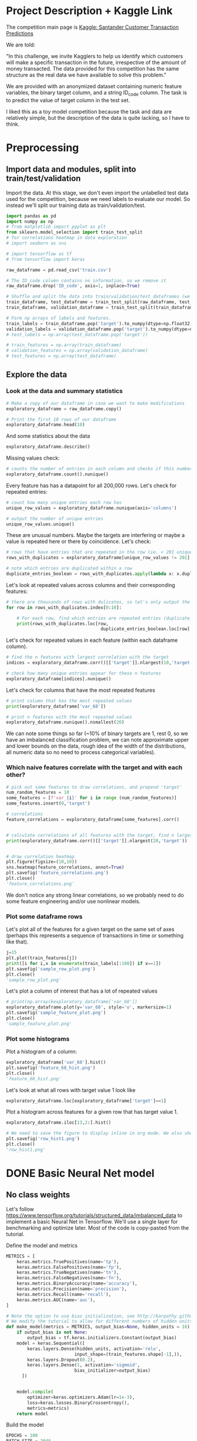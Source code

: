 * Project Description + Kaggle Link 
The competition main page is [[https://www.kaggle.com/c/santander-customer-transaction-prediction/overview][Kaggle: Santander Customer Transaction Predictions]]

We are told:

"In this challenge, we invite Kagglers to help us identify which customers will make a specific transaction in the future, irrespective of the amount of money transacted. The data provided for this competition has the same structure as the real data we have available to solve this problem."

We are provided with an anonymized dataset containing numeric feature variables, the binary target column, and a string ID_code column. The task is to predict the value of target column in the test set.

I liked this as a toy model competition because the task and data are relatively simple, but the description of the data is quite lacking, so I have to think.
* Preprocessing
** Import data and modules, split into train/test/validation  
Import the data. At this stage, we don't even import the unlabelled test data used for the competition, because we need labels to evaluate our model. So instead we'll split our training data as train/validation/test.

#+BEGIN_SRC python :session :results silent 
import pandas as pd
import numpy as np
# from matplotlib import pyplot as plt
from sklearn.model_selection import train_test_split
# for correlations heatmap in data exploration
# import seaborn as sns

# import tensorflow as tf
# from tensorflow import keras
#+END_SRC


#+BEGIN_SRC python :session :results output 
raw_dataframe = pd.read_csv('train.csv')

# The ID_code column contains no information, so we remove it
raw_dataframe.drop('ID_code', axis=1, inplace=True)

# Shuffle and split the data into train/validation/test dataframes (we could also consider using something like sklearn StratifiedKFold as we discover that we have class imbalance)
train_dataframe, test_dataframe = train_test_split(raw_dataframe, test_size=0.2)
train_dataframe, validation_dataframe = train_test_split(train_dataframe, test_size=0.2)

# Form np arrays of labels and features.
train_labels = train_dataframe.pop('target').to_numpy(dtype=np.float32)
validation_labels = validation_dataframe.pop('target').to_numpy(dtype=np.float32)
# test_labels = np.array(test_dataframe.pop('target'))

# train_features = np.array(train_dataframe)
# validation_features = np.array(validation_dataframe)
# test_features = np.array(test_dataframe)

#+END_SRC

#+RESULTS:

** Explore the data 
*** Look at the data and summary statistics 

#+BEGIN_SRC python :session
# Make a copy of our dataframe in case we want to make modifications
exploratory_dataframe = raw_dataframe.copy()

# Print the first 10 rows of our dataframe
exploratory_dataframe.head(10)
#+END_SRC

#+RESULTS:
#+begin_example
   target    var_0   var_1    var_2   var_3    var_4    var_5   var_6    var_7  ...  var_191  var_192  var_193  var_194  var_195  var_196  var_197  var_198  var_199
0       0   8.9255 -6.7863  11.9081  5.0930  11.4607  -9.2834  5.1187  18.6266  ...   3.9642   3.1364   1.6910  18.5227  -2.3978   7.8784   8.5635  12.7803  -1.0914
1       0  11.5006 -4.1473  13.8588  5.3890  12.3622   7.0433  5.6208  16.5338  ...   7.7214   2.5837  10.9516  15.4305   2.0339   8.1267   8.7889  18.3560   1.9518
2       0   8.6093 -2.7457  12.0805  7.8928  10.5825  -9.0837  6.9427  14.6155  ...   9.7905   1.6704   1.6858  21.6042   3.1417  -6.5213   8.2675  14.7222   0.3965
3       0  11.0604 -2.1518   8.9522  7.1957  12.5846  -1.8361  5.8428  14.9250  ...   4.7433   0.7178   1.4214  23.0347  -1.2706  -2.9275  10.2922  17.9697  -8.9996
4       0   9.8369 -1.4834  12.8746  6.6375  12.2772   2.4486  5.9405  19.2514  ...   9.5214  -0.1508   9.1942  13.2876  -1.5121   3.9267   9.5031  17.9974  -8.8104
5       0  11.4763 -2.3182  12.6080  8.6264  10.9621   3.5609  4.5322  15.2255  ...   6.6025   5.2912   0.4403  14.9452   1.0314  -3.6241   9.7670  12.5809  -4.7602
6       0  11.8091 -0.0832   9.3494  4.2916  11.1355  -8.0198  6.1961  12.0771  ...   6.4521   3.5325   0.1777  18.3314   0.5845   9.1104   9.1143  10.8869  -3.2097
7       0  13.5580 -7.9881  13.8776  7.5985   8.6543   0.8310  5.6890  22.3262  ...   6.5491   3.9906   5.8061  23.1407  -0.3776   4.2178   9.4237   8.6624   3.4806
8       0  16.1071  2.4426  13.9307  5.6327   8.8014   6.1630  4.4514  10.1854  ...  14.7510   1.6395   1.4181  14.8370  -1.9940  -1.0733   8.1975  19.5114   4.8453
9       0  12.5088  1.9743   8.8960  5.4508  13.6043 -16.2859  6.0637  16.8410  ...   6.3160   1.0371   3.6885  14.8344   0.4467  14.1287   7.9133  16.2375  14.2514

[10 rows x 201 columns]
#+end_example
 
And some statistics about the data

#+BEGIN_SRC python :session
exploratory_dataframe.describe()
#+END_SRC

#+RESULTS:
#+begin_example
              target          var_0          var_1          var_2          var_3  ...        var_195        var_196        var_197        var_198        var_199
count  200000.000000  200000.000000  200000.000000  200000.000000  200000.000000  ...  200000.000000  200000.000000  200000.000000  200000.000000  200000.000000
mean        0.100490      10.679914      -1.627622      10.715192       6.796529  ...      -0.142088       2.303335       8.908158      15.870720      -3.326537
std         0.300653       3.040051       4.050044       2.640894       2.043319  ...       1.429372       5.454369       0.921625       3.010945      10.438015
min         0.000000       0.408400     -15.043400       2.117100      -0.040200  ...      -5.261000     -14.209600       5.960600       6.299300     -38.852800
25%         0.000000       8.453850      -4.740025       8.722475       5.254075  ...      -1.170700      -1.946925       8.252800      13.829700     -11.208475
50%         0.000000      10.524750      -1.608050      10.580000       6.825000  ...      -0.172700       2.408900       8.888200      15.934050      -2.819550
75%         0.000000      12.758200       1.358625      12.516700       8.324100  ...       0.829600       6.556725       9.593300      18.064725       4.836800
max         1.000000      20.315000      10.376800      19.353000      13.188300  ...       4.272900      18.321500      12.000400      26.079100      28.500700

[8 rows x 201 columns]
#+end_example

Missing values check:

#+BEGIN_SRC python :session :results value 
# counts the number of entries in each column and checks if this number is equal across all columns
exploratory_dataframe.count().nunique()
#+END_SRC

#+RESULTS:
: 1

Every feature has has a datapoint for all 200,000 rows. Let's check for repeated entries:

#+BEGIN_SRC python :session :results value 
# count how many unique entries each row has
unique_row_values = exploratory_dataframe.nunique(axis='columns')

# output the number of unique entries
unique_row_values.unique()
#+END_SRC

#+RESULTS:
| 201 | 200 | 199 | 198 |

These are unusual numbers. Maybe the targets are interfering or maybe a value is repeated here or there by coincidence. Let's check:

#+BEGIN_SRC python :session :results silent 
# rows that have entries that are repeated in the row (ie. < 201 unique values)
rows_with_duplicates = exploratory_dataframe[unique_row_values != 201]

# note which entries are duplicated within a row 
duplicate_entries_boolean = rows_with_duplicates.apply(lambda x: x.duplicated(keep=False), axis = 1)
#+END_SRC

#+RESULTS:
#+begin_example
target    var_0   var_1    var_2  ...  var_196  var_197  var_198  var_199
14           0  13.8080  5.0514  17.2611  ...  -3.5323   9.3439  24.4479  -5.1110
22           0  10.2031  0.1925  14.0238  ...  -7.5486   9.5064   8.7281 -25.6523
26           0  15.6567 -4.4950  10.4867  ...   3.4319   7.8821  19.3055  -7.5090
68           0   8.5576  1.4385  10.6548  ...   1.0236   8.1925  18.2969 -16.2097
85           0   5.5511 -6.0495   6.8957  ...  13.8302   9.7335  11.1988  -0.7338
...      ...     ...      ...  ...      ...      ...      ...      ...
199877       1  12.3381 -3.0178  10.9429  ...   6.8868   9.2086  16.3833   9.6348
199888       0  12.6929 -4.9290  10.7029  ...  14.1003  10.6589  19.0044  11.3123
199908       0  12.4229  1.8738  10.5611  ...   0.0101   9.2432  19.8261  -3.6446
199910       0  10.7423  0.2901   9.0327  ...   3.8474   7.9792  20.8257  -0.6774
199935       0  15.6192 -2.2020  11.0134  ...   1.1220  10.1649  17.7713  -9.2515

[12975 rows x 201 columns]
        target  var_0  var_1  var_2  ...  var_196  var_197  var_198  var_199
14       False  False  False  False  ...    False    False    False    False
22       False  False  False  False  ...    False    False    False    False
26       False  False  False  False  ...    False    False    False    False
68       False  False  False  False  ...    False    False    False    False
85       False  False  False  False  ...    False    False    False    False
...    ...    ...    ...  ...      ...      ...      ...      ...
199877   False  False  False  False  ...    False    False    False    False
199888   False  False  False  False  ...    False    False    False    False
199908   False  False  False  False  ...    False    False    False    False
199910   False  False  False  False  ...    False    False    False    False
199935   False  False  False   True  ...    False    False    False    False

[12975 rows x 201 columns]
#+end_example

Let's look at repeated values across columns and their corresponding features:

#+BEGIN_SRC python :session :results output  
# there are thousands of rows with dulicates, so let's only output the first 10
for row in rows_with_duplicates.index[0:10]:
    
    # For each row, find which entries are repeated entries (duplicate_entries_boolean == True) and then output these values with their corresponding columns headings 
    print(rows_with_duplicates.loc[row,
                                    duplicate_entries_boolean.loc[row] == True])
#+END_SRC

#+RESULTS:
#+begin_example
var_109    16.4421
var_153    16.4421
Name: 14, dtype: float64
var_31     13.8222
var_104    13.8222
Name: 22, dtype: float64
var_12    13.972
var_81    13.972
Name: 26, dtype: float64
var_33    18.6714
var_92    18.6714
Name: 68, dtype: float64
var_23    3.1413
var_64    3.1413
Name: 85, dtype: float64
var_63    -3.6868
var_180   -3.6868
Name: 113, dtype: float64
var_98     2.5277
var_124    2.5277
Name: 114, dtype: float64
var_63     3.2496
var_105    3.2496
Name: 141, dtype: float64
var_46     9.3496
var_139    9.3496
Name: 193, dtype: float64
var_1    -1.1508
var_65   -1.1508
Name: 196, dtype: float64
#+end_example

Let's check for repeated values in each feature (within each dataframe column).  

#+BEGIN_SRC python :session :results values 
# find the n features with largest correlation with the target
indices = exploratory_dataframe.corr()[['target']].nlargest(10,'target').index

# check how many unique entries appear for these n features
exploratory_dataframe[indices].nunique()
#+END_SRC

#+RESULTS:
#+begin_example
target          2
var_6       38599
var_110    106121
var_53      33460
var_26     127089
var_22      90660
var_99      69300
var_190    114959
var_2       86555
var_133     19236
dtype: int64
#+end_example

Let's check for columns that have the most repeated features

#+BEGIN_SRC python :session :results values
# print column that has the most repeated values
print(exploratory_dataframe['var_68'])

# print n features with the most repeated values
exploratory_dataframe.nunique().nsmallest(20)
#+END_SRC

#+RESULTS:
#+begin_example
target         2
var_68       451
var_91      7962
var_108     8525
var_103     9376
var_12      9561
var_148    10608
var_161    11071
var_71     13527
var_25     14853
var_43     15188
var_125    16059
var_166    17902
var_169    18242
var_133    19236
var_15     19810
var_131    21464
var_23     24913
var_34     25164
var_93     26708
dtype: int64
#+end_example




We can note some things so far (~10% of binary targets are 1, rest 0, so we have an imbalanced classification problem, we can note approximate upper and lower bounds on the data, rough idea of the width of the distributions, all numeric data so no need to process categorical variables). 

*** Which naive features correlate with the target and with each other?

#+BEGIN_SRC python :session :results output 
# pick out some features to draw correlations, and prepend 'target'
num_random_features = 10 
some_features = [f'var_{i}' for i in range (num_random_features)]
some_features.insert(0,'target')

# correlations
feature_correlations = exploratory_dataframe[some_features].corr()


# calculate correlations of all features with the target, find n largest entries
print(exploratory_dataframe.corr()[['target']].nlargest(20,'target'))
#+END_SRC

#+RESULTS:
#+begin_example
target
target   1.000000
var_6    0.066731
var_110  0.064275
var_53   0.063399
var_26   0.062422
var_22   0.060558
var_99   0.058367
var_190  0.055973
var_2    0.055870
var_133  0.054548
var_0    0.052390
var_1    0.050343
var_179  0.050002
var_40   0.049530
var_184  0.048315
var_78   0.048245
var_170  0.047973
var_191  0.047114
var_94   0.046296
var_67   0.044673
#+end_example

#+BEGIN_SRC python :session :results file

# draw correlation heatmap
plt.figure(figsize=(10,10))
sns.heatmap(feature_correlations, annot=True)
plt.savefig('feature_correlations.png')
plt.close()
'feature_correlations.png'
#+END_SRC

#+RESULTS:
[[file:raw_correlations.png]]

We don't notice any strong linear correlations, so we probably need to do some feature engineering and/or use nonlinear models.

*** Plot some dataframe rows

Let's plot all of the features for a given target on the same set of axes (perhaps this represents a sequence of transactions in time or something like that).

#+BEGIN_SRC python :session :results file 
j=15
plt.plot(train_features[j])
print([i for i,x in enumerate(train_labels[:100]) if x==1]) 
plt.savefig('sample_row_plot.png')
plt.close()
'sample_row_plot.png'
#+END_SRC

#+RESULTS:
[[file:sample_features_plot.png]]

Let's plot a column of interest that has a lot of repeated values

#+BEGIN_SRC python :session :results file 
# print(np.array(kexploratory_dataframe['var_68'])
exploratory_dataframe.plot(y='var_68', style='o', markersize=1) 
plt.savefig('sample_feature_plot.png')
plt.close()
'sample_feature_plot.png'
#+END_SRC

#+RESULTS:
[[file:sample_feature_plot.png]]

*** Plot some histograms 

Plot a histogram of a column:

#+BEGIN_SRC python :session :results file
exploratory_dataframe['var_68'].hist()
plt.savefig('feature_68_hist.png')
plt.close()
'feature_68_hist.png'
#+END_SRC

#+RESULTS:
[[file:feature_68_hist.png]]
 
Let's look at what all rows with target value 1 look like

#+BEGIN_SRC python :session
exploratory_dataframe.loc[exploratory_dataframe['target']==1]
#+END_SRC

#+RESULTS:
#+begin_example
             ID_code  target    var_0   var_1    var_2   var_3    var_4    var_5   var_6    var_7   var_8   var_9  ...  var_188  var_189  var_190  var_191  var_192  var_193  var_194  var_195  var_196  var_197  var_198  var_199
13          train_13       1  16.3699  1.5934  16.7395  7.3330  12.1450   5.9004  4.8222  20.9729  1.1064  8.6978  ...  11.9586  -0.5899   7.4002   7.4031   4.3989   4.0978  17.3638  -1.3022   9.6846   9.0419  15.6064 -10.8529
29          train_29       1   5.3301 -2.6064  13.1913  3.1193   6.6483  -6.5659  5.9064  15.2341  1.2915  9.1168  ...  18.6375   0.1734   5.9215   7.9676   2.3405   1.1482  23.2168  -2.0105   3.7600   9.4513  17.4105 -14.6897
63          train_63       1   7.7072  0.0183   9.9974  8.3524   9.2886 -13.3627  6.0425  10.1108  1.3999  6.6710  ...  10.0679   1.9046   1.5832   5.0039   3.8814   7.4241  21.4844  -0.8297  -3.0468   7.5790  15.7685   5.4769
65          train_65       1  10.5358 -2.5439   8.7394  6.7548  14.4099  -3.8724  5.1584  15.8381  5.8204  9.0358  ...  10.2542   1.5517   4.6648   6.4227   3.4025  -4.0882  14.1174  -0.2472   5.3847   8.6949  15.1340   3.8449
71          train_71       1   6.7547  2.5973  14.2141  8.3514   7.4942  -1.3055  4.2336  15.0243 -1.8922  9.1282  ...  13.8773  -0.0899   1.4677   3.5935   2.0013   1.5777  18.2820  -4.3408   6.8869   9.3567  18.9013  13.3447
...              ...     ...      ...     ...      ...     ...      ...      ...     ...      ...     ...     ...  ...      ...      ...      ...      ...      ...      ...      ...      ...      ...      ...      ...      ...
199966  train_199966       1  13.5797  2.5526   6.0512  5.2730  12.2182  -3.4048  7.3623  17.8372 -3.5604  8.8837  ...  20.7649  -0.4363   3.9023   7.9986   0.5213   2.3442  14.5510  -1.1530   8.9883   8.3389   9.5440   4.2493
199976  train_199976       1   7.9663 -2.8485   9.0919  7.3298   9.6690 -16.7872  4.5094  12.4351 -0.0113  8.5394  ...  20.1372   0.3380  10.7930   4.3876   3.7257   7.7038  14.7384   0.1561   1.5794   8.4627  14.3604  -1.6688
199981  train_199981       1  12.8140  0.6386  14.1657  7.1044   8.9365  -0.3274  6.5949  14.6078 -1.0373  8.8974  ...   7.0611   1.5463   4.8208   4.9010   2.2513   0.7308  14.7155   1.1464   5.5158   8.6519  16.0341   7.3809
199986  train_199986       1  12.0298 -8.7800   7.7071  7.4015   9.2305 -16.2174  5.9064  17.9268  3.6489  7.3970  ...   9.3059  -1.0691  16.7461   3.1249  -0.3943   8.4059  14.3367   3.0991   4.3853   8.8019  15.0031  -0.3659
199990  train_199990       1  14.1475  1.8568  11.0066  3.6779  12.1944 -16.5936  5.3217  14.8508  3.3377  6.1650  ...  16.0983   0.8156  -6.4708   4.7287   1.9034   7.2324  20.6047   1.7170  -4.0032   9.1627  13.8077  -1.9646

[20098 rows x 202 columns]
#+end_example

Plot a histogram across features for a given row that has target value 1.

#+BEGIN_SRC python :session :results file 
exploratory_dataframe.iloc[13,2:].hist()

# We need to save the figure to display inline in org mode. We also should use plt.close() so that we can respawn new different images without issues.
plt.savefig('row_hist1.png')
plt.close()
'row_hist1.png'
#+END_SRC

#+RESULTS:
[[file:hist1.png]]

* DONE Basic Neural Net model 
CLOSED: [2020-01-29 Wed 20:01]
** No class weights 

Let's follow https://www.tensorflow.org/tutorials/structured_data/imbalanced_data to implement a basic Neural Net in Tensorflow. We'll use a single layer for benchmarking and optimize later. Most of the code is copy-pasted from the tutorial. 

Define the model and metrics

#+BEGIN_SRC python :session :results output
  METRICS = [
      keras.metrics.TruePositives(name='tp'),
      keras.metrics.FalsePositives(name='fp'),
      keras.metrics.TrueNegatives(name='tn'),
      keras.metrics.FalseNegatives(name='fn'),
      keras.metrics.BinaryAccuracy(name='accuracy'),
      keras.metrics.Precision(name='precision'),
      keras.metrics.Recall(name='recall'),
      keras.metrics.AUC(name='auc'),
  ]

  # Note the option to use bias initialization, see http://karpathy.github.io/2019/04/25/recipe/#2-set-up-the-end-to-end-trainingevaluation-skeleton--get-dumb-baselines
  # We modify the tutorial to allow for different numbers of hidden units
  def make_model(metrics = METRICS, output_bias=None, hidden_units = 16):
      if output_bias is not None:
          output_bias = tf.keras.initializers.Constant(output_bias)
      model = keras.Sequential([
          keras.layers.Dense(hidden_units, activation='relu',
                            input_shape=(train_features.shape[-1],)),
          keras.layers.Dropout(0.2),
          keras.layers.Dense(1, activation='sigmoid',
                            bias_initializer=output_bias)
        ])


      model.compile(
          optimizer=keras.optimizers.Adam(lr=1e-3),
          loss=keras.losses.BinaryCrossentropy(),
          metrics=metrics)
      return model
#+END_SRC

#+RESULTS:

Build the model

#+BEGIN_SRC python :session :results output
EPOCHS = 100
BATCH_SIZE = 2048

early_stopping = tf.keras.callbacks.EarlyStopping(
    monitor='val_auc', 
    verbose=1,
    patience=10,
    mode='max',
    restore_best_weights=True)

model = make_model()
model.summary()

#+END_SRC


#+RESULTS:
#+begin_example
Model: "sequential_8"
_________________________________________________________________
Layer (type)                 Output Shape              Param #   
=================================================================
dense_24 (Dense)             (None, 16)                3216      
_________________________________________________________________
dropout_16 (Dropout)         (None, 16)                0         
_________________________________________________________________
dense_25 (Dense)             (None, 1)                 17        
=================================================================
Total params: 3,233
Trainable params: 3,233
Non-trainable params: 0
_________________________________________________________________
#+end_example

Test run with a small amount of data

#+BEGIN_SRC python :session :results output
# Input numpy as a numpy array
model.predict(train_features[:10])
#+END_SRC

#+RESULTS:
#+begin_example
2020-01-26 21:39:16.948460: I tensorflow/stream_executor/platform/default/dso_loader.cc:44] Successfully opened dynamic library libcublas.so.10
array([[0.9997596 ],
       [0.5061394 ],
       [0.9303511 ],
       [0.7892672 ],
       [0.9999958 ],
       [0.9980216 ],
       [0.33681375],
       [0.35988793],
       [0.9976675 ],
       [0.9999008 ]], dtype=float32)
#+end_example

So far so good, let's follow the tutorial to set the initial bias as Log(pos/neg)

#+BEGIN_SRC python :session 
initial_bias = np.log(1/9)

model = make_model(output_bias = initial_bias)
model.predict(train_features[:10])

#+END_SRC

#+RESULTS:
|    0.94163775 |
|    0.92257184 |
|     0.8388229 |
|  0.0018517158 |
| 4.5338511e-05 |
|    0.27973586 |
|  0.0094071003 |
|   0.029227791 |
|    0.47860023 |
|  0.0087348791 |


Train the model

#+BEGIN_SRC python :session :results silent 
initial_bias = np.log(1/9)

model = make_model(hidden_units = 16, output_bias = initial_bias)

# Features and labels input as numpy arrays
baseline_history = model.fit(
    train_features,
    train_labels,
    batch_size=2048,
    epochs=500,
    # callbacks = [early_stopping],
    validation_data=(validation_features, validation_labels))
#+END_SRC

#+RESULTS:
: 2020-01-27 23:12:17.650343: W tensorflow/core/framework/cpu_allocator_impl.cc:81] Allocation of 204800000 exceeds 10% of system memory.
: 2020-01-27 23:12:17.912503: W tensorflow/core/framework/cpu_allocator_impl.cc:81] Allocation of 51200000 exceeds 10% of system memory.
: Train on 128000 samples, validate on 32000 samples
:   2048/128000 [..............................] - ETA: 7:54 - loss: 22.8784 - tp: 205.0000 - fp: 1806.0000 - tn: 30.0000 - fn: 7.0000 - accuracy: 0.1147 - precision: 0.1019 - recall: 0.9670 - auc: 0.4867  8192/128000 [>.............................] - ETA: 1:53 - loss: 16.3919 - tp: 788.0000 - fp: 6764.0000 - tn: 579.0000 - fn: 61.0000 - accuracy: 0.1669 - precision: 0.1043 - recall: 0.9282 - auc: 0.4966 22528/128000 [====>.........................] - ETA: 36s - loss: 7.9990 - tp: 1208.0000 - fp: 10592.0000 - tn: 9610.0000 - fn: 1118.0000 - accuracy: 0.4802 - precision: 0.1024 - recall: 0.5193 - auc: 0.4953 36864/128000 [=======>......................] - ETA: 19s - loss: 5.8956 - tp: 1216.0000 - fp: 10686.0000 - tn: 22399.0000 - fn: 2563.0000 - accuracy: 0.6406 - precision: 0.1022 - recall: 0.3218 - auc: 0.4991 51200/128000 [===========>..................] - ETA: 11s - loss: 5.0086 - tp: 1219.0000 - fp: 10718.0000 - tn: 35259.0000 - fn: 4004.0000 - accuracy: 0.7125 - precision: 0.1021 - recall: 0.2334 - auc: 0.5007 65536/128000 [==============>...............] - ETA: 7s - loss: 4.4345 - tp: 1229.0000 - fp: 10819.0000 - tn: 47999.0000 - fn: 5489.0000 - accuracy: 0.7512 - precision: 0.1020 - recall: 0.1829 - auc: 0.5004  79872/128000 [=================>............] - ETA: 4s - loss: 3.9526 - tp: 1285.0000 - fp: 11237.0000 - tn: 60502.0000 - fn: 6848.0000 - accuracy: 0.7736 - precision: 0.1026 - recall: 0.1580 - auc: 0.5015 94208/128000 [=====================>........] - ETA: 2s - loss: 3.5805 - tp: 1436.0000 - fp: 12531.0000 - tn: 72058.0000 - fn: 8183.0000 - accuracy: 0.7801 - precision: 0.1028 - recall: 0.1493 - auc: 0.5016108544/128000 [========================>.....] - ETA: 1s - loss: 3.2964 - tp: 1675.0000 - fp: 14593.0000 - tn: 82898.0000 - fn: 9378.0000 - accuracy: 0.7792 - precision: 0.1030 - recall: 0.1515 - auc: 0.5016122880/128000 [===========================>..] - ETA: 0s - loss: 3.0659 - tp: 1852.0000 - fp: 16176.0000 - tn: 94222.0000 - fn: 10630.0000 - accuracy: 0.7819 - precision: 0.1027 - recall: 0.1484 - auc: 0.5008128000/128000 [==============================] - 9s 70us/sample - loss: 2.9920 - tp: 1909.0000 - fp: 16609.0000 - tn: 98408.0000 - fn: 11074.0000 - accuracy: 0.7837 - precision: 0.1031 - recall: 0.1470 - auc: 0.5016 - val_loss: 0.9531 - val_tp: 65.0000 - val_fp: 342.0000 - val_tn: 28514.0000 - val_fn: 3079.0000 - val_accuracy: 0.8931 - val_precision: 0.1597 - val_recall: 0.0207 - val_auc: 0.5117
** With class weights

#+BEGIN_SRC python :session :results output
# total/negative examples, total/positive examples, factor of 1/2 according to https://www.tensorflow.org/tutorials/structured_data/imbalanced_data
weight_for_0 = (10.0/9.0)*1/2.0 
weight_for_1 = 10.0/2.0

class_weight = {0: weight_for_0, 1: weight_for_1}

print('Weight for class 0: {:.2f}'.format(weight_for_0))
print('Weight for class 1: {:.2f}'.format(weight_for_1))

#+END_SRC

#+RESULTS:
: Weight for class 0: 0.56
: Weight for class 1: 5.00

#+BEGIN_SRC python :session :results silent
initial_bias = np.log(1/9)

weighted_model = make_model(hidden_units = 16, output_bias = initial_bias)

# features and labels input as numpy arrays
weighted_history = weighted_model.fit(
    train_features,
    train_labels,
    batch_size=2048*4,
    epochs=500,
    # callbacks = [early_stopping],
    validation_data=(validation_features, validation_labels),
    # The class weights go here
    class_weight=class_weight) 
#+END_SRC

** Plot some metrics 

Define function to plot metrics

#+BEGIN_SRC python :session :results output 

import matplotlib as mpl
def plot_metrics(history):
    metrics =  ['loss', 'auc', 'precision', 'recall']
    mpl.rcParams['figure.figsize'] = (12, 10)
    colors = plt.rcParams['axes.prop_cycle'].by_key()['color']
    plt.figure(figsize=(6,4))
 
    for n, metric in enumerate(metrics):
        name = metric.replace("_"," ").capitalize()
        plt.subplot(2,2,n+1)
        plt.plot(history.epoch,  history.history[metric], color=colors[0], label='Train')
        plt.plot(history.epoch, history.history['val_'+metric], color=colors[0], linestyle="--", label='Val')
        plt.xlabel('Epoch')
        plt.ylabel(name)
        if metric == 'loss':
            plt.ylim([0, plt.ylim()[1]])
        elif metric == 'auc':
            plt.ylim([0.8,1])
        else:
            plt.ylim([0,1])
    
    plt.legend()
    plt.savefig('metrics.png')
    plt.close()
#+END_SRC

#+RESULTS:

Display metrics plot

#+BEGIN_SRC python :session :results file
plot_metrics(weighted_history)
'metrics.png':pr
#+END_SRC

#+RESULTS:
[[file:metrics.png]]

* DONE Basic Random Forest 
CLOSED: [2020-02-02 Sun 16:19]

Let's first run a basic Random Forest from sklearn. We'll use a blend of tutorials, with the FastAI lecture http://course18.fast.ai/lessonsml1/lesson2.html as backbone.

#+BEGIN_SRC python :session :results output
from sklearn.ensemble import RandomForestClassifier
from sklearn.metrics import roc_auc_score
from sklearn.tree import export_graphviz
#+END_SRC

#+RESULTS:

#+BEGIN_SRC python :session :results output 
# set up model parameters - for a start we can train a single small tree, with no probabilistic sample (no bootstrap), and tell it to use all of our cores.
rf = RandomForestClassifier(n_estimators=100, max_depth=15, max_features="sqrt", n_jobs=7)

# Train the model on training data
rf.fit(train_features, train_labels)

# makes predictions of probabilities on validation data 
predictions = rf.predict_proba(validation_features)

# calculate auc (note we only need second column of prediction probabilites - the probability of positive label)
auc = roc_auc_score(y_true=validation_labels, y_score=predictions[:,1])

# results:
# n_estimators=10, max_depth=10 , max_features="sqrt": 0.742, 20sec
# n_estimators=100, max_depth=10 , max_features="sqrt": 0.803, 40sec
# n_estimators=300, max_depth=10 , max_features="sqrt": 0.813, 2min 
# n_estimators=100, max_depth=15 , max_features="sqrt": 0.814, 1min 
# n_estimators=100, max_depth=25 , max_features="sqrt": 0.819, 2min 
# n_estimators=100, max_depth=15 , max_features="sqrt", class_weight={0:1,1:9}: 0.757, 2min 
# n_estimators=300, max_depth=15 , max_features="sqrt", class_weight={0:1,1:9}: 0.793, 3min 
# n_estimators=500, max_depth=25, max_features="sqrt", class_weight={0:1,1:9}, n_jobs=7: 0.822, 6min
# n_estimators=1000, max_depth=42, max_features="sqrt", class_weight={0:1,1:9}, n_jobs=7: 0.835, 15min
# n_estimators=2000, max_depth=42, max_features="sqrt", class_weight={0:1,1:9}, n_jobs=7: 0.837, 23min
# n_estimators=1000, max_depth=42, max_features=40, class_weight={0:1,1:9}, n_jobs=7: 0.809, 35min
# n_estimators=2000, max_depth=25, max_features=40, class_weight={0:1,1:9}, n_jobs=7: 0.815, 55min
print(auc)
#+END_SRC

#+RESULTS:
: 0.8147160562178322

Let's draw the simple tree

#+BEGIN_SRC python :# export_graphviz(rf.estimators_[0], out_file=dotfile)
session :results output
#+END_SRC


** What if we scale our data? 
#+BEGIN_SRC python :session :results output
from sklearn.preprocessing import StandardScaler

scaler = StandardScaler()

# scale according to training data
train_features_scaled = scaler.fit_transform(train_features)

# apply the same transformation to validation data
val_features_scaled = scaler.transform(validation_features)

#+END_SRC

#+RESULTS:



# scaling

#+BEGIN_SRC python :session :results output
# set up model parameters
rf = RandomForestClassifier(n_estimators=100, max_depth=15, max_features="sqrt", class_weight={0:1,1:9}, n_jobs=-1)

# Train the model on training data
rf.fit(train_features_scaled, train_labels)

# makes predictions on validation and print auc 
predictions = rf.predict_proba(val_features_scaled)
auc = roc_auc_score(y_true=validation_labels, y_score=predictions[:,1])

# results: 

print(auc)
#+END_SRC

#+RESULTS:
: 0.7583061694212846


Could purposefully samply less of the negative examples.
 
* DONE GBT in tensorflow (abandoned)   
CLOSED: [2020-02-03 Mon 05:47]

Let's also benchmark with a basic GBT implementation. We follow the tensorflow tutorial at https://www.tensorflow.org/tutorials/estimator/boosted_trees.


#+BEGIN_SRC python :session :results output
# useful shorthand to reduce clutter
fc = tf.feature_column
# start by using all features
NUMERIC_COLUMNS = [f'var_{i}' for i in range(20)]

feature_columns = []

for feature_name in NUMERIC_COLUMNS:
    feature_columns.append(fc.numeric_column(feature_name, dtype=tf.float32))
    
#+END_SRC

#+RESULTS:

Input functions

#+BEGIN_SRC python :session :results output
def make_input_fn(feature_dataframe,
                  target_dataframe,
                  batch_size=1, n_epochs=None,
                  shuffle=True):

    """Args:
        feature_dataframe: pandas dataframe
        target_dataframe: pandas dataframe
        n_epochs: 'None' results in using as many epochs as needed
    """

    SHUFFLE_BUFFER_SIZE = 10000
    def input_fn():
        dataset = tf.data.Dataset.from_tensor_slices((dict(feature_dataframe), target_dataframe))
        dataset = dataset.batch(batch_size)
        dataset = dataset.repeat(n_epochs)
        if shuffle:
            dataset = dataset.shuffle(SHUFFLE_BUFFER_SIZE)
        return dataset
    return input_fn

#+END_SRC

#+RESULTS:

Initaliaze GBT Classifier, train, and make predictions on validation data:

#+BEGIN_SRC python :session :results output
def train_GBT_classifier(feature_columns,
                         train_dataframe,
                         train_labels_dataframe,
                         validation_dataframe,
                         validation_labels_dataframe,
                         n_trees=100,
                         max_depth=6,
                         batch_size=100,
                         n_batches_per_layer=1):
    """Args:
        feature_columns: pandas dataframe
        train_dataframe: pandas dataframe
        train_labels_dataframe: pandas dataframe
        validation_dataframe: pandas dataframe
        validation_labels_dataframe: pandas dataframe
    """

    # Initialize the classifier
    GBT_classifier = tf.estimator.BoostedTreesClassifier(feature_columns,
                                                         n_trees=n_trees,
                                                         max_depth=max_depth,
                                                         n_batches_per_layer=n_batches_per_layer)

    # Train and validation input functions
    train_input_fn = make_input_fn(train_dataframe, train_labels_dataframe, batch_size, n_epochs=10)
    # Vaidation input function uses default batch_size=1
    val_input_fn = make_input_fn(validation_dataframe, validation_labels_dataframe,
                                 shuffle=False, n_epochs=1)

    # Train
    GBT_classifier.train(train_input_fn, max_steps=100)

    # Evaluate and print results
    result = GBT_classifier.evaluate(val_input_fn)
    print(pd.Series(result))

    # return classifier so we can make other predictions if needed
    return GBT_classifier

GBT_classifier = train_GBT_classifier(feature_columns,
                                      train_dataframe,
                                      train_labels_dataframe,
                                      validation_dataframe,
                                      validation_labels_dataframe,
                                      n_trees=10,
                                      max_depth=6,
                                      batch_size=1)

#+END_SRC

#+RESULTS:
#+begin_example
INFO:tensorflow:Using default config.
WARNING:tensorflow:Using temporary folder as model directory: /tmp/tmpymp5cnym
INFO:tensorflow:Using config: {'_model_dir': '/tmp/tmpymp5cnym', '_tf_random_seed': None, '_save_summary_steps': 100, '_save_checkpoints_steps': None, '_save_checkpoints_secs': 600, '_session_config': allow_soft_placement: true
graph_options {
  rewrite_options {
    meta_optimizer_iterations: ONE
  }
}
, '_keep_checkpoint_max': 5, '_keep_checkpoint_every_n_hours': 10000, '_log_step_count_steps': 100, '_train_distribute': None, '_device_fn': None, '_protocol': None, '_eval_distribute': None, '_experimental_distribute': None, '_experimental_max_worker_delay_secs': None, '_session_creation_timeout_secs': 7200, '_service': None, '_cluster_spec': ClusterSpec({}), '_task_type': 'worker', '_task_id': 0, '_global_id_in_cluster': 0, '_master': '', '_evaluation_master': '', '_is_chief': True, '_num_ps_replicas': 0, '_num_worker_replicas': 1}
WARNING:tensorflow:From /home/jonathan/.pyenv/versions/tensorflow_env/lib/python3.8/site-packages/tensorflow_core/python/ops/resource_variable_ops.py:1628: calling BaseResourceVariable.__init__ (from tensorflow.python.ops.resource_variable_ops) with constraint is deprecated and will be removed in a future version.
Instructions for updating:
If using Keras pass *_constraint arguments to layers.
WARNING:tensorflow:From /home/jonathan/.pyenv/versions/tensorflow_env/lib/python3.8/site-packages/tensorflow_core/python/training/training_util.py:235: Variable.initialized_value (from tensorflow.python.ops.variables) is deprecated and will be removed in a future version.
Instructions for updating:
Use Variable.read_value. Variables in 2.X are initialized automatically both in eager and graph (inside tf.defun) contexts.
2020-02-03 03:00:39.480198: I tensorflow/stream_executor/platform/default/dso_loader.cc:44] Successfully opened dynamic library libcuda.so.1
2020-02-03 03:00:39.669985: I tensorflow/stream_executor/cuda/cuda_gpu_executor.cc:981] successful NUMA node read from SysFS had negative value (-1), but there must be at least one NUMA node, so returning NUMA node zero
2020-02-03 03:00:39.670331: I tensorflow/core/common_runtime/gpu/gpu_device.cc:1555] Found device 0 with properties: 
pciBusID: 0000:01:00.0 name: GeForce GT 755M computeCapability: 3.0
coreClock: 1.0195GHz coreCount: 2 deviceMemorySize: 1.96GiB deviceMemoryBandwidth: 80.47GiB/s
2020-02-03 03:00:39.670362: I tensorflow/stream_executor/platform/default/dso_loader.cc:44] Successfully opened dynamic library libcudart.so.10.2
2020-02-03 03:00:40.284232: I tensorflow/stream_executor/platform/default/dso_loader.cc:44] Successfully opened dynamic library libcublas.so.10
2020-02-03 03:00:40.443930: I tensorflow/stream_executor/platform/default/dso_loader.cc:44] Successfully opened dynamic library libcufft.so.10
2020-02-03 03:00:40.746711: I tensorflow/stream_executor/platform/default/dso_loader.cc:44] Successfully opened dynamic library libcurand.so.10
2020-02-03 03:00:41.021440: I tensorflow/stream_executor/platform/default/dso_loader.cc:44] Successfully opened dynamic library libcusolver.so.10
2020-02-03 03:00:41.057930: I tensorflow/stream_executor/platform/default/dso_loader.cc:44] Successfully opened dynamic library libcusparse.so.10
2020-02-03 03:00:41.122727: I tensorflow/stream_executor/platform/default/dso_loader.cc:44] Successfully opened dynamic library libcudnn.so.7
2020-02-03 03:00:41.123034: I tensorflow/stream_executor/cuda/cuda_gpu_executor.cc:981] successful NUMA node read from SysFS had negative value (-1), but there must be at least one NUMA node, so returning NUMA node zero
2020-02-03 03:00:41.123835: I tensorflow/stream_executor/cuda/cuda_gpu_executor.cc:981] successful NUMA node read from SysFS had negative value (-1), but there must be at least one NUMA node, so returning NUMA node zero
2020-02-03 03:00:41.124448: I tensorflow/core/common_runtime/gpu/gpu_device.cc:1697] Adding visible gpu devices: 0
INFO:tensorflow:Calling model_fn.
INFO:tensorflow:Done calling model_fn.
INFO:tensorflow:Create CheckpointSaverHook.
WARNING:tensorflow:Issue encountered when serializing resources.
Type is unsupported, or the types of the items don't match field type in CollectionDef. Note this is a warning and probably safe to ignore.
'_Resource' object has no attribute 'name'
INFO:tensorflow:Graph was finalized.
2020-02-03 03:00:43.808162: I tensorflow/core/platform/profile_utils/cpu_utils.cc:94] CPU Frequency: 2395110000 Hz
2020-02-03 03:00:43.808721: I tensorflow/compiler/xla/service/service.cc:168] XLA service 0x563bb9ecd630 initialized for platform Host (this does not guarantee that XLA will be used). Devices:
2020-02-03 03:00:43.808757: I tensorflow/compiler/xla/service/service.cc:176]   StreamExecutor device (0): Host, Default Version
2020-02-03 03:00:43.809025: I tensorflow/stream_executor/cuda/cuda_gpu_executor.cc:981] successful NUMA node read from SysFS had negative value (-1), but there must be at least one NUMA node, so returning NUMA node zero
2020-02-03 03:00:43.809507: I tensorflow/core/common_runtime/gpu/gpu_device.cc:1555] Found device 0 with properties: 
pciBusID: 0000:01:00.0 name: GeForce GT 755M computeCapability: 3.0
coreClock: 1.0195GHz coreCount: 2 deviceMemorySize: 1.96GiB deviceMemoryBandwidth: 80.47GiB/s
2020-02-03 03:00:43.809563: I tensorflow/stream_executor/platform/default/dso_loader.cc:44] Successfully opened dynamic library libcudart.so.10.2
2020-02-03 03:00:43.809597: I tensorflow/stream_executor/platform/default/dso_loader.cc:44] Successfully opened dynamic library libcublas.so.10
2020-02-03 03:00:43.809627: I tensorflow/stream_executor/platform/default/dso_loader.cc:44] Successfully opened dynamic library libcufft.so.10
2020-02-03 03:00:43.809654: I tensorflow/stream_executor/platform/default/dso_loader.cc:44] Successfully opened dynamic library libcurand.so.10
2020-02-03 03:00:43.809682: I tensorflow/stream_executor/platform/default/dso_loader.cc:44] Successfully opened dynamic library libcusolver.so.10
2020-02-03 03:00:43.809710: I tensorflow/stream_executor/platform/default/dso_loader.cc:44] Successfully opened dynamic library libcusparse.so.10
2020-02-03 03:00:43.809739: I tensorflow/stream_executor/platform/default/dso_loader.cc:44] Successfully opened dynamic library libcudnn.so.7
2020-02-03 03:00:43.809825: I tensorflow/stream_executor/cuda/cuda_gpu_executor.cc:981] successful NUMA node read from SysFS had negative value (-1), but there must be at least one NUMA node, so returning NUMA node zero
2020-02-03 03:00:43.810297: I tensorflow/stream_executor/cuda/cuda_gpu_executor.cc:981] successful NUMA node read from SysFS had negative value (-1), but there must be at least one NUMA node, so returning NUMA node zero
2020-02-03 03:00:43.810697: I tensorflow/core/common_runtime/gpu/gpu_device.cc:1697] Adding visible gpu devices: 0
2020-02-03 03:00:43.810750: I tensorflow/stream_executor/platform/default/dso_loader.cc:44] Successfully opened dynamic library libcudart.so.10.2
2020-02-03 03:00:44.133690: I tensorflow/core/common_runtime/gpu/gpu_device.cc:1096] Device interconnect StreamExecutor with strength 1 edge matrix:
2020-02-03 03:00:44.133725: I tensorflow/core/common_runtime/gpu/gpu_device.cc:1102]      0 
2020-02-03 03:00:44.133732: I tensorflow/core/common_runtime/gpu/gpu_device.cc:1115] 0:   N 
2020-02-03 03:00:44.133918: I tensorflow/stream_executor/cuda/cuda_gpu_executor.cc:981] successful NUMA node read from SysFS had negative value (-1), but there must be at least one NUMA node, so returning NUMA node zero
2020-02-03 03:00:44.134301: I tensorflow/stream_executor/cuda/cuda_gpu_executor.cc:981] successful NUMA node read from SysFS had negative value (-1), but there must be at least one NUMA node, so returning NUMA node zero
2020-02-03 03:00:44.134658: I tensorflow/stream_executor/cuda/cuda_gpu_executor.cc:981] successful NUMA node read from SysFS had negative value (-1), but there must be at least one NUMA node, so returning NUMA node zero
2020-02-03 03:00:44.134990: I tensorflow/core/common_runtime/gpu/gpu_device.cc:1241] Created TensorFlow device (/job:localhost/replica:0/task:0/device:GPU:0 with 1691 MB memory) -> physical GPU (device: 0, name: GeForce GT 755M, pci bus id: 0000:01:00.0, compute capability: 3.0)
2020-02-03 03:00:44.136577: I tensorflow/compiler/xla/service/platform_util.cc:205] StreamExecutor cuda device (0) is of insufficient compute capability: 3.5 required, device is 3.0
2020-02-03 03:00:44.136652: I tensorflow/compiler/jit/xla_gpu_device.cc:136] Ignoring visible XLA_GPU_JIT device. Device number is 0, reason: Internal: no supported devices found for platform CUDA
INFO:tensorflow:Running local_init_op.
INFO:tensorflow:Done running local_init_op.
WARNING:tensorflow:Issue encountered when serializing resources.
Type is unsupported, or the types of the items don't match field type in CollectionDef. Note this is a warning and probably safe to ignore.
'_Resource' object has no attribute 'name'
INFO:tensorflow:Saving checkpoints for 0 into /tmp/tmpymp5cnym/model.ckpt.
WARNING:tensorflow:Issue encountered when serializing resources.
Type is unsupported, or the types of the items don't match field type in CollectionDef. Note this is a warning and probably safe to ignore.
'_Resource' object has no attribute 'name'
INFO:tensorflow:loss = 0.6931472, step = 0
WARNING:tensorflow:It seems that global step (tf.train.get_global_step) has not been increased. Current value (could be stable): 0 vs previous value: 0. You could increase the global step by passing tf.train.get_global_step() to Optimizer.apply_gradients or Optimizer.minimize.
INFO:tensorflow:Saving checkpoints for 60 into /tmp/tmpymp5cnym/model.ckpt.
WARNING:tensorflow:Issue encountered when serializing resources.
Type is unsupported, or the types of the items don't match field type in CollectionDef. Note this is a warning and probably safe to ignore.
'_Resource' object has no attribute 'name'
INFO:tensorflow:Loss for final step: 0.08353096.
INFO:tensorflow:Calling model_fn.
WARNING:tensorflow:From /home/jonathan/.pyenv/versions/tensorflow_env/lib/python3.8/site-packages/tensorflow_core/python/ops/metrics_impl.py:2029: div (from tensorflow.python.ops.math_ops) is deprecated and will be removed in a future version.
Instructions for updating:
Deprecated in favor of operator or tf.math.divide.
WARNING:tensorflow:From /home/jonathan/.pyenv/versions/tensorflow_env/lib/python3.8/site-packages/tensorflow_estimator/python/estimator/canned/head.py:617: auc (from tensorflow.python.ops.metrics_impl) is deprecated and will be removed in a future version.
Instructions for updating:
The value of AUC returned by this may race with the update so this is deprected. Please use tf.keras.metrics.AUC instead.
WARNING:tensorflow:Trapezoidal rule is known to produce incorrect PR-AUCs; please switch to "careful_interpolation" instead.
WARNING:tensorflow:Trapezoidal rule is known to produce incorrect PR-AUCs; please switch to "careful_interpolation" instead.
INFO:tensorflow:Done calling model_fn.
INFO:tensorflow:Starting evaluation at 2020-02-03T03:01:30Z
INFO:tensorflow:Graph was finalized.
2020-02-03 03:01:30.822953: I tensorflow/stream_executor/cuda/cuda_gpu_executor.cc:981] successful NUMA node read from SysFS had negative value (-1), but there must be at least one NUMA node, so returning NUMA node zero
2020-02-03 03:01:30.844028: I tensorflow/core/common_runtime/gpu/gpu_device.cc:1555] Found device 0 with properties: 
pciBusID: 0000:01:00.0 name: GeForce GT 755M computeCapability: 3.0
coreClock: 1.0195GHz coreCount: 2 deviceMemorySize: 1.96GiB deviceMemoryBandwidth: 80.47GiB/s
2020-02-03 03:01:30.857993: I tensorflow/stream_executor/platform/default/dso_loader.cc:44] Successfully opened dynamic library libcudart.so.10.2
2020-02-03 03:01:30.884146: I tensorflow/stream_executor/platform/default/dso_loader.cc:44] Successfully opened dynamic library libcublas.so.10
2020-02-03 03:01:30.884308: I tensorflow/stream_executor/platform/default/dso_loader.cc:44] Successfully opened dynamic library libcufft.so.10
2020-02-03 03:01:30.884376: I tensorflow/stream_executor/platform/default/dso_loader.cc:44] Successfully opened dynamic library libcurand.so.10
2020-02-03 03:01:30.884433: I tensorflow/stream_executor/platform/default/dso_loader.cc:44] Successfully opened dynamic library libcusolver.so.10
2020-02-03 03:01:30.884487: I tensorflow/stream_executor/platform/default/dso_loader.cc:44] Successfully opened dynamic library libcusparse.so.10
2020-02-03 03:01:30.884567: I tensorflow/stream_executor/platform/default/dso_loader.cc:44] Successfully opened dynamic library libcudnn.so.7
2020-02-03 03:01:30.884761: I tensorflow/stream_executor/cuda/cuda_gpu_executor.cc:981] successful NUMA node read from SysFS had negative value (-1), but there must be at least one NUMA node, so returning NUMA node zero
2020-02-03 03:01:30.885395: I tensorflow/stream_executor/cuda/cuda_gpu_executor.cc:981] successful NUMA node read from SysFS had negative value (-1), but there must be at least one NUMA node, so returning NUMA node zero
2020-02-03 03:01:30.885863: I tensorflow/core/common_runtime/gpu/gpu_device.cc:1697] Adding visible gpu devices: 0
2020-02-03 03:01:30.885921: I tensorflow/core/common_runtime/gpu/gpu_device.cc:1096] Device interconnect StreamExecutor with strength 1 edge matrix:
2020-02-03 03:01:30.885946: I tensorflow/core/common_runtime/gpu/gpu_device.cc:1102]      0 
2020-02-03 03:01:30.902420: I tensorflow/core/common_runtime/gpu/gpu_device.cc:1115] 0:   N 
2020-02-03 03:01:30.902808: I tensorflow/stream_executor/cuda/cuda_gpu_executor.cc:981] successful NUMA node read from SysFS had negative value (-1), but there must be at least one NUMA node, so returning NUMA node zero
2020-02-03 03:01:30.903429: I tensorflow/stream_executor/cuda/cuda_gpu_executor.cc:981] successful NUMA node read from SysFS had negative value (-1), but there must be at least one NUMA node, so returning NUMA node zero
2020-02-03 03:01:30.903929: I tensorflow/core/common_runtime/gpu/gpu_device.cc:1241] Created TensorFlow device (/job:localhost/replica:0/task:0/device:GPU:0 with 1691 MB memory) -> physical GPU (device: 0, name: GeForce GT 755M, pci bus id: 0000:01:00.0, compute capability: 3.0)
2020-02-03 03:01:30.910430: I tensorflow/compiler/xla/service/platform_util.cc:205] StreamExecutor cuda device (0) is of insufficient compute capability: 3.5 required, device is 3.0
2020-02-03 03:01:30.910581: I tensorflow/compiler/jit/xla_gpu_device.cc:136] Ignoring visible XLA_GPU_JIT device. Device number is 0, reason: Internal: no supported devices found for platform CUDA
INFO:tensorflow:Restoring parameters from /tmp/tmpymp5cnym/model.ckpt-60
INFO:tensorflow:Running local_init_op.
INFO:tensorflow:Done running local_init_op.
INFO:tensorflow:Inference Time : 101.28555s
INFO:tensorflow:Finished evaluation at 2020-02-03-03:03:11
INFO:tensorflow:Saving dict for global step 60: accuracy = 0.90178126, accuracy_baseline = 0.90178126, auc = 0.5, auc_precision_recall = 0.5491094, average_loss = 0.32557878, global_step = 60, label/mean = 0.09821875, loss = 0.32557878, precision = 0.0, prediction/mean = 0.07250305, recall = 0.0
WARNING:tensorflow:Issue encountered when serializing resources.
Type is unsupported, or the types of the items don't match field type in CollectionDef. Note this is a warning and probably safe to ignore.
'_Resource' object has no attribute 'name'
INFO:tensorflow:Saving 'checkpoint_path' summary for global step 60: /tmp/tmpymp5cnym/model.ckpt-60
accuracy                 0.901781
accuracy_baseline        0.901781
auc                      0.500000
auc_precision_recall     0.549109
average_loss             0.325579
label/mean               0.098219
loss                     0.325579
precision                0.000000
prediction/mean          0.072503
recall                   0.000000
global_step             60.000000
dtype: float64
#+end_example

* DONE GBT in XGBoost (abandoned)
CLOSED: [2020-02-04 Tue 00:34]

Load our numpy arrays into DMatrixes:

#+BEGIN_SRC python :session :results output
xgb_train = xgb.DMatrix(train_features, label=train_labels)
xgb_validation = xgb.DMatrix(validation_features, label=validation_labels)
#+END_SRC

#+RESULTS:

Set Booster parameters:

#+BEGIN_SRC python :session :results output
param = {'max_depth': 2, 'eta': 1, 'objective': 'binary:logistic'}
param['nthread'] = 2 
param['eval_metric'] = 'auc'

# Our gpu is Cuda compute 3.0, so we can only use the CPU with XGBoost
param['predictor'] = 'cpu_predictor'

evallist = [(xgb_validation, 'eval'), (xgb_train, 'train')]
#+END_SRC

#+RESULTS:

Check environment variables

#+BEGIN_SRC python :session :results output

#+END_SRC


Train the model

#+BEGIN_SRC python :session :results output
num_round = 1
xgb_model = xgb.train(param, xgb_train, num_round, evallist)
#+END_SRC

* DONE GBT in LightGBM
CLOSED: [2020-02-04 Tue 18:16]

From LightGBM documentation: best to use for larger datasets to avoid overfitting (> 10,000 rows).

#+BEGIN_SRC python :session :results output
import lightgbm as lgb

# create dataset for lightgbm
lgb_train = lgb.Dataset(train_features, train_labels)
lgb_eval = lgb.Dataset(validation_features,
                       validation_labels,
                       reference=lgb_train)
#+END_SRC

#+RESULTS:

Build the model

#+BEGIN_SRC python :session :results output
params = {
    # default num_trees=100
    'num_trees': 1000,
    'objective': 'binary',
    'metric': 'auc',
    'learning_rate': 0.05,
    # Percentage of features to be used for each tree
    'feature_fraction': 1.0,
    # Percentage of data to be sampled for each tree
    'bagging_fraction': 0.8,
    # Perform bagging at every k-th tree (bagging_freq must be non-zero for bagging_fraction to be used)
    'bagging_freq': 5,
    # Documentation recommends using number of available cores, not number of available threads
    'num_threads': 7
}

print('Starting training...')

# train
gbm = lgb.train(params,
                lgb_train,
                valid_sets=lgb_eval,
                early_stopping_rounds=100)

print('Done Training.')
#+END_SRC

#+RESULTS:
#+begin_example
Starting training...
[LightGBM] [Warning] Starting from the 2.1.2 version, default value for the "boost_from_average" parameter in "binary" objective is true.
This may cause significantly different results comparing to the previous versions of LightGBM.
Try to set boost_from_average=false, if your old models produce bad results
[LightGBM] [Info] Number of positive: 12794, number of negative: 115206
[LightGBM] [Info] Total Bins 51000
[LightGBM] [Info] Number of data: 128000, number of used features: 200
[LightGBM] [Info] [binary:BoostFromScore]: pavg=0.099953 -> initscore=-2.197746
[LightGBM] [Info] Start training from score -2.197746
[1]	valid_0's auc: 0.661083
Training until validation scores don't improve for 100 rounds
[2]	valid_0's auc: 0.691879
[3]	valid_0's auc: 0.707244
[4]	valid_0's auc: 0.720795
[5]	valid_0's auc: 0.729838
[6]	valid_0's auc: 0.739292
[7]	valid_0's auc: 0.749324
[8]	valid_0's auc: 0.755149
[9]	valid_0's auc: 0.760964
[10]	valid_0's auc: 0.766117
[11]	valid_0's auc: 0.770555
[12]	valid_0's auc: 0.773792
[13]	valid_0's auc: 0.777026
[14]	valid_0's auc: 0.780276
[15]	valid_0's auc: 0.783147
[16]	valid_0's auc: 0.786443
[17]	valid_0's auc: 0.789546
[18]	valid_0's auc: 0.790874
[19]	valid_0's auc: 0.792706
[20]	valid_0's auc: 0.793463
[21]	valid_0's auc: 0.795205
[22]	valid_0's auc: 0.797141
[23]	valid_0's auc: 0.799221
[24]	valid_0's auc: 0.800802
[25]	valid_0's auc: 0.802979
[26]	valid_0's auc: 0.804168
[27]	valid_0's auc: 0.804549
[28]	valid_0's auc: 0.805273
[29]	valid_0's auc: 0.806124
[30]	valid_0's auc: 0.807128
[31]	valid_0's auc: 0.809319
[32]	valid_0's auc: 0.810269
[33]	valid_0's auc: 0.812024
[34]	valid_0's auc: 0.813068
[35]	valid_0's auc: 0.814215
[36]	valid_0's auc: 0.81558
[37]	valid_0's auc: 0.816381
[38]	valid_0's auc: 0.817267
[39]	valid_0's auc: 0.818257
[40]	valid_0's auc: 0.819627
[41]	valid_0's auc: 0.819894
[42]	valid_0's auc: 0.820737
[43]	valid_0's auc: 0.821583
[44]	valid_0's auc: 0.822142
[45]	valid_0's auc: 0.822652
[46]	valid_0's auc: 0.823296
[47]	valid_0's auc: 0.824416
[48]	valid_0's auc: 0.825283
[49]	valid_0's auc: 0.825824
[50]	valid_0's auc: 0.826804
[51]	valid_0's auc: 0.827888
[52]	valid_0's auc: 0.828525
[53]	valid_0's auc: 0.829099
[54]	valid_0's auc: 0.829841
[55]	valid_0's auc: 0.830522
[56]	valid_0's auc: 0.83139
[57]	valid_0's auc: 0.831995
[58]	valid_0's auc: 0.832594
[59]	valid_0's auc: 0.833039
[60]	valid_0's auc: 0.833789
[61]	valid_0's auc: 0.834299
[62]	valid_0's auc: 0.834549
[63]	valid_0's auc: 0.83531
[64]	valid_0's auc: 0.836194
[65]	valid_0's auc: 0.836694
[66]	valid_0's auc: 0.837402
[67]	valid_0's auc: 0.837979
[68]	valid_0's auc: 0.83841
[69]	valid_0's auc: 0.838866
[70]	valid_0's auc: 0.839571
[71]	valid_0's auc: 0.840001
[72]	valid_0's auc: 0.840717
[73]	valid_0's auc: 0.84099
[74]	valid_0's auc: 0.841516
[75]	valid_0's auc: 0.8418
[76]	valid_0's auc: 0.842484
[77]	valid_0's auc: 0.842988
[78]	valid_0's auc: 0.843683
[79]	valid_0's auc: 0.844147
[80]	valid_0's auc: 0.844888
[81]	valid_0's auc: 0.845363
[82]	valid_0's auc: 0.845547
[83]	valid_0's auc: 0.845904
[84]	valid_0's auc: 0.846165
[85]	valid_0's auc: 0.846505
[86]	valid_0's auc: 0.846924
[87]	valid_0's auc: 0.847252
[88]	valid_0's auc: 0.847625
[89]	valid_0's auc: 0.848026
[90]	valid_0's auc: 0.848325
[91]	valid_0's auc: 0.848607
[92]	valid_0's auc: 0.848863
[93]	valid_0's auc: 0.849305
[94]	valid_0's auc: 0.849781
[95]	valid_0's auc: 0.850011
[96]	valid_0's auc: 0.85028
[97]	valid_0's auc: 0.850948
[98]	valid_0's auc: 0.851335
[99]	valid_0's auc: 0.851622
[100]	valid_0's auc: 0.851949
[101]	valid_0's auc: 0.852458
[102]	valid_0's auc: 0.852844
[103]	valid_0's auc: 0.852972
[104]	valid_0's auc: 0.853099
[105]	valid_0's auc: 0.853374
[106]	valid_0's auc: 0.85374
[107]	valid_0's auc: 0.853903
[108]	valid_0's auc: 0.85429
[109]	valid_0's auc: 0.854605
[110]	valid_0's auc: 0.854842
[111]	valid_0's auc: 0.855263
[112]	valid_0's auc: 0.855593
[113]	valid_0's auc: 0.8558
[114]	valid_0's auc: 0.856154
[115]	valid_0's auc: 0.856483
[116]	valid_0's auc: 0.856697
[117]	valid_0's auc: 0.85693
[118]	valid_0's auc: 0.857322
[119]	valid_0's auc: 0.857799
[120]	valid_0's auc: 0.858246
[121]	valid_0's auc: 0.8583
[122]	valid_0's auc: 0.858581
[123]	valid_0's auc: 0.85884
[124]	valid_0's auc: 0.85902
[125]	valid_0's auc: 0.859169
[126]	valid_0's auc: 0.859384
[127]	valid_0's auc: 0.859807
[128]	valid_0's auc: 0.860023
[129]	valid_0's auc: 0.860214
[130]	valid_0's auc: 0.860311
[131]	valid_0's auc: 0.860583
[132]	valid_0's auc: 0.860752
[133]	valid_0's auc: 0.860889
[134]	valid_0's auc: 0.861049
[135]	valid_0's auc: 0.861321
[136]	valid_0's auc: 0.861537
[137]	valid_0's auc: 0.861887
[138]	valid_0's auc: 0.861968
[139]	valid_0's auc: 0.862037
[140]	valid_0's auc: 0.86234
[141]	valid_0's auc: 0.862543
[142]	valid_0's auc: 0.86281
[143]	valid_0's auc: 0.86308
[144]	valid_0's auc: 0.863332
[145]	valid_0's auc: 0.86343
[146]	valid_0's auc: 0.86364
[147]	valid_0's auc: 0.86393
[148]	valid_0's auc: 0.86419
[149]	valid_0's auc: 0.864365
[150]	valid_0's auc: 0.864571
[151]	valid_0's auc: 0.86468
[152]	valid_0's auc: 0.864991
[153]	valid_0's auc: 0.865157
[154]	valid_0's auc: 0.865266
[155]	valid_0's auc: 0.865478
[156]	valid_0's auc: 0.865712
[157]	valid_0's auc: 0.865775
[158]	valid_0's auc: 0.865916
[159]	valid_0's auc: 0.866088
[160]	valid_0's auc: 0.866188
[161]	valid_0's auc: 0.866532
[162]	valid_0's auc: 0.866622
[163]	valid_0's auc: 0.866929
[164]	valid_0's auc: 0.867023
[165]	valid_0's auc: 0.86723
[166]	valid_0's auc: 0.867471
[167]	valid_0's auc: 0.867765
[168]	valid_0's auc: 0.86792
[169]	valid_0's auc: 0.868084
[170]	valid_0's auc: 0.868251
[171]	valid_0's auc: 0.868613
[172]	valid_0's auc: 0.868705
[173]	valid_0's auc: 0.868818
[174]	valid_0's auc: 0.868912
[175]	valid_0's auc: 0.869184
[176]	valid_0's auc: 0.869504
[177]	valid_0's auc: 0.869744
[178]	valid_0's auc: 0.869976
[179]	valid_0's auc: 0.870146
[180]	valid_0's auc: 0.870213
[181]	valid_0's auc: 0.870412
[182]	valid_0's auc: 0.870643
[183]	valid_0's auc: 0.870755
[184]	valid_0's auc: 0.870892
[185]	valid_0's auc: 0.871069
[186]	valid_0's auc: 0.871234
[187]	valid_0's auc: 0.871539
[188]	valid_0's auc: 0.871609
[189]	valid_0's auc: 0.871737
[190]	valid_0's auc: 0.87193
[191]	valid_0's auc: 0.87209
[192]	valid_0's auc: 0.872283
[193]	valid_0's auc: 0.872523
[194]	valid_0's auc: 0.872583
[195]	valid_0's auc: 0.872757
[196]	valid_0's auc: 0.87278
[197]	valid_0's auc: 0.87292
[198]	valid_0's auc: 0.872948
[199]	valid_0's auc: 0.873051
[200]	valid_0's auc: 0.87319
[201]	valid_0's auc: 0.873239
[202]	valid_0's auc: 0.873328
[203]	valid_0's auc: 0.873434
[204]	valid_0's auc: 0.873506
[205]	valid_0's auc: 0.873646
[206]	valid_0's auc: 0.873673
[207]	valid_0's auc: 0.873666
[208]	valid_0's auc: 0.873805
[209]	valid_0's auc: 0.873915
[210]	valid_0's auc: 0.874127
[211]	valid_0's auc: 0.87435
[212]	valid_0's auc: 0.874471
[213]	valid_0's auc: 0.874609
[214]	valid_0's auc: 0.874675
[215]	valid_0's auc: 0.874739
[216]	valid_0's auc: 0.874835
[217]	valid_0's auc: 0.874963
[218]	valid_0's auc: 0.875107
[219]	valid_0's auc: 0.875177
[220]	valid_0's auc: 0.87525
[221]	valid_0's auc: 0.875456
[222]	valid_0's auc: 0.875564
[223]	valid_0's auc: 0.875717
[224]	valid_0's auc: 0.875908
[225]	valid_0's auc: 0.875944
[226]	valid_0's auc: 0.876036
[227]	valid_0's auc: 0.876152
[228]	valid_0's auc: 0.876309
[229]	valid_0's auc: 0.876397
[230]	valid_0's auc: 0.876484
[231]	valid_0's auc: 0.876579
[232]	valid_0's auc: 0.87668
[233]	valid_0's auc: 0.876783
[234]	valid_0's auc: 0.87685
[235]	valid_0's auc: 0.876924
[236]	valid_0's auc: 0.877034
[237]	valid_0's auc: 0.87722
[238]	valid_0's auc: 0.87729
[239]	valid_0's auc: 0.877389
[240]	valid_0's auc: 0.877467
[241]	valid_0's auc: 0.877464
[242]	valid_0's auc: 0.877483
[243]	valid_0's auc: 0.877595
[244]	valid_0's auc: 0.877681
[245]	valid_0's auc: 0.877742
[246]	valid_0's auc: 0.877834
[247]	valid_0's auc: 0.877837
[248]	valid_0's auc: 0.877961
[249]	valid_0's auc: 0.878068
[250]	valid_0's auc: 0.878042
[251]	valid_0's auc: 0.878176
[252]	valid_0's auc: 0.878406
[253]	valid_0's auc: 0.878464
[254]	valid_0's auc: 0.878544
[255]	valid_0's auc: 0.878604
[256]	valid_0's auc: 0.878681
[257]	valid_0's auc: 0.878757
[258]	valid_0's auc: 0.878876
[259]	valid_0's auc: 0.878897
[260]	valid_0's auc: 0.878938
[261]	valid_0's auc: 0.87904
[262]	valid_0's auc: 0.879074
[263]	valid_0's auc: 0.879106
[264]	valid_0's auc: 0.879232
[265]	valid_0's auc: 0.879267
[266]	valid_0's auc: 0.879277
[267]	valid_0's auc: 0.879445
[268]	valid_0's auc: 0.879487
[269]	valid_0's auc: 0.879598
[270]	valid_0's auc: 0.879627
[271]	valid_0's auc: 0.879712
[272]	valid_0's auc: 0.879808
[273]	valid_0's auc: 0.879843
[274]	valid_0's auc: 0.879941
[275]	valid_0's auc: 0.879935
[276]	valid_0's auc: 0.879994
[277]	valid_0's auc: 0.880084
[278]	valid_0's auc: 0.880163
[279]	valid_0's auc: 0.880225
[280]	valid_0's auc: 0.880322
[281]	valid_0's auc: 0.880426
[282]	valid_0's auc: 0.880562
[283]	valid_0's auc: 0.880548
[284]	valid_0's auc: 0.88065
[285]	valid_0's auc: 0.880692
[286]	valid_0's auc: 0.880679
[287]	valid_0's auc: 0.880737
[288]	valid_0's auc: 0.880759
[289]	valid_0's auc: 0.880767
[290]	valid_0's auc: 0.88078
[291]	valid_0's auc: 0.880819
[292]	valid_0's auc: 0.880904
[293]	valid_0's auc: 0.880952
[294]	valid_0's auc: 0.881121
[295]	valid_0's auc: 0.881122
[296]	valid_0's auc: 0.881123
[297]	valid_0's auc: 0.881165
[298]	valid_0's auc: 0.881284
[299]	valid_0's auc: 0.881272
[300]	valid_0's auc: 0.881354
[301]	valid_0's auc: 0.881488
[302]	valid_0's auc: 0.881506
[303]	valid_0's auc: 0.881631
[304]	valid_0's auc: 0.881659
[305]	valid_0's auc: 0.881662
[306]	valid_0's auc: 0.881762
[307]	valid_0's auc: 0.881822
[308]	valid_0's auc: 0.881863
[309]	valid_0's auc: 0.881915
[310]	valid_0's auc: 0.88198
[311]	valid_0's auc: 0.882063
[312]	valid_0's auc: 0.88214
[313]	valid_0's auc: 0.882241
[314]	valid_0's auc: 0.882275
[315]	valid_0's auc: 0.882318
[316]	valid_0's auc: 0.882365
[317]	valid_0's auc: 0.882467
[318]	valid_0's auc: 0.882526
[319]	valid_0's auc: 0.882484
[320]	valid_0's auc: 0.882503
[321]	valid_0's auc: 0.882604
[322]	valid_0's auc: 0.882675
[323]	valid_0's auc: 0.882784
[324]	valid_0's auc: 0.882803
[325]	valid_0's auc: 0.882839
[326]	valid_0's auc: 0.882869
[327]	valid_0's auc: 0.88292
[328]	valid_0's auc: 0.882992
[329]	valid_0's auc: 0.883026
[330]	valid_0's auc: 0.883026
[331]	valid_0's auc: 0.883105
[332]	valid_0's auc: 0.883145
[333]	valid_0's auc: 0.883168
[334]	valid_0's auc: 0.883275
[335]	valid_0's auc: 0.883376
[336]	valid_0's auc: 0.883448
[337]	valid_0's auc: 0.883525
[338]	valid_0's auc: 0.883516
[339]	valid_0's auc: 0.883512
[340]	valid_0's auc: 0.883549
[341]	valid_0's auc: 0.883671
[342]	valid_0's auc: 0.883683
[343]	valid_0's auc: 0.883694
[344]	valid_0's auc: 0.883703
[345]	valid_0's auc: 0.883736
[346]	valid_0's auc: 0.883814
[347]	valid_0's auc: 0.883816
[348]	valid_0's auc: 0.883877
[349]	valid_0's auc: 0.883883
[350]	valid_0's auc: 0.883879
[351]	valid_0's auc: 0.883949
[352]	valid_0's auc: 0.883985
[353]	valid_0's auc: 0.884005
[354]	valid_0's auc: 0.884049
[355]	valid_0's auc: 0.884114
[356]	valid_0's auc: 0.884214
[357]	valid_0's auc: 0.884269
[358]	valid_0's auc: 0.884265
[359]	valid_0's auc: 0.884213
[360]	valid_0's auc: 0.884229
[361]	valid_0's auc: 0.884282
[362]	valid_0's auc: 0.884395
[363]	valid_0's auc: 0.884449
[364]	valid_0's auc: 0.88448
[365]	valid_0's auc: 0.884518
[366]	valid_0's auc: 0.884541
[367]	valid_0's auc: 0.884608
[368]	valid_0's auc: 0.884642
[369]	valid_0's auc: 0.884668
[370]	valid_0's auc: 0.884668
[371]	valid_0's auc: 0.884677
[372]	valid_0's auc: 0.884631
[373]	valid_0's auc: 0.884649
[374]	valid_0's auc: 0.884732
[375]	valid_0's auc: 0.884777
[376]	valid_0's auc: 0.884792
[377]	valid_0's auc: 0.884777
[378]	valid_0's auc: 0.884803
[379]	valid_0's auc: 0.884826
[380]	valid_0's auc: 0.884938
[381]	valid_0's auc: 0.884951
[382]	valid_0's auc: 0.885003
[383]	valid_0's auc: 0.88498
[384]	valid_0's auc: 0.885015
[385]	valid_0's auc: 0.885021
[386]	valid_0's auc: 0.885097
[387]	valid_0's auc: 0.885064
[388]	valid_0's auc: 0.885115
[389]	valid_0's auc: 0.88512
[390]	valid_0's auc: 0.885147
[391]	valid_0's auc: 0.885221
[392]	valid_0's auc: 0.885292
[393]	valid_0's auc: 0.885319
[394]	valid_0's auc: 0.885356
[395]	valid_0's auc: 0.885429
[396]	valid_0's auc: 0.885487
[397]	valid_0's auc: 0.885555
[398]	valid_0's auc: 0.885591
[399]	valid_0's auc: 0.885658
[400]	valid_0's auc: 0.885695
[401]	valid_0's auc: 0.885773
[402]	valid_0's auc: 0.885782
[403]	valid_0's auc: 0.885856
[404]	valid_0's auc: 0.885918
[405]	valid_0's auc: 0.885943
[406]	valid_0's auc: 0.88603
[407]	valid_0's auc: 0.886119
[408]	valid_0's auc: 0.886211
[409]	valid_0's auc: 0.886231
[410]	valid_0's auc: 0.886183
[411]	valid_0's auc: 0.886211
[412]	valid_0's auc: 0.886227
[413]	valid_0's auc: 0.886268
[414]	valid_0's auc: 0.886299
[415]	valid_0's auc: 0.886355
[416]	valid_0's auc: 0.886378
[417]	valid_0's auc: 0.886388
[418]	valid_0's auc: 0.88634
[419]	valid_0's auc: 0.886393
[420]	valid_0's auc: 0.886389
[421]	valid_0's auc: 0.886374
[422]	valid_0's auc: 0.886376
[423]	valid_0's auc: 0.886407
[424]	valid_0's auc: 0.886401
[425]	valid_0's auc: 0.8864
[426]	valid_0's auc: 0.886411
[427]	valid_0's auc: 0.886418
[428]	valid_0's auc: 0.88644
[429]	valid_0's auc: 0.886473
[430]	valid_0's auc: 0.886515
[431]	valid_0's auc: 0.886522
[432]	valid_0's auc: 0.886508
[433]	valid_0's auc: 0.886472
[434]	valid_0's auc: 0.886524
[435]	valid_0's auc: 0.886582
[436]	valid_0's auc: 0.886662
[437]	valid_0's auc: 0.886657
[438]	valid_0's auc: 0.886736
[439]	valid_0's auc: 0.886751
[440]	valid_0's auc: 0.886782
[441]	valid_0's auc: 0.886757
[442]	valid_0's auc: 0.886714
[443]	valid_0's auc: 0.886692
[444]	valid_0's auc: 0.886744
[445]	valid_0's auc: 0.886803
[446]	valid_0's auc: 0.886824
[447]	valid_0's auc: 0.886841
[448]	valid_0's auc: 0.886897
[449]	valid_0's auc: 0.886911
[450]	valid_0's auc: 0.886913
[451]	valid_0's auc: 0.886927
[452]	valid_0's auc: 0.886896
[453]	valid_0's auc: 0.886908
[454]	valid_0's auc: 0.886945
[455]	valid_0's auc: 0.886989
[456]	valid_0's auc: 0.887054
[457]	valid_0's auc: 0.887073
[458]	valid_0's auc: 0.887105
[459]	valid_0's auc: 0.887104
[460]	valid_0's auc: 0.887103
[461]	valid_0's auc: 0.887127
[462]	valid_0's auc: 0.887096
[463]	valid_0's auc: 0.887122
[464]	valid_0's auc: 0.887119
[465]	valid_0's auc: 0.887128
[466]	valid_0's auc: 0.887132
[467]	valid_0's auc: 0.887087
[468]	valid_0's auc: 0.887061
[469]	valid_0's auc: 0.887089
[470]	valid_0's auc: 0.887081
[471]	valid_0's auc: 0.887106
[472]	valid_0's auc: 0.887151
[473]	valid_0's auc: 0.887209
[474]	valid_0's auc: 0.887283
[475]	valid_0's auc: 0.887246
[476]	valid_0's auc: 0.887297
[477]	valid_0's auc: 0.887328
[478]	valid_0's auc: 0.887305
[479]	valid_0's auc: 0.887308
[480]	valid_0's auc: 0.887346
[481]	valid_0's auc: 0.887355
[482]	valid_0's auc: 0.887302
[483]	valid_0's auc: 0.887291
[484]	valid_0's auc: 0.887331
[485]	valid_0's auc: 0.887322
[486]	valid_0's auc: 0.887274
[487]	valid_0's auc: 0.887278
[488]	valid_0's auc: 0.887268
[489]	valid_0's auc: 0.887254
[490]	valid_0's auc: 0.887228
[491]	valid_0's auc: 0.887275
[492]	valid_0's auc: 0.887305
[493]	valid_0's auc: 0.887347
[494]	valid_0's auc: 0.887386
[495]	valid_0's auc: 0.887399
[496]	valid_0's auc: 0.88745
[497]	valid_0's auc: 0.887476
[498]	valid_0's auc: 0.887463
[499]	valid_0's auc: 0.887512
[500]	valid_0's auc: 0.887514
[501]	valid_0's auc: 0.88755
[502]	valid_0's auc: 0.887617
[503]	valid_0's auc: 0.887638
[504]	valid_0's auc: 0.887669
[505]	valid_0's auc: 0.887673
[506]	valid_0's auc: 0.887687
[507]	valid_0's auc: 0.887667
[508]	valid_0's auc: 0.887711
[509]	valid_0's auc: 0.887689
[510]	valid_0's auc: 0.887709
[511]	valid_0's auc: 0.887728
[512]	valid_0's auc: 0.887737
[513]	valid_0's auc: 0.887705
[514]	valid_0's auc: 0.887702
[515]	valid_0's auc: 0.887754
[516]	valid_0's auc: 0.887736
[517]	valid_0's auc: 0.887745
[518]	valid_0's auc: 0.887756
[519]	valid_0's auc: 0.887768
[520]	valid_0's auc: 0.887799
[521]	valid_0's auc: 0.887829
[522]	valid_0's auc: 0.887859
[523]	valid_0's auc: 0.88785
[524]	valid_0's auc: 0.887887
[525]	valid_0's auc: 0.887901
[526]	valid_0's auc: 0.88791
[527]	valid_0's auc: 0.887872
[528]	valid_0's auc: 0.887866
[529]	valid_0's auc: 0.887901
[530]	valid_0's auc: 0.887902
[531]	valid_0's auc: 0.887943
[532]	valid_0's auc: 0.88795
[533]	valid_0's auc: 0.887976
[534]	valid_0's auc: 0.888008
[535]	valid_0's auc: 0.888045
[536]	valid_0's auc: 0.888095
[537]	valid_0's auc: 0.888066
[538]	valid_0's auc: 0.888082
[539]	valid_0's auc: 0.888104
[540]	valid_0's auc: 0.888093
[541]	valid_0's auc: 0.888128
[542]	valid_0's auc: 0.88812
[543]	valid_0's auc: 0.888089
[544]	valid_0's auc: 0.88808
[545]	valid_0's auc: 0.888096
[546]	valid_0's auc: 0.888093
[547]	valid_0's auc: 0.888117
[548]	valid_0's auc: 0.888162
[549]	valid_0's auc: 0.88816
[550]	valid_0's auc: 0.888211
[551]	valid_0's auc: 0.888164
[552]	valid_0's auc: 0.888178
[553]	valid_0's auc: 0.888213
[554]	valid_0's auc: 0.888244
[555]	valid_0's auc: 0.888189
[556]	valid_0's auc: 0.888195
[557]	valid_0's auc: 0.888217
[558]	valid_0's auc: 0.888192
[559]	valid_0's auc: 0.888237
[560]	valid_0's auc: 0.888277
[561]	valid_0's auc: 0.888286
[562]	valid_0's auc: 0.888247
[563]	valid_0's auc: 0.888275
[564]	valid_0's auc: 0.888318
[565]	valid_0's auc: 0.888305
[566]	valid_0's auc: 0.888331
[567]	valid_0's auc: 0.888326
[568]	valid_0's auc: 0.888351
[569]	valid_0's auc: 0.888322
[570]	valid_0's auc: 0.888307
[571]	valid_0's auc: 0.888346
[572]	valid_0's auc: 0.888335
[573]	valid_0's auc: 0.888371
[574]	valid_0's auc: 0.888365
[575]	valid_0's auc: 0.88839
[576]	valid_0's auc: 0.888389
[577]	valid_0's auc: 0.888408
[578]	valid_0's auc: 0.888422
[579]	valid_0's auc: 0.888419
[580]	valid_0's auc: 0.888432
[581]	valid_0's auc: 0.888496
[582]	valid_0's auc: 0.888521
[583]	valid_0's auc: 0.888548
[584]	valid_0's auc: 0.888569
[585]	valid_0's auc: 0.88861
[586]	valid_0's auc: 0.888611
[587]	valid_0's auc: 0.888619
[588]	valid_0's auc: 0.888647
[589]	valid_0's auc: 0.888669
[590]	valid_0's auc: 0.888644
[591]	valid_0's auc: 0.888662
[592]	valid_0's auc: 0.888603
[593]	valid_0's auc: 0.888613
[594]	valid_0's auc: 0.888594
[595]	valid_0's auc: 0.888598
[596]	valid_0's auc: 0.888602
[597]	valid_0's auc: 0.888617
[598]	valid_0's auc: 0.888601
[599]	valid_0's auc: 0.888628
[600]	valid_0's auc: 0.888664
[601]	valid_0's auc: 0.888683
[602]	valid_0's auc: 0.888699
[603]	valid_0's auc: 0.888746
[604]	valid_0's auc: 0.888774
[605]	valid_0's auc: 0.888786
[606]	valid_0's auc: 0.888797
[607]	valid_0's auc: 0.888765
[608]	valid_0's auc: 0.888817
[609]	valid_0's auc: 0.888815
[610]	valid_0's auc: 0.888852
[611]	valid_0's auc: 0.888865
[612]	valid_0's auc: 0.888858
[613]	valid_0's auc: 0.888864
[614]	valid_0's auc: 0.888886
[615]	valid_0's auc: 0.888932
[616]	valid_0's auc: 0.888945
[617]	valid_0's auc: 0.888984
[618]	valid_0's auc: 0.889009
[619]	valid_0's auc: 0.889078
[620]	valid_0's auc: 0.889036
[621]	valid_0's auc: 0.889005
[622]	valid_0's auc: 0.889028
[623]	valid_0's auc: 0.889035
[624]	valid_0's auc: 0.889061
[625]	valid_0's auc: 0.889053
[626]	valid_0's auc: 0.889055
[627]	valid_0's auc: 0.889052
[628]	valid_0's auc: 0.889057
[629]	valid_0's auc: 0.889007
[630]	valid_0's auc: 0.889033
[631]	valid_0's auc: 0.889087
[632]	valid_0's auc: 0.889091
[633]	valid_0's auc: 0.889085
[634]	valid_0's auc: 0.889125
[635]	valid_0's auc: 0.889172
[636]	valid_0's auc: 0.889181
[637]	valid_0's auc: 0.889174
[638]	valid_0's auc: 0.889184
[639]	valid_0's auc: 0.889237
[640]	valid_0's auc: 0.889211
[641]	valid_0's auc: 0.889213
[642]	valid_0's auc: 0.889213
[643]	valid_0's auc: 0.889185
[644]	valid_0's auc: 0.889202
[645]	valid_0's auc: 0.889217
[646]	valid_0's auc: 0.889243
[647]	valid_0's auc: 0.889223
[648]	valid_0's auc: 0.889214
[649]	valid_0's auc: 0.889184
[650]	valid_0's auc: 0.88921
[651]	valid_0's auc: 0.889214
[652]	valid_0's auc: 0.889211
[653]	valid_0's auc: 0.889257
[654]	valid_0's auc: 0.889222
[655]	valid_0's auc: 0.889235
[656]	valid_0's auc: 0.889259
[657]	valid_0's auc: 0.889234
[658]	valid_0's auc: 0.889217
[659]	valid_0's auc: 0.889206
[660]	valid_0's auc: 0.889262
[661]	valid_0's auc: 0.889242
[662]	valid_0's auc: 0.889282
[663]	valid_0's auc: 0.889309
[664]	valid_0's auc: 0.889309
[665]	valid_0's auc: 0.889349
[666]	valid_0's auc: 0.889323
[667]	valid_0's auc: 0.889329
[668]	valid_0's auc: 0.889311
[669]	valid_0's auc: 0.889267
[670]	valid_0's auc: 0.889288
[671]	valid_0's auc: 0.889276
[672]	valid_0's auc: 0.889277
[673]	valid_0's auc: 0.889245
[674]	valid_0's auc: 0.889264
[675]	valid_0's auc: 0.889287
[676]	valid_0's auc: 0.889329
[677]	valid_0's auc: 0.889365
[678]	valid_0's auc: 0.889345
[679]	valid_0's auc: 0.88938
[680]	valid_0's auc: 0.889391
[681]	valid_0's auc: 0.889345
[682]	valid_0's auc: 0.889354
[683]	valid_0's auc: 0.889361
[684]	valid_0's auc: 0.889386
[685]	valid_0's auc: 0.889372
[686]	valid_0's auc: 0.889335
[687]	valid_0's auc: 0.889373
[688]	valid_0's auc: 0.889418
[689]	valid_0's auc: 0.889404
[690]	valid_0's auc: 0.889403
[691]	valid_0's auc: 0.889398
[692]	valid_0's auc: 0.889381
[693]	valid_0's auc: 0.889381
[694]	valid_0's auc: 0.88938
[695]	valid_0's auc: 0.889353
[696]	valid_0's auc: 0.889359
[697]	valid_0's auc: 0.889373
[698]	valid_0's auc: 0.889372
[699]	valid_0's auc: 0.889366
[700]	valid_0's auc: 0.889361
[701]	valid_0's auc: 0.889356
[702]	valid_0's auc: 0.889352
[703]	valid_0's auc: 0.889337
[704]	valid_0's auc: 0.889345
[705]	valid_0's auc: 0.889313
[706]	valid_0's auc: 0.889341
[707]	valid_0's auc: 0.889327
[708]	valid_0's auc: 0.889293
[709]	valid_0's auc: 0.88929
[710]	valid_0's auc: 0.889313
[711]	valid_0's auc: 0.88933
[712]	valid_0's auc: 0.889335
[713]	valid_0's auc: 0.889331
[714]	valid_0's auc: 0.889333
[715]	valid_0's auc: 0.889372
[716]	valid_0's auc: 0.889366
[717]	valid_0's auc: 0.889367
[718]	valid_0's auc: 0.889389
[719]	valid_0's auc: 0.889374
[720]	valid_0's auc: 0.889368
[721]	valid_0's auc: 0.889361
[722]	valid_0's auc: 0.889367
[723]	valid_0's auc: 0.889362
[724]	valid_0's auc: 0.889355
[725]	valid_0's auc: 0.889318
[726]	valid_0's auc: 0.889303
[727]	valid_0's auc: 0.889286
[728]	valid_0's auc: 0.889288
[729]	valid_0's auc: 0.88925
[730]	valid_0's auc: 0.889173
[731]	valid_0's auc: 0.889203
[732]	valid_0's auc: 0.8892
[733]	valid_0's auc: 0.889206
[734]	valid_0's auc: 0.88924
[735]	valid_0's auc: 0.889218
[736]	valid_0's auc: 0.889193
[737]	valid_0's auc: 0.889216
[738]	valid_0's auc: 0.889226
[739]	valid_0's auc: 0.889198
[740]	valid_0's auc: 0.889214
[741]	valid_0's auc: 0.889223
[742]	valid_0's auc: 0.889227
[743]	valid_0's auc: 0.889182
[744]	valid_0's auc: 0.889213
[745]	valid_0's auc: 0.889185
[746]	valid_0's auc: 0.88924
[747]	valid_0's auc: 0.889233
[748]	valid_0's auc: 0.889254
[749]	valid_0's auc: 0.889251
[750]	valid_0's auc: 0.889268
[751]	valid_0's auc: 0.889289
[752]	valid_0's auc: 0.889306
[753]	valid_0's auc: 0.889296
[754]	valid_0's auc: 0.88931
[755]	valid_0's auc: 0.8893
[756]	valid_0's auc: 0.889301
[757]	valid_0's auc: 0.8893
[758]	valid_0's auc: 0.889323
[759]	valid_0's auc: 0.889294
[760]	valid_0's auc: 0.88926
[761]	valid_0's auc: 0.889243
[762]	valid_0's auc: 0.889198
[763]	valid_0's auc: 0.889158
[764]	valid_0's auc: 0.889128
[765]	valid_0's auc: 0.889136
[766]	valid_0's auc: 0.88916
[767]	valid_0's auc: 0.889172
[768]	valid_0's auc: 0.889123
[769]	valid_0's auc: 0.889108
[770]	valid_0's auc: 0.889081
[771]	valid_0's auc: 0.889074
[772]	valid_0's auc: 0.889042
[773]	valid_0's auc: 0.889024
[774]	valid_0's auc: 0.88901
[775]	valid_0's auc: 0.889023
[776]	valid_0's auc: 0.889001
[777]	valid_0's auc: 0.888974
[778]	valid_0's auc: 0.888944
[779]	valid_0's auc: 0.888948
[780]	valid_0's auc: 0.889017
[781]	valid_0's auc: 0.889019
[782]	valid_0's auc: 0.888974
[783]	valid_0's auc: 0.888957
[784]	valid_0's auc: 0.888947
[785]	valid_0's auc: 0.888928
[786]	valid_0's auc: 0.888961
[787]	valid_0's auc: 0.888954
[788]	valid_0's auc: 0.888936
Early stopping, best iteration is:
[688]	valid_0's auc: 0.889418
Done Training.
#+end_example

Interestingly, upweighting positive examples didn't seem to improve auc (if anything it hurt). More on this.

Check feature importance:

#+BEGIN_SRC python :session :results file
# feature importances
# print('Feature importances:', list(gbm.feature_importance()))

lgb.plot_importance(gbm, max_num_features=20)
plt.savefig('feature_importance.png')
plt.close 
'feature_importance.png'
#+END_SRC

#+RESULTS:
[[file:feature_importance.png]]

* TODO Feature Engineering
** Bin and One-hot encoding 
We've noticed a lot of repeated entries within features, which perhaps indicates our anonymous features behave more like categorical variables than numerical variables. 

#+BEGIN_SRC python :session :results output 
train_df_copy = train_dataframe.copy()
validation_df_copy = validation_dataframe.copy()

# temp fix to help us manage memory
del test_dataframe
del raw_dataframe
#+END_SRC

#+RESULTS:

Don't necessarily need the next scaling function:

#+BEGIN_SRC python :session :results output 
# def min_max_scale_dataframe(dataframe, train_dataframe):

#     # scale each feature independently to the range [0,1] and apply the tranformation determined by 'train_dataframe' to 'dataframe'
#     min = train_dataframe.min()
#     max = train_dataframe.max()

#     return (dataframe - min)/(max - min)

# scale train and validation according to data in train
#+END_SRC

#+RESULTS:

Let's try binning and one-hot encoding our data:

#+BEGIN_SRC python :session :results output
class BinAndOneHot:
    """
    Tools to calculate bins for training data and then one-hot encode any any dataframe according to the bins determined by the training data.

    Attributes:
        num_bins (int): Number of bins to use for each feature (currently same number must be used for all features)
        bins (numpy ndarray): List of bins determined by training data
    """
    def __init__(self):
        self.num_bins = None
        self.bins = None

    def fit(self, train_dataframe, num_bins):
        """
        Calculates equal width bins for each feature of training data, to be used for consistently binning training, validation, and test data. First and last bins are extended to include +-infinity.

        Args:
            train_dataframe (pandas dataframe): Training data
            num_bins (int): Number of bins for each feature

        Attributes:
            self.num_bins (int): Number of bins is stored as this class Attribute
            self.bins (numpy ndarray): List of bins is assigned to this class Attribute

        Returns:
            None
        """
        # store 'num_bins' as a class attribute so that we use the same number of bins for other functions in this class
        self.num_bins = num_bins

        # populate bins_list with binned features by looping over 'train_dataframe columns'
        bins_list = []
        for column in train_dataframe.columns:

            # we don't need the binned dataframe, just the bins
            _, bins = pd.cut(train_dataframe[column], bins=self.num_bins, retbins=True)

            # extend first and last bins to include +-infinity
            bins = np.concatenate(([-np.inf], bins[1:-1], [np.inf]))

            # store the result of binning this column in bins_list
            bins_list.append(bins)

        # Assign bins_list to class Attribute to be used in other functions in this class
        self.bins = bins_list

        print("Done calculating bins. List of bins stored as class attribute self.bins.")

        return None

    def transform(self, dataframe):
        """
        Bins each column of a dataframe into bins determined by the training data. Then creates new features one-hot encoding these bins.

        Args:
            dataframe (pandas dataframe): Dataframe to be transormed

        Returns:
            one_hot_bins_dataframe (pandas dataframe): Dataframe of features that one-hot encode our data according to training data bins
        """
        # bin dataframe according to self.bins (determined by training data)
        i = 0
        for column in dataframe.columns:
            dataframe[column] = pd.cut(dataframe[column], bins=self.bins[i])
            i += 1

        # one-hot encoding our binned data
        one_hot_bins_dataframe = pd.get_dummies(dataframe)

        return one_hot_bins_dataframe
#+END_SRC

#+RESULTS:

One-hot encode training and validation data:

#+BEGIN_SRC python :session :results output
bin_and_one_hot = BinAndOneHot()

# calculate binning
num_bins = 40
bin_and_one_hot.fit(train_dataframe=train_df_copy, num_bins=num_bins)

# bin and one-hot encode training and validation data
train_df_copy = bin_and_one_hot.transform(train_df_copy)
validation_df_copy = bin_and_one_hot.transform(validation_df_copy)
#+END_SRC

#+RESULTS:
: Done calculating bins. List of bins stored as class attribute self.bins.

LightGBM complains about commas in column names, so let's fix that

#+BEGIN_SRC python :session :output results
print(train_df_copy.head(), train_df_copy.describe(),
      validation_df_copy.head(), validation_df_copy.describe(), sep='\n')

# replaces all column name symbols that LightGBM doesn't like with "_'
# for dataframe in [one_hot_train, one_hot_validation]:
#     dataframe.columns = ["".join (c if c.isalnum() else "_" for c in str(x)) for x in dataframe.columns]

# print(one_hot_validation.head(), one_hot_validation.describe())
#+END_SRC

#+RESULTS:

#+BEGIN_SRC python :session :results output
# add one-hot features to dataframe of original features
# train_df_copy = pd.concat([train_dataframe, train_df_copy], axis=1)
train_df_copy = np.array(train_df_copy, dtype=np.float32)

del train_dataframe
#+END_SRC

#+RESULTS:

#+BEGIN_SRC python :session :results output
# validation_df_copy = pd.concat([validation_dataframe, validation_df_copy], axis=1)
validation_df_copy = np.array(validation_df_copy, dtype=np.float32)

del validation_dataframe
#+END_SRC

#+RESULTS:


#+BEGIN_SRC python :session :results output
import lightgbm as lgb

# create dataset for lightgbm
train_df_copy = lgb.Dataset(train_df_copy, train_labels)
# validation_df_copy = lgb.Dataset(validation_df_copy,
#                        validation_labels,
#                        reference=train_df_copy)

train_df_copy.save_binary('train.bin')
# validation_df_copy.save_binary('validation.bin')
#+END_SRC

#+RESULTS:
: [LightGBM] [Info] Saving data to binary file train.bin



#+BEGIN_SRC python :session :results output
# create dataset for lightgbm
validation_df_copy = lgb.Dataset(validation_df_copy,
                       validation_labels,
                       reference=train_df_copy)

validation_df_copy.save_binary('validation.bin')

del train_df_copy
del validation_df_copy
#+END_SRC

#+RESULTS:
: [LightGBM] [Info] Saving data to binary file validation.bin



#+BEGIN_SRC python :session :results output
import lightgbm as lgb
import numpy as np

random_state = 42

# load binaries
train_data = lgb.Dataset('train.bin')
validation_data = lgb.Dataset('validation.bin')
#+END_SRC

#+RESULTS:

So far: our new features alone can get us auc 0.88, but combining them with old features shows feature importance dominated by old features.

update: original + one-hot features, 0.90, auc, 12 bins, 3000 trees, feature_fraction 0.10, memory management becoming a big problem

haven't been able to beat 0.895 auc with original + one-hot 16 bins
0.87 with 40 bins, only one-hot

#+BEGIN_SRC python :session :results output
params = {
    # default num_trees=100
    'num_trees': 10000,
    'objective': 'binary',
    'metric': 'auc',
    'num_leaves': 4,
    'learning_rate': 0.02,
    'boost_from_average': 'false',
    # Percentage of features to be used for each tree
    'feature_fraction': 0.10,
    'min_data_in_leaf': 80,
    # Percentage of data to be sampled for each tree
    'bagging_fraction': 0.4,
    # Perform bagging at every k-th tree (bagging_freq must be non-zero for bagging_fraction to be used)
    'bagging_freq': 5,
    # Documentation recommends using number of available cores, not number of available threads
    'num_threads': 7,
    'bagging_seed' : random_state,
    'seed': random_state
}

print('Starting training...')

# train
gbm = lgb.train(params,
                train_data,
                valid_sets=validation_data,
                early_stopping_rounds=50)

print('Done Training.')
#+END_SRC

#+RESULTS:
: Starting training...
: Traceback (most recent call last):
:   File "<stdin>", line 1, in <module>
:   File "/tmp/babel-UKSQE0/python-TAKZc9", line 26, in <module>
:     train_data,
: NameError: name 'train_data' is not defined

#+BEGIN_SRC python :session :results file
# feature importances
# print('Feature importances:', list(gbm.feature_importance()))
from matplotlib import pyplot as plt

lgb.plot_importance(gbm, max_num_features=20)
plt.savefig('feature_importance.png')
plt.close 
'feature_importance.png'
#+END_SRC

#+RESULTS:
[[file:feature_importance.png]]
** Statistical features

Let's create some new features such as Max, Min, Mean, std deviation, rolling average, skewness, kurtosis, number of unique values, for each row of the dataframe.

#+BEGIN_SRC python :session :results output 
# a lot of repeated numbers agree to second decimal place, so let's round everything
train_df_copy = train_dataframe.copy().round(decimals=2)
validation_df_copy = validation_dataframe.copy().round(decimals=2)

# add new features
train_stat_features_df = pd.DataFrame()

train_stat_features_df['Mean'] = train_df_copy.mean(axis=1)
train_stat_features_df['Variance'] = train_df_copy.var(axis=1)
train_stat_features_df['Skew'] = train_df_copy.skew(axis=1)
train_stat_features_df['Kurtosis'] = train_df_copy.kurtosis(axis=1)
train_stat_features_df['Max'] = train_df_copy.max(axis=1)
train_stat_features_df['Min'] = train_df_copy.min(axis=1)

validation_stat_features_df = pd.DataFrame()

validation_stat_features_df['Mean'] = validation_df_copy.mean(axis=1)
validation_stat_features_df['Variance'] = validation_df_copy.var(axis=1)
validation_stat_features_df['Skew'] = validation_df_copy.skew(axis=1)
validation_stat_features_df['Kurtosis'] = validation_df_copy.kurtosis(axis=1)
validation_stat_features_df['Max'] = validation_df_copy.max(axis=1)
validation_stat_features_df['Min'] = validation_df_copy.min(axis=1)

train_stat_features_df = pd.concat([train_df_copy, train_stat_features_df],
                                   axis=1)
validation_stat_features_df = pd.concat([validation_df_copy, validation_stat_features_df],
                                   axis=1)
#+END_SRC

#+RESULTS:



#+BEGIN_SRC python :session :results output
import lightgbm as lgb

# create dataset for lightgbm
train_stat_features = lgb.Dataset(train_stat_features_df, train_labels)
validation_stat_features = lgb.Dataset(validation_stat_features_df,
                       validation_labels,
                       reference=train_stat_features)
#+END_SRC

#+RESULTS:

Best I can get is 0.901 auc, 6000 trees, feature fraction 0.05 or 0.10, num_leaves=4. New features seem to have no importance.

#+BEGIN_SRC python :session :results output
random_state = 42

params = {
    # default num_trees=100
    'num_trees': 10000,
    'objective': 'binary',
    'metric': 'auc',
    'num_leaves': 4,
    'learning_rate': 0.02,
    'boost_from_average': 'false',
    # Percentage of features to be used for each tree
    'feature_fraction': 0.10,
    'min_data_in_leaf': 80,
    # Percentage of data to be sampled for each tree
    'bagging_fraction': 0.4,
    # Perform bagging at every k-th tree (bagging_freq must be non-zero for bagging_fraction to be used)
    'bagging_freq': 5,
    # Documentation recommends using number of available cores, not number of available threads
    'num_threads': 7,
    'bagging_seed' : random_state,
    'seed': random_state
}

print('Starting training...')

# train
gbm = lgb.train(params,
                train_stat_features,
                valid_sets=validation_stat_features,
                early_stopping_rounds=50)

print('Done Training.')
#+END_SRC

#+RESULTS:
#+begin_example
Starting training...
[LightGBM] [Warning] Starting from the 2.1.2 version, default value for the "boost_from_average" parameter in "binary" objective is true.
This may cause significantly different results comparing to the previous versions of LightGBM.
Try to set boost_from_average=false, if your old models produce bad results
[LightGBM] [Info] Number of positive: 12932, number of negative: 115068
[LightGBM] [Info] Total Bins 50968
[LightGBM] [Info] Number of data: 128000, number of used features: 206
[1]	valid_0's auc: 0.549335
Training until validation scores don't improve for 50 rounds
[2]	valid_0's auc: 0.606244
[3]	valid_0's auc: 0.633258
[4]	valid_0's auc: 0.661249
[5]	valid_0's auc: 0.677299
[6]	valid_0's auc: 0.685044
[7]	valid_0's auc: 0.685247
[8]	valid_0's auc: 0.700456
[9]	valid_0's auc: 0.702539
[10]	valid_0's auc: 0.712113
[11]	valid_0's auc: 0.713536
[12]	valid_0's auc: 0.710758
[13]	valid_0's auc: 0.715925
[14]	valid_0's auc: 0.718077
[15]	valid_0's auc: 0.728938
[16]	valid_0's auc: 0.733659
[17]	valid_0's auc: 0.739399
[18]	valid_0's auc: 0.740706
[19]	valid_0's auc: 0.738552
[20]	valid_0's auc: 0.743338
[21]	valid_0's auc: 0.745861
[22]	valid_0's auc: 0.750314
[23]	valid_0's auc: 0.749305
[24]	valid_0's auc: 0.755597
[25]	valid_0's auc: 0.756341
[26]	valid_0's auc: 0.755941
[27]	valid_0's auc: 0.757263
[28]	valid_0's auc: 0.761341
[29]	valid_0's auc: 0.764306
[30]	valid_0's auc: 0.763307
[31]	valid_0's auc: 0.76475
[32]	valid_0's auc: 0.766945
[33]	valid_0's auc: 0.763846
[34]	valid_0's auc: 0.763072
[35]	valid_0's auc: 0.762787
[36]	valid_0's auc: 0.762029
[37]	valid_0's auc: 0.765357
[38]	valid_0's auc: 0.768823
[39]	valid_0's auc: 0.767822
[40]	valid_0's auc: 0.770009
[41]	valid_0's auc: 0.77286
[42]	valid_0's auc: 0.773231
[43]	valid_0's auc: 0.771073
[44]	valid_0's auc: 0.7721
[45]	valid_0's auc: 0.772119
[46]	valid_0's auc: 0.774168
[47]	valid_0's auc: 0.775376
[48]	valid_0's auc: 0.774995
[49]	valid_0's auc: 0.774898
[50]	valid_0's auc: 0.776001
[51]	valid_0's auc: 0.776958
[52]	valid_0's auc: 0.779085
[53]	valid_0's auc: 0.777832
[54]	valid_0's auc: 0.779916
[55]	valid_0's auc: 0.78098
[56]	valid_0's auc: 0.780248
[57]	valid_0's auc: 0.781852
[58]	valid_0's auc: 0.782161
[59]	valid_0's auc: 0.781553
[60]	valid_0's auc: 0.783232
[61]	valid_0's auc: 0.781431
[62]	valid_0's auc: 0.782997
[63]	valid_0's auc: 0.78408
[64]	valid_0's auc: 0.785377
[65]	valid_0's auc: 0.784954
[66]	valid_0's auc: 0.784233
[67]	valid_0's auc: 0.78522
[68]	valid_0's auc: 0.786164
[69]	valid_0's auc: 0.785778
[70]	valid_0's auc: 0.784088
[71]	valid_0's auc: 0.7841
[72]	valid_0's auc: 0.784458
[73]	valid_0's auc: 0.783489
[74]	valid_0's auc: 0.783189
[75]	valid_0's auc: 0.784733
[76]	valid_0's auc: 0.78539
[77]	valid_0's auc: 0.787164
[78]	valid_0's auc: 0.788018
[79]	valid_0's auc: 0.787282
[80]	valid_0's auc: 0.786246
[81]	valid_0's auc: 0.787021
[82]	valid_0's auc: 0.787279
[83]	valid_0's auc: 0.787078
[84]	valid_0's auc: 0.786579
[85]	valid_0's auc: 0.78795
[86]	valid_0's auc: 0.788794
[87]	valid_0's auc: 0.788747
[88]	valid_0's auc: 0.788954
[89]	valid_0's auc: 0.78947
[90]	valid_0's auc: 0.788396
[91]	valid_0's auc: 0.788899
[92]	valid_0's auc: 0.790171
[93]	valid_0's auc: 0.790582
[94]	valid_0's auc: 0.791203
[95]	valid_0's auc: 0.792049
[96]	valid_0's auc: 0.790962
[97]	valid_0's auc: 0.792227
[98]	valid_0's auc: 0.791684
[99]	valid_0's auc: 0.79046
[100]	valid_0's auc: 0.790249
[101]	valid_0's auc: 0.791543
[102]	valid_0's auc: 0.791377
[103]	valid_0's auc: 0.791499
[104]	valid_0's auc: 0.792679
[105]	valid_0's auc: 0.792638
[106]	valid_0's auc: 0.792397
[107]	valid_0's auc: 0.792253
[108]	valid_0's auc: 0.79275
[109]	valid_0's auc: 0.794132
[110]	valid_0's auc: 0.795166
[111]	valid_0's auc: 0.795186
[112]	valid_0's auc: 0.795556
[113]	valid_0's auc: 0.795738
[114]	valid_0's auc: 0.795861
[115]	valid_0's auc: 0.795071
[116]	valid_0's auc: 0.795457
[117]	valid_0's auc: 0.79481
[118]	valid_0's auc: 0.79318
[119]	valid_0's auc: 0.793159
[120]	valid_0's auc: 0.793168
[121]	valid_0's auc: 0.79417
[122]	valid_0's auc: 0.794349
[123]	valid_0's auc: 0.793458
[124]	valid_0's auc: 0.793921
[125]	valid_0's auc: 0.794694
[126]	valid_0's auc: 0.795211
[127]	valid_0's auc: 0.794673
[128]	valid_0's auc: 0.794014
[129]	valid_0's auc: 0.794714
[130]	valid_0's auc: 0.795667
[131]	valid_0's auc: 0.795702
[132]	valid_0's auc: 0.794822
[133]	valid_0's auc: 0.794385
[134]	valid_0's auc: 0.794627
[135]	valid_0's auc: 0.795003
[136]	valid_0's auc: 0.795445
[137]	valid_0's auc: 0.795376
[138]	valid_0's auc: 0.795535
[139]	valid_0's auc: 0.796685
[140]	valid_0's auc: 0.796233
[141]	valid_0's auc: 0.795504
[142]	valid_0's auc: 0.79567
[143]	valid_0's auc: 0.795864
[144]	valid_0's auc: 0.796589
[145]	valid_0's auc: 0.796307
[146]	valid_0's auc: 0.795764
[147]	valid_0's auc: 0.796373
[148]	valid_0's auc: 0.796683
[149]	valid_0's auc: 0.797051
[150]	valid_0's auc: 0.796552
[151]	valid_0's auc: 0.796086
[152]	valid_0's auc: 0.796585
[153]	valid_0's auc: 0.797113
[154]	valid_0's auc: 0.797219
[155]	valid_0's auc: 0.797597
[156]	valid_0's auc: 0.797718
[157]	valid_0's auc: 0.797288
[158]	valid_0's auc: 0.796993
[159]	valid_0's auc: 0.79731
[160]	valid_0's auc: 0.798194
[161]	valid_0's auc: 0.798039
[162]	valid_0's auc: 0.798242
[163]	valid_0's auc: 0.798329
[164]	valid_0's auc: 0.798158
[165]	valid_0's auc: 0.798716
[166]	valid_0's auc: 0.798973
[167]	valid_0's auc: 0.798913
[168]	valid_0's auc: 0.799893
[169]	valid_0's auc: 0.800041
[170]	valid_0's auc: 0.800539
[171]	valid_0's auc: 0.800665
[172]	valid_0's auc: 0.801405
[173]	valid_0's auc: 0.802202
[174]	valid_0's auc: 0.802091
[175]	valid_0's auc: 0.802384
[176]	valid_0's auc: 0.802784
[177]	valid_0's auc: 0.802608
[178]	valid_0's auc: 0.802316
[179]	valid_0's auc: 0.801971
[180]	valid_0's auc: 0.802441
[181]	valid_0's auc: 0.802105
[182]	valid_0's auc: 0.801608
[183]	valid_0's auc: 0.801524
[184]	valid_0's auc: 0.801801
[185]	valid_0's auc: 0.802158
[186]	valid_0's auc: 0.80269
[187]	valid_0's auc: 0.802651
[188]	valid_0's auc: 0.802877
[189]	valid_0's auc: 0.803484
[190]	valid_0's auc: 0.803771
[191]	valid_0's auc: 0.804305
[192]	valid_0's auc: 0.804198
[193]	valid_0's auc: 0.804255
[194]	valid_0's auc: 0.804239
[195]	valid_0's auc: 0.804436
[196]	valid_0's auc: 0.804286
[197]	valid_0's auc: 0.804627
[198]	valid_0's auc: 0.805262
[199]	valid_0's auc: 0.805689
[200]	valid_0's auc: 0.805816
[201]	valid_0's auc: 0.805725
[202]	valid_0's auc: 0.805707
[203]	valid_0's auc: 0.806244
[204]	valid_0's auc: 0.806576
[205]	valid_0's auc: 0.807101
[206]	valid_0's auc: 0.807793
[207]	valid_0's auc: 0.808283
[208]	valid_0's auc: 0.808616
[209]	valid_0's auc: 0.808411
[210]	valid_0's auc: 0.808579
[211]	valid_0's auc: 0.808829
[212]	valid_0's auc: 0.808828
[213]	valid_0's auc: 0.808939
[214]	valid_0's auc: 0.808554
[215]	valid_0's auc: 0.808782
[216]	valid_0's auc: 0.80881
[217]	valid_0's auc: 0.808202
[218]	valid_0's auc: 0.808174
[219]	valid_0's auc: 0.808208
[220]	valid_0's auc: 0.808393
[221]	valid_0's auc: 0.808853
[222]	valid_0's auc: 0.808789
[223]	valid_0's auc: 0.808642
[224]	valid_0's auc: 0.808065
[225]	valid_0's auc: 0.808786
[226]	valid_0's auc: 0.809008
[227]	valid_0's auc: 0.809104
[228]	valid_0's auc: 0.80949
[229]	valid_0's auc: 0.809535
[230]	valid_0's auc: 0.8098
[231]	valid_0's auc: 0.809214
[232]	valid_0's auc: 0.809396
[233]	valid_0's auc: 0.809434
[234]	valid_0's auc: 0.809004
[235]	valid_0's auc: 0.809254
[236]	valid_0's auc: 0.809486
[237]	valid_0's auc: 0.809551
[238]	valid_0's auc: 0.809711
[239]	valid_0's auc: 0.809714
[240]	valid_0's auc: 0.809958
[241]	valid_0's auc: 0.809814
[242]	valid_0's auc: 0.80987
[243]	valid_0's auc: 0.810122
[244]	valid_0's auc: 0.810725
[245]	valid_0's auc: 0.810946
[246]	valid_0's auc: 0.811412
[247]	valid_0's auc: 0.811316
[248]	valid_0's auc: 0.811418
[249]	valid_0's auc: 0.811689
[250]	valid_0's auc: 0.811793
[251]	valid_0's auc: 0.812258
[252]	valid_0's auc: 0.812266
[253]	valid_0's auc: 0.812431
[254]	valid_0's auc: 0.812449
[255]	valid_0's auc: 0.812287
[256]	valid_0's auc: 0.812286
[257]	valid_0's auc: 0.812662
[258]	valid_0's auc: 0.812486
[259]	valid_0's auc: 0.812421
[260]	valid_0's auc: 0.812461
[261]	valid_0's auc: 0.812623
[262]	valid_0's auc: 0.812469
[263]	valid_0's auc: 0.812634
[264]	valid_0's auc: 0.812673
[265]	valid_0's auc: 0.812867
[266]	valid_0's auc: 0.813193
[267]	valid_0's auc: 0.813441
[268]	valid_0's auc: 0.813563
[269]	valid_0's auc: 0.813238
[270]	valid_0's auc: 0.81334
[271]	valid_0's auc: 0.813472
[272]	valid_0's auc: 0.813761
[273]	valid_0's auc: 0.814016
[274]	valid_0's auc: 0.81399
[275]	valid_0's auc: 0.814407
[276]	valid_0's auc: 0.814774
[277]	valid_0's auc: 0.815008
[278]	valid_0's auc: 0.815111
[279]	valid_0's auc: 0.815333
[280]	valid_0's auc: 0.815138
[281]	valid_0's auc: 0.815198
[282]	valid_0's auc: 0.815198
[283]	valid_0's auc: 0.815241
[284]	valid_0's auc: 0.815398
[285]	valid_0's auc: 0.815492
[286]	valid_0's auc: 0.815602
[287]	valid_0's auc: 0.815821
[288]	valid_0's auc: 0.815943
[289]	valid_0's auc: 0.815894
[290]	valid_0's auc: 0.816159
[291]	valid_0's auc: 0.816296
[292]	valid_0's auc: 0.816369
[293]	valid_0's auc: 0.816561
[294]	valid_0's auc: 0.816236
[295]	valid_0's auc: 0.816689
[296]	valid_0's auc: 0.816793
[297]	valid_0's auc: 0.817035
[298]	valid_0's auc: 0.817067
[299]	valid_0's auc: 0.816886
[300]	valid_0's auc: 0.817123
[301]	valid_0's auc: 0.817115
[302]	valid_0's auc: 0.817585
[303]	valid_0's auc: 0.817628
[304]	valid_0's auc: 0.817883
[305]	valid_0's auc: 0.817903
[306]	valid_0's auc: 0.81805
[307]	valid_0's auc: 0.81802
[308]	valid_0's auc: 0.818027
[309]	valid_0's auc: 0.818373
[310]	valid_0's auc: 0.818485
[311]	valid_0's auc: 0.81875
[312]	valid_0's auc: 0.818614
[313]	valid_0's auc: 0.818557
[314]	valid_0's auc: 0.818716
[315]	valid_0's auc: 0.818471
[316]	valid_0's auc: 0.818393
[317]	valid_0's auc: 0.818537
[318]	valid_0's auc: 0.81865
[319]	valid_0's auc: 0.818545
[320]	valid_0's auc: 0.818646
[321]	valid_0's auc: 0.818732
[322]	valid_0's auc: 0.819133
[323]	valid_0's auc: 0.819494
[324]	valid_0's auc: 0.819262
[325]	valid_0's auc: 0.819586
[326]	valid_0's auc: 0.819613
[327]	valid_0's auc: 0.819558
[328]	valid_0's auc: 0.819886
[329]	valid_0's auc: 0.819981
[330]	valid_0's auc: 0.819981
[331]	valid_0's auc: 0.820328
[332]	valid_0's auc: 0.820453
[333]	valid_0's auc: 0.820553
[334]	valid_0's auc: 0.82042
[335]	valid_0's auc: 0.820264
[336]	valid_0's auc: 0.820355
[337]	valid_0's auc: 0.820363
[338]	valid_0's auc: 0.820583
[339]	valid_0's auc: 0.820676
[340]	valid_0's auc: 0.820737
[341]	valid_0's auc: 0.82085
[342]	valid_0's auc: 0.820803
[343]	valid_0's auc: 0.820999
[344]	valid_0's auc: 0.82115
[345]	valid_0's auc: 0.821069
[346]	valid_0's auc: 0.82113
[347]	valid_0's auc: 0.821507
[348]	valid_0's auc: 0.821829
[349]	valid_0's auc: 0.82182
[350]	valid_0's auc: 0.821777
[351]	valid_0's auc: 0.821906
[352]	valid_0's auc: 0.822135
[353]	valid_0's auc: 0.822167
[354]	valid_0's auc: 0.822349
[355]	valid_0's auc: 0.822781
[356]	valid_0's auc: 0.822845
[357]	valid_0's auc: 0.822672
[358]	valid_0's auc: 0.822647
[359]	valid_0's auc: 0.822567
[360]	valid_0's auc: 0.822607
[361]	valid_0's auc: 0.822691
[362]	valid_0's auc: 0.822842
[363]	valid_0's auc: 0.822686
[364]	valid_0's auc: 0.822678
[365]	valid_0's auc: 0.822804
[366]	valid_0's auc: 0.823014
[367]	valid_0's auc: 0.822789
[368]	valid_0's auc: 0.822665
[369]	valid_0's auc: 0.822627
[370]	valid_0's auc: 0.822555
[371]	valid_0's auc: 0.822584
[372]	valid_0's auc: 0.822658
[373]	valid_0's auc: 0.822844
[374]	valid_0's auc: 0.822866
[375]	valid_0's auc: 0.822786
[376]	valid_0's auc: 0.822876
[377]	valid_0's auc: 0.823191
[378]	valid_0's auc: 0.823302
[379]	valid_0's auc: 0.823288
[380]	valid_0's auc: 0.823361
[381]	valid_0's auc: 0.823485
[382]	valid_0's auc: 0.823594
[383]	valid_0's auc: 0.82372
[384]	valid_0's auc: 0.823938
[385]	valid_0's auc: 0.824159
[386]	valid_0's auc: 0.82428
[387]	valid_0's auc: 0.824517
[388]	valid_0's auc: 0.824699
[389]	valid_0's auc: 0.824686
[390]	valid_0's auc: 0.82476
[391]	valid_0's auc: 0.824692
[392]	valid_0's auc: 0.824746
[393]	valid_0's auc: 0.824853
[394]	valid_0's auc: 0.825016
[395]	valid_0's auc: 0.825036
[396]	valid_0's auc: 0.82495
[397]	valid_0's auc: 0.82494
[398]	valid_0's auc: 0.824966
[399]	valid_0's auc: 0.825067
[400]	valid_0's auc: 0.825209
[401]	valid_0's auc: 0.825507
[402]	valid_0's auc: 0.825417
[403]	valid_0's auc: 0.825466
[404]	valid_0's auc: 0.825363
[405]	valid_0's auc: 0.825388
[406]	valid_0's auc: 0.825304
[407]	valid_0's auc: 0.825418
[408]	valid_0's auc: 0.825618
[409]	valid_0's auc: 0.82551
[410]	valid_0's auc: 0.825703
[411]	valid_0's auc: 0.82594
[412]	valid_0's auc: 0.826009
[413]	valid_0's auc: 0.82624
[414]	valid_0's auc: 0.826148
[415]	valid_0's auc: 0.826043
[416]	valid_0's auc: 0.826225
[417]	valid_0's auc: 0.826386
[418]	valid_0's auc: 0.826425
[419]	valid_0's auc: 0.826757
[420]	valid_0's auc: 0.826894
[421]	valid_0's auc: 0.827114
[422]	valid_0's auc: 0.827234
[423]	valid_0's auc: 0.827454
[424]	valid_0's auc: 0.827631
[425]	valid_0's auc: 0.827738
[426]	valid_0's auc: 0.827953
[427]	valid_0's auc: 0.828123
[428]	valid_0's auc: 0.82825
[429]	valid_0's auc: 0.828537
[430]	valid_0's auc: 0.828569
[431]	valid_0's auc: 0.828665
[432]	valid_0's auc: 0.828696
[433]	valid_0's auc: 0.82885
[434]	valid_0's auc: 0.828913
[435]	valid_0's auc: 0.82909
[436]	valid_0's auc: 0.82897
[437]	valid_0's auc: 0.828993
[438]	valid_0's auc: 0.82904
[439]	valid_0's auc: 0.8289
[440]	valid_0's auc: 0.829075
[441]	valid_0's auc: 0.829124
[442]	valid_0's auc: 0.829258
[443]	valid_0's auc: 0.829294
[444]	valid_0's auc: 0.829381
[445]	valid_0's auc: 0.829319
[446]	valid_0's auc: 0.829352
[447]	valid_0's auc: 0.829393
[448]	valid_0's auc: 0.829525
[449]	valid_0's auc: 0.829357
[450]	valid_0's auc: 0.829417
[451]	valid_0's auc: 0.829622
[452]	valid_0's auc: 0.829634
[453]	valid_0's auc: 0.829744
[454]	valid_0's auc: 0.829721
[455]	valid_0's auc: 0.82962
[456]	valid_0's auc: 0.82978
[457]	valid_0's auc: 0.829969
[458]	valid_0's auc: 0.830043
[459]	valid_0's auc: 0.83005
[460]	valid_0's auc: 0.830107
[461]	valid_0's auc: 0.830343
[462]	valid_0's auc: 0.830304
[463]	valid_0's auc: 0.830194
[464]	valid_0's auc: 0.830285
[465]	valid_0's auc: 0.830443
[466]	valid_0's auc: 0.830553
[467]	valid_0's auc: 0.830667
[468]	valid_0's auc: 0.830769
[469]	valid_0's auc: 0.830891
[470]	valid_0's auc: 0.830895
[471]	valid_0's auc: 0.830811
[472]	valid_0's auc: 0.831017
[473]	valid_0's auc: 0.831135
[474]	valid_0's auc: 0.831109
[475]	valid_0's auc: 0.831315
[476]	valid_0's auc: 0.83132
[477]	valid_0's auc: 0.831593
[478]	valid_0's auc: 0.831832
[479]	valid_0's auc: 0.831826
[480]	valid_0's auc: 0.832068
[481]	valid_0's auc: 0.831991
[482]	valid_0's auc: 0.832134
[483]	valid_0's auc: 0.832261
[484]	valid_0's auc: 0.832284
[485]	valid_0's auc: 0.832375
[486]	valid_0's auc: 0.832439
[487]	valid_0's auc: 0.832537
[488]	valid_0's auc: 0.832661
[489]	valid_0's auc: 0.832732
[490]	valid_0's auc: 0.832872
[491]	valid_0's auc: 0.833023
[492]	valid_0's auc: 0.832989
[493]	valid_0's auc: 0.833047
[494]	valid_0's auc: 0.833134
[495]	valid_0's auc: 0.833162
[496]	valid_0's auc: 0.833449
[497]	valid_0's auc: 0.833502
[498]	valid_0's auc: 0.833517
[499]	valid_0's auc: 0.833627
[500]	valid_0's auc: 0.833765
[501]	valid_0's auc: 0.833727
[502]	valid_0's auc: 0.833524
[503]	valid_0's auc: 0.833614
[504]	valid_0's auc: 0.833811
[505]	valid_0's auc: 0.833849
[506]	valid_0's auc: 0.83396
[507]	valid_0's auc: 0.833921
[508]	valid_0's auc: 0.834097
[509]	valid_0's auc: 0.834195
[510]	valid_0's auc: 0.834182
[511]	valid_0's auc: 0.834289
[512]	valid_0's auc: 0.834347
[513]	valid_0's auc: 0.834406
[514]	valid_0's auc: 0.834628
[515]	valid_0's auc: 0.834694
[516]	valid_0's auc: 0.834839
[517]	valid_0's auc: 0.834947
[518]	valid_0's auc: 0.834946
[519]	valid_0's auc: 0.834932
[520]	valid_0's auc: 0.835056
[521]	valid_0's auc: 0.835058
[522]	valid_0's auc: 0.835088
[523]	valid_0's auc: 0.835299
[524]	valid_0's auc: 0.835341
[525]	valid_0's auc: 0.835401
[526]	valid_0's auc: 0.835522
[527]	valid_0's auc: 0.835454
[528]	valid_0's auc: 0.835621
[529]	valid_0's auc: 0.835636
[530]	valid_0's auc: 0.835765
[531]	valid_0's auc: 0.835691
[532]	valid_0's auc: 0.835762
[533]	valid_0's auc: 0.835872
[534]	valid_0's auc: 0.835974
[535]	valid_0's auc: 0.836013
[536]	valid_0's auc: 0.836096
[537]	valid_0's auc: 0.836138
[538]	valid_0's auc: 0.83626
[539]	valid_0's auc: 0.836449
[540]	valid_0's auc: 0.83658
[541]	valid_0's auc: 0.836638
[542]	valid_0's auc: 0.836695
[543]	valid_0's auc: 0.836717
[544]	valid_0's auc: 0.836693
[545]	valid_0's auc: 0.836714
[546]	valid_0's auc: 0.836845
[547]	valid_0's auc: 0.836892
[548]	valid_0's auc: 0.837022
[549]	valid_0's auc: 0.837098
[550]	valid_0's auc: 0.837208
[551]	valid_0's auc: 0.837393
[552]	valid_0's auc: 0.837513
[553]	valid_0's auc: 0.83749
[554]	valid_0's auc: 0.837602
[555]	valid_0's auc: 0.837617
[556]	valid_0's auc: 0.837685
[557]	valid_0's auc: 0.837861
[558]	valid_0's auc: 0.837816
[559]	valid_0's auc: 0.837845
[560]	valid_0's auc: 0.837952
[561]	valid_0's auc: 0.838194
[562]	valid_0's auc: 0.838391
[563]	valid_0's auc: 0.838421
[564]	valid_0's auc: 0.838453
[565]	valid_0's auc: 0.838417
[566]	valid_0's auc: 0.838577
[567]	valid_0's auc: 0.838631
[568]	valid_0's auc: 0.838762
[569]	valid_0's auc: 0.838851
[570]	valid_0's auc: 0.838854
[571]	valid_0's auc: 0.838901
[572]	valid_0's auc: 0.838965
[573]	valid_0's auc: 0.839156
[574]	valid_0's auc: 0.839083
[575]	valid_0's auc: 0.8391
[576]	valid_0's auc: 0.83905
[577]	valid_0's auc: 0.83908
[578]	valid_0's auc: 0.839215
[579]	valid_0's auc: 0.839263
[580]	valid_0's auc: 0.83928
[581]	valid_0's auc: 0.839399
[582]	valid_0's auc: 0.839451
[583]	valid_0's auc: 0.83951
[584]	valid_0's auc: 0.839674
[585]	valid_0's auc: 0.839671
[586]	valid_0's auc: 0.839735
[587]	valid_0's auc: 0.839815
[588]	valid_0's auc: 0.839747
[589]	valid_0's auc: 0.839766
[590]	valid_0's auc: 0.839756
[591]	valid_0's auc: 0.839806
[592]	valid_0's auc: 0.839861
[593]	valid_0's auc: 0.839942
[594]	valid_0's auc: 0.840003
[595]	valid_0's auc: 0.840082
[596]	valid_0's auc: 0.840178
[597]	valid_0's auc: 0.840374
[598]	valid_0's auc: 0.840496
[599]	valid_0's auc: 0.840561
[600]	valid_0's auc: 0.840729
[601]	valid_0's auc: 0.84083
[602]	valid_0's auc: 0.840911
[603]	valid_0's auc: 0.840994
[604]	valid_0's auc: 0.841156
[605]	valid_0's auc: 0.84127
[606]	valid_0's auc: 0.841392
[607]	valid_0's auc: 0.841407
[608]	valid_0's auc: 0.841436
[609]	valid_0's auc: 0.841536
[610]	valid_0's auc: 0.84158
[611]	valid_0's auc: 0.841655
[612]	valid_0's auc: 0.84182
[613]	valid_0's auc: 0.841981
[614]	valid_0's auc: 0.841962
[615]	valid_0's auc: 0.842151
[616]	valid_0's auc: 0.842239
[617]	valid_0's auc: 0.84238
[618]	valid_0's auc: 0.84247
[619]	valid_0's auc: 0.842592
[620]	valid_0's auc: 0.842655
[621]	valid_0's auc: 0.842683
[622]	valid_0's auc: 0.842658
[623]	valid_0's auc: 0.842617
[624]	valid_0's auc: 0.842696
[625]	valid_0's auc: 0.842685
[626]	valid_0's auc: 0.842782
[627]	valid_0's auc: 0.842819
[628]	valid_0's auc: 0.842853
[629]	valid_0's auc: 0.842949
[630]	valid_0's auc: 0.842945
[631]	valid_0's auc: 0.842851
[632]	valid_0's auc: 0.84294
[633]	valid_0's auc: 0.843011
[634]	valid_0's auc: 0.84321
[635]	valid_0's auc: 0.843338
[636]	valid_0's auc: 0.843394
[637]	valid_0's auc: 0.843392
[638]	valid_0's auc: 0.843485
[639]	valid_0's auc: 0.843486
[640]	valid_0's auc: 0.843598
[641]	valid_0's auc: 0.843642
[642]	valid_0's auc: 0.843684
[643]	valid_0's auc: 0.843794
[644]	valid_0's auc: 0.843763
[645]	valid_0's auc: 0.843798
[646]	valid_0's auc: 0.844007
[647]	valid_0's auc: 0.844122
[648]	valid_0's auc: 0.844204
[649]	valid_0's auc: 0.844327
[650]	valid_0's auc: 0.844486
[651]	valid_0's auc: 0.844492
[652]	valid_0's auc: 0.844564
[653]	valid_0's auc: 0.84468
[654]	valid_0's auc: 0.844624
[655]	valid_0's auc: 0.844675
[656]	valid_0's auc: 0.84477
[657]	valid_0's auc: 0.844763
[658]	valid_0's auc: 0.844777
[659]	valid_0's auc: 0.844888
[660]	valid_0's auc: 0.844989
[661]	valid_0's auc: 0.845029
[662]	valid_0's auc: 0.845127
[663]	valid_0's auc: 0.845306
[664]	valid_0's auc: 0.845419
[665]	valid_0's auc: 0.845521
[666]	valid_0's auc: 0.845575
[667]	valid_0's auc: 0.845647
[668]	valid_0's auc: 0.845675
[669]	valid_0's auc: 0.845674
[670]	valid_0's auc: 0.845714
[671]	valid_0's auc: 0.845754
[672]	valid_0's auc: 0.845832
[673]	valid_0's auc: 0.845879
[674]	valid_0's auc: 0.846002
[675]	valid_0's auc: 0.84609
[676]	valid_0's auc: 0.846137
[677]	valid_0's auc: 0.846202
[678]	valid_0's auc: 0.846179
[679]	valid_0's auc: 0.846316
[680]	valid_0's auc: 0.846399
[681]	valid_0's auc: 0.846428
[682]	valid_0's auc: 0.846482
[683]	valid_0's auc: 0.846632
[684]	valid_0's auc: 0.846752
[685]	valid_0's auc: 0.846858
[686]	valid_0's auc: 0.846971
[687]	valid_0's auc: 0.84707
[688]	valid_0's auc: 0.847141
[689]	valid_0's auc: 0.847248
[690]	valid_0's auc: 0.847383
[691]	valid_0's auc: 0.847409
[692]	valid_0's auc: 0.847409
[693]	valid_0's auc: 0.847477
[694]	valid_0's auc: 0.847508
[695]	valid_0's auc: 0.847559
[696]	valid_0's auc: 0.847653
[697]	valid_0's auc: 0.847797
[698]	valid_0's auc: 0.847785
[699]	valid_0's auc: 0.847767
[700]	valid_0's auc: 0.847837
[701]	valid_0's auc: 0.847919
[702]	valid_0's auc: 0.847986
[703]	valid_0's auc: 0.848124
[704]	valid_0's auc: 0.848307
[705]	valid_0's auc: 0.848424
[706]	valid_0's auc: 0.848479
[707]	valid_0's auc: 0.848429
[708]	valid_0's auc: 0.848475
[709]	valid_0's auc: 0.848597
[710]	valid_0's auc: 0.848744
[711]	valid_0's auc: 0.848682
[712]	valid_0's auc: 0.848716
[713]	valid_0's auc: 0.848813
[714]	valid_0's auc: 0.848901
[715]	valid_0's auc: 0.849002
[716]	valid_0's auc: 0.849034
[717]	valid_0's auc: 0.849059
[718]	valid_0's auc: 0.849144
[719]	valid_0's auc: 0.849161
[720]	valid_0's auc: 0.849246
[721]	valid_0's auc: 0.849329
[722]	valid_0's auc: 0.849344
[723]	valid_0's auc: 0.849394
[724]	valid_0's auc: 0.849369
[725]	valid_0's auc: 0.849468
[726]	valid_0's auc: 0.849506
[727]	valid_0's auc: 0.849501
[728]	valid_0's auc: 0.849466
[729]	valid_0's auc: 0.849565
[730]	valid_0's auc: 0.849583
[731]	valid_0's auc: 0.849738
[732]	valid_0's auc: 0.849816
[733]	valid_0's auc: 0.849956
[734]	valid_0's auc: 0.850024
[735]	valid_0's auc: 0.850083
[736]	valid_0's auc: 0.850121
[737]	valid_0's auc: 0.850155
[738]	valid_0's auc: 0.850177
[739]	valid_0's auc: 0.850221
[740]	valid_0's auc: 0.850359
[741]	valid_0's auc: 0.850419
[742]	valid_0's auc: 0.850438
[743]	valid_0's auc: 0.850475
[744]	valid_0's auc: 0.850629
[745]	valid_0's auc: 0.850654
[746]	valid_0's auc: 0.850688
[747]	valid_0's auc: 0.850793
[748]	valid_0's auc: 0.850806
[749]	valid_0's auc: 0.850895
[750]	valid_0's auc: 0.850886
[751]	valid_0's auc: 0.850987
[752]	valid_0's auc: 0.851035
[753]	valid_0's auc: 0.850989
[754]	valid_0's auc: 0.85101
[755]	valid_0's auc: 0.85106
[756]	valid_0's auc: 0.851069
[757]	valid_0's auc: 0.851094
[758]	valid_0's auc: 0.851186
[759]	valid_0's auc: 0.851284
[760]	valid_0's auc: 0.851302
[761]	valid_0's auc: 0.851384
[762]	valid_0's auc: 0.851463
[763]	valid_0's auc: 0.851543
[764]	valid_0's auc: 0.851561
[765]	valid_0's auc: 0.851683
[766]	valid_0's auc: 0.851748
[767]	valid_0's auc: 0.851851
[768]	valid_0's auc: 0.851887
[769]	valid_0's auc: 0.851957
[770]	valid_0's auc: 0.851931
[771]	valid_0's auc: 0.851959
[772]	valid_0's auc: 0.851995
[773]	valid_0's auc: 0.852013
[774]	valid_0's auc: 0.852065
[775]	valid_0's auc: 0.852138
[776]	valid_0's auc: 0.852225
[777]	valid_0's auc: 0.852292
[778]	valid_0's auc: 0.852376
[779]	valid_0's auc: 0.852416
[780]	valid_0's auc: 0.852377
[781]	valid_0's auc: 0.852463
[782]	valid_0's auc: 0.852485
[783]	valid_0's auc: 0.852516
[784]	valid_0's auc: 0.852607
[785]	valid_0's auc: 0.85267
[786]	valid_0's auc: 0.85273
[787]	valid_0's auc: 0.852791
[788]	valid_0's auc: 0.852825
[789]	valid_0's auc: 0.852901
[790]	valid_0's auc: 0.853
[791]	valid_0's auc: 0.853091
[792]	valid_0's auc: 0.853127
[793]	valid_0's auc: 0.853151
[794]	valid_0's auc: 0.853209
[795]	valid_0's auc: 0.85321
[796]	valid_0's auc: 0.853314
[797]	valid_0's auc: 0.853351
[798]	valid_0's auc: 0.85333
[799]	valid_0's auc: 0.853427
[800]	valid_0's auc: 0.853474
[801]	valid_0's auc: 0.853566
[802]	valid_0's auc: 0.853591
[803]	valid_0's auc: 0.85361
[804]	valid_0's auc: 0.853708
[805]	valid_0's auc: 0.8537
[806]	valid_0's auc: 0.853788
[807]	valid_0's auc: 0.853825
[808]	valid_0's auc: 0.853819
[809]	valid_0's auc: 0.853914
[810]	valid_0's auc: 0.853974
[811]	valid_0's auc: 0.854039
[812]	valid_0's auc: 0.854095
[813]	valid_0's auc: 0.854149
[814]	valid_0's auc: 0.854266
[815]	valid_0's auc: 0.854367
[816]	valid_0's auc: 0.854458
[817]	valid_0's auc: 0.854525
[818]	valid_0's auc: 0.854585
[819]	valid_0's auc: 0.854632
[820]	valid_0's auc: 0.854674
[821]	valid_0's auc: 0.854665
[822]	valid_0's auc: 0.854684
[823]	valid_0's auc: 0.854721
[824]	valid_0's auc: 0.854717
[825]	valid_0's auc: 0.854777
[826]	valid_0's auc: 0.854943
[827]	valid_0's auc: 0.854925
[828]	valid_0's auc: 0.855028
[829]	valid_0's auc: 0.855043
[830]	valid_0's auc: 0.855098
[831]	valid_0's auc: 0.855149
[832]	valid_0's auc: 0.855142
[833]	valid_0's auc: 0.855234
[834]	valid_0's auc: 0.855308
[835]	valid_0's auc: 0.855324
[836]	valid_0's auc: 0.855402
[837]	valid_0's auc: 0.855376
[838]	valid_0's auc: 0.855495
[839]	valid_0's auc: 0.855562
[840]	valid_0's auc: 0.855577
[841]	valid_0's auc: 0.855594
[842]	valid_0's auc: 0.855599
[843]	valid_0's auc: 0.855687
[844]	valid_0's auc: 0.855729
[845]	valid_0's auc: 0.855747
[846]	valid_0's auc: 0.855824
[847]	valid_0's auc: 0.85593
[848]	valid_0's auc: 0.855961
[849]	valid_0's auc: 0.856039
[850]	valid_0's auc: 0.856076
[851]	valid_0's auc: 0.856112
[852]	valid_0's auc: 0.856057
[853]	valid_0's auc: 0.856134
[854]	valid_0's auc: 0.85619
[855]	valid_0's auc: 0.856259
[856]	valid_0's auc: 0.856273
[857]	valid_0's auc: 0.856346
[858]	valid_0's auc: 0.85638
[859]	valid_0's auc: 0.856501
[860]	valid_0's auc: 0.856586
[861]	valid_0's auc: 0.856657
[862]	valid_0's auc: 0.856684
[863]	valid_0's auc: 0.856735
[864]	valid_0's auc: 0.856734
[865]	valid_0's auc: 0.856693
[866]	valid_0's auc: 0.856729
[867]	valid_0's auc: 0.856733
[868]	valid_0's auc: 0.856731
[869]	valid_0's auc: 0.856719
[870]	valid_0's auc: 0.856705
[871]	valid_0's auc: 0.856708
[872]	valid_0's auc: 0.856757
[873]	valid_0's auc: 0.856767
[874]	valid_0's auc: 0.856816
[875]	valid_0's auc: 0.85693
[876]	valid_0's auc: 0.857005
[877]	valid_0's auc: 0.857113
[878]	valid_0's auc: 0.857194
[879]	valid_0's auc: 0.85722
[880]	valid_0's auc: 0.857281
[881]	valid_0's auc: 0.857332
[882]	valid_0's auc: 0.85737
[883]	valid_0's auc: 0.85747
[884]	valid_0's auc: 0.857514
[885]	valid_0's auc: 0.857578
[886]	valid_0's auc: 0.857675
[887]	valid_0's auc: 0.857739
[888]	valid_0's auc: 0.857812
[889]	valid_0's auc: 0.857845
[890]	valid_0's auc: 0.85784
[891]	valid_0's auc: 0.857862
[892]	valid_0's auc: 0.857854
[893]	valid_0's auc: 0.857873
[894]	valid_0's auc: 0.857899
[895]	valid_0's auc: 0.857945
[896]	valid_0's auc: 0.858022
[897]	valid_0's auc: 0.858045
[898]	valid_0's auc: 0.8581
[899]	valid_0's auc: 0.858131
[900]	valid_0's auc: 0.858183
[901]	valid_0's auc: 0.858209
[902]	valid_0's auc: 0.858305
[903]	valid_0's auc: 0.858301
[904]	valid_0's auc: 0.858325
[905]	valid_0's auc: 0.858355
[906]	valid_0's auc: 0.858439
[907]	valid_0's auc: 0.858402
[908]	valid_0's auc: 0.858513
[909]	valid_0's auc: 0.858562
[910]	valid_0's auc: 0.858583
[911]	valid_0's auc: 0.858609
[912]	valid_0's auc: 0.858736
[913]	valid_0's auc: 0.858828
[914]	valid_0's auc: 0.858914
[915]	valid_0's auc: 0.858932
[916]	valid_0's auc: 0.858959
[917]	valid_0's auc: 0.859078
[918]	valid_0's auc: 0.859108
[919]	valid_0's auc: 0.859173
[920]	valid_0's auc: 0.859234
[921]	valid_0's auc: 0.859294
[922]	valid_0's auc: 0.859246
[923]	valid_0's auc: 0.859314
[924]	valid_0's auc: 0.859343
[925]	valid_0's auc: 0.859401
[926]	valid_0's auc: 0.859408
[927]	valid_0's auc: 0.859518
[928]	valid_0's auc: 0.859539
[929]	valid_0's auc: 0.859544
[930]	valid_0's auc: 0.859566
[931]	valid_0's auc: 0.859594
[932]	valid_0's auc: 0.859683
[933]	valid_0's auc: 0.859701
[934]	valid_0's auc: 0.859779
[935]	valid_0's auc: 0.859858
[936]	valid_0's auc: 0.85993
[937]	valid_0's auc: 0.859952
[938]	valid_0's auc: 0.859999
[939]	valid_0's auc: 0.860079
[940]	valid_0's auc: 0.860073
[941]	valid_0's auc: 0.860116
[942]	valid_0's auc: 0.860188
[943]	valid_0's auc: 0.860209
[944]	valid_0's auc: 0.860256
[945]	valid_0's auc: 0.860273
[946]	valid_0's auc: 0.860443
[947]	valid_0's auc: 0.860502
[948]	valid_0's auc: 0.860566
[949]	valid_0's auc: 0.860586
[950]	valid_0's auc: 0.860633
[951]	valid_0's auc: 0.860666
[952]	valid_0's auc: 0.86061
[953]	valid_0's auc: 0.860655
[954]	valid_0's auc: 0.860695
[955]	valid_0's auc: 0.860751
[956]	valid_0's auc: 0.860799
[957]	valid_0's auc: 0.860855
[958]	valid_0's auc: 0.860893
[959]	valid_0's auc: 0.860944
[960]	valid_0's auc: 0.860963
[961]	valid_0's auc: 0.860962
[962]	valid_0's auc: 0.860977
[963]	valid_0's auc: 0.861026
[964]	valid_0's auc: 0.861039
[965]	valid_0's auc: 0.861128
[966]	valid_0's auc: 0.861178
[967]	valid_0's auc: 0.861229
[968]	valid_0's auc: 0.861309
[969]	valid_0's auc: 0.861338
[970]	valid_0's auc: 0.8614
[971]	valid_0's auc: 0.861405
[972]	valid_0's auc: 0.86141
[973]	valid_0's auc: 0.86147
[974]	valid_0's auc: 0.861526
[975]	valid_0's auc: 0.861505
[976]	valid_0's auc: 0.861615
[977]	valid_0's auc: 0.861699
[978]	valid_0's auc: 0.861768
[979]	valid_0's auc: 0.861801
[980]	valid_0's auc: 0.86183
[981]	valid_0's auc: 0.861823
[982]	valid_0's auc: 0.861923
[983]	valid_0's auc: 0.861968
[984]	valid_0's auc: 0.86208
[985]	valid_0's auc: 0.862064
[986]	valid_0's auc: 0.86211
[987]	valid_0's auc: 0.862156
[988]	valid_0's auc: 0.862159
[989]	valid_0's auc: 0.862136
[990]	valid_0's auc: 0.862146
[991]	valid_0's auc: 0.862187
[992]	valid_0's auc: 0.862235
[993]	valid_0's auc: 0.862301
[994]	valid_0's auc: 0.862336
[995]	valid_0's auc: 0.862373
[996]	valid_0's auc: 0.86242
[997]	valid_0's auc: 0.862462
[998]	valid_0's auc: 0.862527
[999]	valid_0's auc: 0.862515
[1000]	valid_0's auc: 0.862579
[1001]	valid_0's auc: 0.862572
[1002]	valid_0's auc: 0.86258
[1003]	valid_0's auc: 0.862593
[1004]	valid_0's auc: 0.862587
[1005]	valid_0's auc: 0.862587
[1006]	valid_0's auc: 0.862717
[1007]	valid_0's auc: 0.862784
[1008]	valid_0's auc: 0.862811
[1009]	valid_0's auc: 0.862861
[1010]	valid_0's auc: 0.862894
[1011]	valid_0's auc: 0.862916
[1012]	valid_0's auc: 0.862972
[1013]	valid_0's auc: 0.862982
[1014]	valid_0's auc: 0.862946
[1015]	valid_0's auc: 0.862912
[1016]	valid_0's auc: 0.862932
[1017]	valid_0's auc: 0.863024
[1018]	valid_0's auc: 0.863027
[1019]	valid_0's auc: 0.863039
[1020]	valid_0's auc: 0.863107
[1021]	valid_0's auc: 0.863175
[1022]	valid_0's auc: 0.863199
[1023]	valid_0's auc: 0.863198
[1024]	valid_0's auc: 0.863293
[1025]	valid_0's auc: 0.863281
[1026]	valid_0's auc: 0.863304
[1027]	valid_0's auc: 0.863354
[1028]	valid_0's auc: 0.863395
[1029]	valid_0's auc: 0.863388
[1030]	valid_0's auc: 0.863407
[1031]	valid_0's auc: 0.863441
[1032]	valid_0's auc: 0.863484
[1033]	valid_0's auc: 0.863535
[1034]	valid_0's auc: 0.86354
[1035]	valid_0's auc: 0.863563
[1036]	valid_0's auc: 0.863599
[1037]	valid_0's auc: 0.863638
[1038]	valid_0's auc: 0.863614
[1039]	valid_0's auc: 0.86359
[1040]	valid_0's auc: 0.863598
[1041]	valid_0's auc: 0.863579
[1042]	valid_0's auc: 0.863613
[1043]	valid_0's auc: 0.863702
[1044]	valid_0's auc: 0.863686
[1045]	valid_0's auc: 0.863724
[1046]	valid_0's auc: 0.863753
[1047]	valid_0's auc: 0.863759
[1048]	valid_0's auc: 0.86382
[1049]	valid_0's auc: 0.863828
[1050]	valid_0's auc: 0.863871
[1051]	valid_0's auc: 0.863873
[1052]	valid_0's auc: 0.863927
[1053]	valid_0's auc: 0.863972
[1054]	valid_0's auc: 0.864049
[1055]	valid_0's auc: 0.864046
[1056]	valid_0's auc: 0.864081
[1057]	valid_0's auc: 0.864095
[1058]	valid_0's auc: 0.864091
[1059]	valid_0's auc: 0.864164
[1060]	valid_0's auc: 0.86419
[1061]	valid_0's auc: 0.864204
[1062]	valid_0's auc: 0.864269
[1063]	valid_0's auc: 0.864345
[1064]	valid_0's auc: 0.86434
[1065]	valid_0's auc: 0.864428
[1066]	valid_0's auc: 0.86445
[1067]	valid_0's auc: 0.864515
[1068]	valid_0's auc: 0.864543
[1069]	valid_0's auc: 0.864592
[1070]	valid_0's auc: 0.864672
[1071]	valid_0's auc: 0.864715
[1072]	valid_0's auc: 0.864694
[1073]	valid_0's auc: 0.864661
[1074]	valid_0's auc: 0.864678
[1075]	valid_0's auc: 0.864745
[1076]	valid_0's auc: 0.864769
[1077]	valid_0's auc: 0.864771
[1078]	valid_0's auc: 0.864848
[1079]	valid_0's auc: 0.864856
[1080]	valid_0's auc: 0.864881
[1081]	valid_0's auc: 0.864919
[1082]	valid_0's auc: 0.864914
[1083]	valid_0's auc: 0.864863
[1084]	valid_0's auc: 0.864901
[1085]	valid_0's auc: 0.864958
[1086]	valid_0's auc: 0.864946
[1087]	valid_0's auc: 0.86507
[1088]	valid_0's auc: 0.865164
[1089]	valid_0's auc: 0.865213
[1090]	valid_0's auc: 0.865274
[1091]	valid_0's auc: 0.8653
[1092]	valid_0's auc: 0.865348
[1093]	valid_0's auc: 0.865387
[1094]	valid_0's auc: 0.865402
[1095]	valid_0's auc: 0.865407
[1096]	valid_0's auc: 0.865419
[1097]	valid_0's auc: 0.865413
[1098]	valid_0's auc: 0.865419
[1099]	valid_0's auc: 0.865444
[1100]	valid_0's auc: 0.865446
[1101]	valid_0's auc: 0.86551
[1102]	valid_0's auc: 0.865567
[1103]	valid_0's auc: 0.865593
[1104]	valid_0's auc: 0.865596
[1105]	valid_0's auc: 0.865614
[1106]	valid_0's auc: 0.865629
[1107]	valid_0's auc: 0.865701
[1108]	valid_0's auc: 0.865736
[1109]	valid_0's auc: 0.865764
[1110]	valid_0's auc: 0.865811
[1111]	valid_0's auc: 0.86585
[1112]	valid_0's auc: 0.86587
[1113]	valid_0's auc: 0.865942
[1114]	valid_0's auc: 0.865944
[1115]	valid_0's auc: 0.866008
[1116]	valid_0's auc: 0.866073
[1117]	valid_0's auc: 0.866104
[1118]	valid_0's auc: 0.866125
[1119]	valid_0's auc: 0.866147
[1120]	valid_0's auc: 0.86617
[1121]	valid_0's auc: 0.866183
[1122]	valid_0's auc: 0.866186
[1123]	valid_0's auc: 0.866208
[1124]	valid_0's auc: 0.866229
[1125]	valid_0's auc: 0.866251
[1126]	valid_0's auc: 0.866273
[1127]	valid_0's auc: 0.866278
[1128]	valid_0's auc: 0.866351
[1129]	valid_0's auc: 0.866412
[1130]	valid_0's auc: 0.866473
[1131]	valid_0's auc: 0.866516
[1132]	valid_0's auc: 0.866573
[1133]	valid_0's auc: 0.866589
[1134]	valid_0's auc: 0.866625
[1135]	valid_0's auc: 0.866683
[1136]	valid_0's auc: 0.866735
[1137]	valid_0's auc: 0.866775
[1138]	valid_0's auc: 0.866798
[1139]	valid_0's auc: 0.866831
[1140]	valid_0's auc: 0.866822
[1141]	valid_0's auc: 0.866831
[1142]	valid_0's auc: 0.866869
[1143]	valid_0's auc: 0.866915
[1144]	valid_0's auc: 0.866974
[1145]	valid_0's auc: 0.867025
[1146]	valid_0's auc: 0.867102
[1147]	valid_0's auc: 0.867218
[1148]	valid_0's auc: 0.867286
[1149]	valid_0's auc: 0.867356
[1150]	valid_0's auc: 0.867401
[1151]	valid_0's auc: 0.8674
[1152]	valid_0's auc: 0.867454
[1153]	valid_0's auc: 0.86747
[1154]	valid_0's auc: 0.867511
[1155]	valid_0's auc: 0.867529
[1156]	valid_0's auc: 0.867571
[1157]	valid_0's auc: 0.867614
[1158]	valid_0's auc: 0.867601
[1159]	valid_0's auc: 0.867647
[1160]	valid_0's auc: 0.867661
[1161]	valid_0's auc: 0.867653
[1162]	valid_0's auc: 0.867673
[1163]	valid_0's auc: 0.867683
[1164]	valid_0's auc: 0.867748
[1165]	valid_0's auc: 0.867794
[1166]	valid_0's auc: 0.867824
[1167]	valid_0's auc: 0.867878
[1168]	valid_0's auc: 0.867893
[1169]	valid_0's auc: 0.867939
[1170]	valid_0's auc: 0.868009
[1171]	valid_0's auc: 0.868045
[1172]	valid_0's auc: 0.868031
[1173]	valid_0's auc: 0.868037
[1174]	valid_0's auc: 0.868051
[1175]	valid_0's auc: 0.868081
[1176]	valid_0's auc: 0.8681
[1177]	valid_0's auc: 0.868127
[1178]	valid_0's auc: 0.868114
[1179]	valid_0's auc: 0.868151
[1180]	valid_0's auc: 0.868213
[1181]	valid_0's auc: 0.868226
[1182]	valid_0's auc: 0.868287
[1183]	valid_0's auc: 0.868306
[1184]	valid_0's auc: 0.868338
[1185]	valid_0's auc: 0.868387
[1186]	valid_0's auc: 0.868367
[1187]	valid_0's auc: 0.868415
[1188]	valid_0's auc: 0.868374
[1189]	valid_0's auc: 0.868368
[1190]	valid_0's auc: 0.868419
[1191]	valid_0's auc: 0.868434
[1192]	valid_0's auc: 0.868458
[1193]	valid_0's auc: 0.868494
[1194]	valid_0's auc: 0.86857
[1195]	valid_0's auc: 0.868596
[1196]	valid_0's auc: 0.868637
[1197]	valid_0's auc: 0.868675
[1198]	valid_0's auc: 0.86872
[1199]	valid_0's auc: 0.86878
[1200]	valid_0's auc: 0.868838
[1201]	valid_0's auc: 0.868837
[1202]	valid_0's auc: 0.868859
[1203]	valid_0's auc: 0.868858
[1204]	valid_0's auc: 0.868868
[1205]	valid_0's auc: 0.86887
[1206]	valid_0's auc: 0.868901
[1207]	valid_0's auc: 0.86895
[1208]	valid_0's auc: 0.868976
[1209]	valid_0's auc: 0.869015
[1210]	valid_0's auc: 0.869039
[1211]	valid_0's auc: 0.869077
[1212]	valid_0's auc: 0.869062
[1213]	valid_0's auc: 0.869115
[1214]	valid_0's auc: 0.869148
[1215]	valid_0's auc: 0.869194
[1216]	valid_0's auc: 0.869218
[1217]	valid_0's auc: 0.869249
[1218]	valid_0's auc: 0.869268
[1219]	valid_0's auc: 0.869236
[1220]	valid_0's auc: 0.86926
[1221]	valid_0's auc: 0.869257
[1222]	valid_0's auc: 0.869272
[1223]	valid_0's auc: 0.869301
[1224]	valid_0's auc: 0.869322
[1225]	valid_0's auc: 0.869399
[1226]	valid_0's auc: 0.869432
[1227]	valid_0's auc: 0.869437
[1228]	valid_0's auc: 0.869437
[1229]	valid_0's auc: 0.869455
[1230]	valid_0's auc: 0.869462
[1231]	valid_0's auc: 0.869498
[1232]	valid_0's auc: 0.869542
[1233]	valid_0's auc: 0.869594
[1234]	valid_0's auc: 0.869646
[1235]	valid_0's auc: 0.869693
[1236]	valid_0's auc: 0.869737
[1237]	valid_0's auc: 0.869801
[1238]	valid_0's auc: 0.86983
[1239]	valid_0's auc: 0.869819
[1240]	valid_0's auc: 0.869777
[1241]	valid_0's auc: 0.869824
[1242]	valid_0's auc: 0.869835
[1243]	valid_0's auc: 0.869816
[1244]	valid_0's auc: 0.869891
[1245]	valid_0's auc: 0.869928
[1246]	valid_0's auc: 0.87
[1247]	valid_0's auc: 0.870017
[1248]	valid_0's auc: 0.870054
[1249]	valid_0's auc: 0.870108
[1250]	valid_0's auc: 0.870199
[1251]	valid_0's auc: 0.87023
[1252]	valid_0's auc: 0.870247
[1253]	valid_0's auc: 0.870252
[1254]	valid_0's auc: 0.870303
[1255]	valid_0's auc: 0.870317
[1256]	valid_0's auc: 0.870329
[1257]	valid_0's auc: 0.870355
[1258]	valid_0's auc: 0.8703
[1259]	valid_0's auc: 0.870322
[1260]	valid_0's auc: 0.870334
[1261]	valid_0's auc: 0.870378
[1262]	valid_0's auc: 0.870427
[1263]	valid_0's auc: 0.870438
[1264]	valid_0's auc: 0.87046
[1265]	valid_0's auc: 0.870487
[1266]	valid_0's auc: 0.870518
[1267]	valid_0's auc: 0.870548
[1268]	valid_0's auc: 0.870565
[1269]	valid_0's auc: 0.870589
[1270]	valid_0's auc: 0.870592
[1271]	valid_0's auc: 0.870599
[1272]	valid_0's auc: 0.870647
[1273]	valid_0's auc: 0.870672
[1274]	valid_0's auc: 0.870745
[1275]	valid_0's auc: 0.870771
[1276]	valid_0's auc: 0.870767
[1277]	valid_0's auc: 0.87076
[1278]	valid_0's auc: 0.87079
[1279]	valid_0's auc: 0.870799
[1280]	valid_0's auc: 0.870814
[1281]	valid_0's auc: 0.870811
[1282]	valid_0's auc: 0.870842
[1283]	valid_0's auc: 0.870824
[1284]	valid_0's auc: 0.870878
[1285]	valid_0's auc: 0.870908
[1286]	valid_0's auc: 0.870925
[1287]	valid_0's auc: 0.870953
[1288]	valid_0's auc: 0.870971
[1289]	valid_0's auc: 0.871001
[1290]	valid_0's auc: 0.87098
[1291]	valid_0's auc: 0.870966
[1292]	valid_0's auc: 0.870996
[1293]	valid_0's auc: 0.871039
[1294]	valid_0's auc: 0.871084
[1295]	valid_0's auc: 0.871124
[1296]	valid_0's auc: 0.871146
[1297]	valid_0's auc: 0.87112
[1298]	valid_0's auc: 0.87111
[1299]	valid_0's auc: 0.87117
[1300]	valid_0's auc: 0.871195
[1301]	valid_0's auc: 0.871244
[1302]	valid_0's auc: 0.871269
[1303]	valid_0's auc: 0.871293
[1304]	valid_0's auc: 0.871315
[1305]	valid_0's auc: 0.87134
[1306]	valid_0's auc: 0.871335
[1307]	valid_0's auc: 0.87131
[1308]	valid_0's auc: 0.871352
[1309]	valid_0's auc: 0.871377
[1310]	valid_0's auc: 0.87137
[1311]	valid_0's auc: 0.871418
[1312]	valid_0's auc: 0.871455
[1313]	valid_0's auc: 0.871488
[1314]	valid_0's auc: 0.871489
[1315]	valid_0's auc: 0.87154
[1316]	valid_0's auc: 0.871547
[1317]	valid_0's auc: 0.871544
[1318]	valid_0's auc: 0.871584
[1319]	valid_0's auc: 0.871576
[1320]	valid_0's auc: 0.871593
[1321]	valid_0's auc: 0.871607
[1322]	valid_0's auc: 0.871636
[1323]	valid_0's auc: 0.871638
[1324]	valid_0's auc: 0.871661
[1325]	valid_0's auc: 0.87166
[1326]	valid_0's auc: 0.871662
[1327]	valid_0's auc: 0.871717
[1328]	valid_0's auc: 0.871746
[1329]	valid_0's auc: 0.871778
[1330]	valid_0's auc: 0.87181
[1331]	valid_0's auc: 0.871807
[1332]	valid_0's auc: 0.871848
[1333]	valid_0's auc: 0.871872
[1334]	valid_0's auc: 0.871897
[1335]	valid_0's auc: 0.871957
[1336]	valid_0's auc: 0.872013
[1337]	valid_0's auc: 0.872057
[1338]	valid_0's auc: 0.872037
[1339]	valid_0's auc: 0.87209
[1340]	valid_0's auc: 0.872166
[1341]	valid_0's auc: 0.872188
[1342]	valid_0's auc: 0.872204
[1343]	valid_0's auc: 0.872192
[1344]	valid_0's auc: 0.872237
[1345]	valid_0's auc: 0.872262
[1346]	valid_0's auc: 0.872271
[1347]	valid_0's auc: 0.872306
[1348]	valid_0's auc: 0.872331
[1349]	valid_0's auc: 0.872341
[1350]	valid_0's auc: 0.872339
[1351]	valid_0's auc: 0.872393
[1352]	valid_0's auc: 0.872414
[1353]	valid_0's auc: 0.872429
[1354]	valid_0's auc: 0.872435
[1355]	valid_0's auc: 0.872429
[1356]	valid_0's auc: 0.872443
[1357]	valid_0's auc: 0.872476
[1358]	valid_0's auc: 0.872545
[1359]	valid_0's auc: 0.872574
[1360]	valid_0's auc: 0.872575
[1361]	valid_0's auc: 0.872624
[1362]	valid_0's auc: 0.872675
[1363]	valid_0's auc: 0.872704
[1364]	valid_0's auc: 0.872739
[1365]	valid_0's auc: 0.872748
[1366]	valid_0's auc: 0.872784
[1367]	valid_0's auc: 0.872814
[1368]	valid_0's auc: 0.872814
[1369]	valid_0's auc: 0.872829
[1370]	valid_0's auc: 0.872878
[1371]	valid_0's auc: 0.872895
[1372]	valid_0's auc: 0.872903
[1373]	valid_0's auc: 0.872908
[1374]	valid_0's auc: 0.872928
[1375]	valid_0's auc: 0.872962
[1376]	valid_0's auc: 0.873039
[1377]	valid_0's auc: 0.873061
[1378]	valid_0's auc: 0.8731
[1379]	valid_0's auc: 0.873149
[1380]	valid_0's auc: 0.873176
[1381]	valid_0's auc: 0.873157
[1382]	valid_0's auc: 0.873151
[1383]	valid_0's auc: 0.873232
[1384]	valid_0's auc: 0.873252
[1385]	valid_0's auc: 0.873251
[1386]	valid_0's auc: 0.873285
[1387]	valid_0's auc: 0.873315
[1388]	valid_0's auc: 0.873366
[1389]	valid_0's auc: 0.873377
[1390]	valid_0's auc: 0.873368
[1391]	valid_0's auc: 0.873389
[1392]	valid_0's auc: 0.873383
[1393]	valid_0's auc: 0.873394
[1394]	valid_0's auc: 0.873403
[1395]	valid_0's auc: 0.873439
[1396]	valid_0's auc: 0.873464
[1397]	valid_0's auc: 0.873525
[1398]	valid_0's auc: 0.873541
[1399]	valid_0's auc: 0.873567
[1400]	valid_0's auc: 0.873584
[1401]	valid_0's auc: 0.873585
[1402]	valid_0's auc: 0.87362
[1403]	valid_0's auc: 0.873691
[1404]	valid_0's auc: 0.873744
[1405]	valid_0's auc: 0.873792
[1406]	valid_0's auc: 0.87382
[1407]	valid_0's auc: 0.873846
[1408]	valid_0's auc: 0.873864
[1409]	valid_0's auc: 0.873887
[1410]	valid_0's auc: 0.873891
[1411]	valid_0's auc: 0.873897
[1412]	valid_0's auc: 0.873934
[1413]	valid_0's auc: 0.873925
[1414]	valid_0's auc: 0.873954
[1415]	valid_0's auc: 0.874001
[1416]	valid_0's auc: 0.874001
[1417]	valid_0's auc: 0.874019
[1418]	valid_0's auc: 0.874054
[1419]	valid_0's auc: 0.874053
[1420]	valid_0's auc: 0.874044
[1421]	valid_0's auc: 0.874071
[1422]	valid_0's auc: 0.874094
[1423]	valid_0's auc: 0.874136
[1424]	valid_0's auc: 0.874174
[1425]	valid_0's auc: 0.874196
[1426]	valid_0's auc: 0.874244
[1427]	valid_0's auc: 0.874249
[1428]	valid_0's auc: 0.874311
[1429]	valid_0's auc: 0.874362
[1430]	valid_0's auc: 0.874385
[1431]	valid_0's auc: 0.874389
[1432]	valid_0's auc: 0.874406
[1433]	valid_0's auc: 0.874456
[1434]	valid_0's auc: 0.874492
[1435]	valid_0's auc: 0.874532
[1436]	valid_0's auc: 0.874534
[1437]	valid_0's auc: 0.874541
[1438]	valid_0's auc: 0.874592
[1439]	valid_0's auc: 0.874642
[1440]	valid_0's auc: 0.874652
[1441]	valid_0's auc: 0.87466
[1442]	valid_0's auc: 0.874704
[1443]	valid_0's auc: 0.87474
[1444]	valid_0's auc: 0.874734
[1445]	valid_0's auc: 0.874754
[1446]	valid_0's auc: 0.87476
[1447]	valid_0's auc: 0.874758
[1448]	valid_0's auc: 0.874791
[1449]	valid_0's auc: 0.874814
[1450]	valid_0's auc: 0.874825
[1451]	valid_0's auc: 0.874875
[1452]	valid_0's auc: 0.874904
[1453]	valid_0's auc: 0.874915
[1454]	valid_0's auc: 0.874949
[1455]	valid_0's auc: 0.874943
[1456]	valid_0's auc: 0.874994
[1457]	valid_0's auc: 0.875013
[1458]	valid_0's auc: 0.875057
[1459]	valid_0's auc: 0.875079
[1460]	valid_0's auc: 0.875076
[1461]	valid_0's auc: 0.875113
[1462]	valid_0's auc: 0.875157
[1463]	valid_0's auc: 0.875215
[1464]	valid_0's auc: 0.87522
[1465]	valid_0's auc: 0.875263
[1466]	valid_0's auc: 0.875271
[1467]	valid_0's auc: 0.87532
[1468]	valid_0's auc: 0.875287
[1469]	valid_0's auc: 0.875277
[1470]	valid_0's auc: 0.87535
[1471]	valid_0's auc: 0.875372
[1472]	valid_0's auc: 0.875411
[1473]	valid_0's auc: 0.87545
[1474]	valid_0's auc: 0.875493
[1475]	valid_0's auc: 0.875539
[1476]	valid_0's auc: 0.875587
[1477]	valid_0's auc: 0.875648
[1478]	valid_0's auc: 0.875641
[1479]	valid_0's auc: 0.875665
[1480]	valid_0's auc: 0.875702
[1481]	valid_0's auc: 0.875714
[1482]	valid_0's auc: 0.87573
[1483]	valid_0's auc: 0.875731
[1484]	valid_0's auc: 0.875746
[1485]	valid_0's auc: 0.875777
[1486]	valid_0's auc: 0.875796
[1487]	valid_0's auc: 0.875771
[1488]	valid_0's auc: 0.875788
[1489]	valid_0's auc: 0.875819
[1490]	valid_0's auc: 0.875813
[1491]	valid_0's auc: 0.875804
[1492]	valid_0's auc: 0.875776
[1493]	valid_0's auc: 0.875786
[1494]	valid_0's auc: 0.875828
[1495]	valid_0's auc: 0.87586
[1496]	valid_0's auc: 0.87586
[1497]	valid_0's auc: 0.875877
[1498]	valid_0's auc: 0.875891
[1499]	valid_0's auc: 0.87592
[1500]	valid_0's auc: 0.875927
[1501]	valid_0's auc: 0.875963
[1502]	valid_0's auc: 0.875999
[1503]	valid_0's auc: 0.876039
[1504]	valid_0's auc: 0.876094
[1505]	valid_0's auc: 0.876128
[1506]	valid_0's auc: 0.876155
[1507]	valid_0's auc: 0.876161
[1508]	valid_0's auc: 0.876166
[1509]	valid_0's auc: 0.876184
[1510]	valid_0's auc: 0.876235
[1511]	valid_0's auc: 0.876237
[1512]	valid_0's auc: 0.876309
[1513]	valid_0's auc: 0.876336
[1514]	valid_0's auc: 0.876369
[1515]	valid_0's auc: 0.876401
[1516]	valid_0's auc: 0.876415
[1517]	valid_0's auc: 0.87646
[1518]	valid_0's auc: 0.876472
[1519]	valid_0's auc: 0.876469
[1520]	valid_0's auc: 0.87648
[1521]	valid_0's auc: 0.876482
[1522]	valid_0's auc: 0.876523
[1523]	valid_0's auc: 0.876542
[1524]	valid_0's auc: 0.876563
[1525]	valid_0's auc: 0.87657
[1526]	valid_0's auc: 0.876576
[1527]	valid_0's auc: 0.876624
[1528]	valid_0's auc: 0.87667
[1529]	valid_0's auc: 0.876635
[1530]	valid_0's auc: 0.876647
[1531]	valid_0's auc: 0.876652
[1532]	valid_0's auc: 0.876618
[1533]	valid_0's auc: 0.876646
[1534]	valid_0's auc: 0.876641
[1535]	valid_0's auc: 0.876665
[1536]	valid_0's auc: 0.876729
[1537]	valid_0's auc: 0.87676
[1538]	valid_0's auc: 0.876771
[1539]	valid_0's auc: 0.876788
[1540]	valid_0's auc: 0.876805
[1541]	valid_0's auc: 0.876827
[1542]	valid_0's auc: 0.87686
[1543]	valid_0's auc: 0.876893
[1544]	valid_0's auc: 0.87692
[1545]	valid_0's auc: 0.87692
[1546]	valid_0's auc: 0.876956
[1547]	valid_0's auc: 0.87698
[1548]	valid_0's auc: 0.876968
[1549]	valid_0's auc: 0.877008
[1550]	valid_0's auc: 0.877038
[1551]	valid_0's auc: 0.877049
[1552]	valid_0's auc: 0.877063
[1553]	valid_0's auc: 0.877108
[1554]	valid_0's auc: 0.877131
[1555]	valid_0's auc: 0.877132
[1556]	valid_0's auc: 0.877159
[1557]	valid_0's auc: 0.877228
[1558]	valid_0's auc: 0.877246
[1559]	valid_0's auc: 0.877264
[1560]	valid_0's auc: 0.877299
[1561]	valid_0's auc: 0.877356
[1562]	valid_0's auc: 0.877392
[1563]	valid_0's auc: 0.877414
[1564]	valid_0's auc: 0.877467
[1565]	valid_0's auc: 0.877448
[1566]	valid_0's auc: 0.877472
[1567]	valid_0's auc: 0.877492
[1568]	valid_0's auc: 0.877536
[1569]	valid_0's auc: 0.877594
[1570]	valid_0's auc: 0.877619
[1571]	valid_0's auc: 0.877612
[1572]	valid_0's auc: 0.87761
[1573]	valid_0's auc: 0.877636
[1574]	valid_0's auc: 0.877618
[1575]	valid_0's auc: 0.877575
[1576]	valid_0's auc: 0.877591
[1577]	valid_0's auc: 0.877636
[1578]	valid_0's auc: 0.877661
[1579]	valid_0's auc: 0.877671
[1580]	valid_0's auc: 0.877683
[1581]	valid_0's auc: 0.877702
[1582]	valid_0's auc: 0.877729
[1583]	valid_0's auc: 0.877716
[1584]	valid_0's auc: 0.877711
[1585]	valid_0's auc: 0.877738
[1586]	valid_0's auc: 0.877753
[1587]	valid_0's auc: 0.877785
[1588]	valid_0's auc: 0.87781
[1589]	valid_0's auc: 0.877827
[1590]	valid_0's auc: 0.877879
[1591]	valid_0's auc: 0.877886
[1592]	valid_0's auc: 0.877919
[1593]	valid_0's auc: 0.877923
[1594]	valid_0's auc: 0.877949
[1595]	valid_0's auc: 0.877953
[1596]	valid_0's auc: 0.877973
[1597]	valid_0's auc: 0.878033
[1598]	valid_0's auc: 0.878053
[1599]	valid_0's auc: 0.878096
[1600]	valid_0's auc: 0.878104
[1601]	valid_0's auc: 0.878126
[1602]	valid_0's auc: 0.878173
[1603]	valid_0's auc: 0.878232
[1604]	valid_0's auc: 0.878254
[1605]	valid_0's auc: 0.878289
[1606]	valid_0's auc: 0.878311
[1607]	valid_0's auc: 0.878339
[1608]	valid_0's auc: 0.878326
[1609]	valid_0's auc: 0.878336
[1610]	valid_0's auc: 0.878365
[1611]	valid_0's auc: 0.878384
[1612]	valid_0's auc: 0.878413
[1613]	valid_0's auc: 0.878432
[1614]	valid_0's auc: 0.878497
[1615]	valid_0's auc: 0.878489
[1616]	valid_0's auc: 0.878496
[1617]	valid_0's auc: 0.878547
[1618]	valid_0's auc: 0.878563
[1619]	valid_0's auc: 0.878578
[1620]	valid_0's auc: 0.87859
[1621]	valid_0's auc: 0.878645
[1622]	valid_0's auc: 0.878687
[1623]	valid_0's auc: 0.878728
[1624]	valid_0's auc: 0.878761
[1625]	valid_0's auc: 0.87877
[1626]	valid_0's auc: 0.878719
[1627]	valid_0's auc: 0.878743
[1628]	valid_0's auc: 0.878779
[1629]	valid_0's auc: 0.878796
[1630]	valid_0's auc: 0.878828
[1631]	valid_0's auc: 0.878868
[1632]	valid_0's auc: 0.878884
[1633]	valid_0's auc: 0.878877
[1634]	valid_0's auc: 0.878908
[1635]	valid_0's auc: 0.87891
[1636]	valid_0's auc: 0.878926
[1637]	valid_0's auc: 0.878946
[1638]	valid_0's auc: 0.878982
[1639]	valid_0's auc: 0.87898
[1640]	valid_0's auc: 0.879
[1641]	valid_0's auc: 0.879035
[1642]	valid_0's auc: 0.879043
[1643]	valid_0's auc: 0.879038
[1644]	valid_0's auc: 0.879059
[1645]	valid_0's auc: 0.879078
[1646]	valid_0's auc: 0.8791
[1647]	valid_0's auc: 0.879118
[1648]	valid_0's auc: 0.879104
[1649]	valid_0's auc: 0.879157
[1650]	valid_0's auc: 0.879185
[1651]	valid_0's auc: 0.879211
[1652]	valid_0's auc: 0.879239
[1653]	valid_0's auc: 0.879246
[1654]	valid_0's auc: 0.879271
[1655]	valid_0's auc: 0.879296
[1656]	valid_0's auc: 0.879345
[1657]	valid_0's auc: 0.879363
[1658]	valid_0's auc: 0.879354
[1659]	valid_0's auc: 0.879381
[1660]	valid_0's auc: 0.87943
[1661]	valid_0's auc: 0.87949
[1662]	valid_0's auc: 0.879504
[1663]	valid_0's auc: 0.879546
[1664]	valid_0's auc: 0.879576
[1665]	valid_0's auc: 0.879589
[1666]	valid_0's auc: 0.879607
[1667]	valid_0's auc: 0.879624
[1668]	valid_0's auc: 0.879645
[1669]	valid_0's auc: 0.879691
[1670]	valid_0's auc: 0.879711
[1671]	valid_0's auc: 0.87973
[1672]	valid_0's auc: 0.879736
[1673]	valid_0's auc: 0.879732
[1674]	valid_0's auc: 0.879757
[1675]	valid_0's auc: 0.879802
[1676]	valid_0's auc: 0.879841
[1677]	valid_0's auc: 0.879888
[1678]	valid_0's auc: 0.879913
[1679]	valid_0's auc: 0.879947
[1680]	valid_0's auc: 0.879937
[1681]	valid_0's auc: 0.879967
[1682]	valid_0's auc: 0.880004
[1683]	valid_0's auc: 0.88003
[1684]	valid_0's auc: 0.880021
[1685]	valid_0's auc: 0.880037
[1686]	valid_0's auc: 0.880079
[1687]	valid_0's auc: 0.880083
[1688]	valid_0's auc: 0.880113
[1689]	valid_0's auc: 0.880124
[1690]	valid_0's auc: 0.880152
[1691]	valid_0's auc: 0.880173
[1692]	valid_0's auc: 0.88018
[1693]	valid_0's auc: 0.880204
[1694]	valid_0's auc: 0.880238
[1695]	valid_0's auc: 0.880283
[1696]	valid_0's auc: 0.880283
[1697]	valid_0's auc: 0.880293
[1698]	valid_0's auc: 0.880321
[1699]	valid_0's auc: 0.880346
[1700]	valid_0's auc: 0.880388
[1701]	valid_0's auc: 0.8804
[1702]	valid_0's auc: 0.88041
[1703]	valid_0's auc: 0.88041
[1704]	valid_0's auc: 0.880406
[1705]	valid_0's auc: 0.880429
[1706]	valid_0's auc: 0.880459
[1707]	valid_0's auc: 0.880509
[1708]	valid_0's auc: 0.880537
[1709]	valid_0's auc: 0.88056
[1710]	valid_0's auc: 0.880588
[1711]	valid_0's auc: 0.880634
[1712]	valid_0's auc: 0.880663
[1713]	valid_0's auc: 0.880692
[1714]	valid_0's auc: 0.880689
[1715]	valid_0's auc: 0.880701
[1716]	valid_0's auc: 0.880707
[1717]	valid_0's auc: 0.880694
[1718]	valid_0's auc: 0.880717
[1719]	valid_0's auc: 0.880737
[1720]	valid_0's auc: 0.880747
[1721]	valid_0's auc: 0.880748
[1722]	valid_0's auc: 0.880758
[1723]	valid_0's auc: 0.880769
[1724]	valid_0's auc: 0.880789
[1725]	valid_0's auc: 0.880805
[1726]	valid_0's auc: 0.880817
[1727]	valid_0's auc: 0.880852
[1728]	valid_0's auc: 0.880866
[1729]	valid_0's auc: 0.880913
[1730]	valid_0's auc: 0.880914
[1731]	valid_0's auc: 0.880903
[1732]	valid_0's auc: 0.880929
[1733]	valid_0's auc: 0.880955
[1734]	valid_0's auc: 0.880953
[1735]	valid_0's auc: 0.880922
[1736]	valid_0's auc: 0.88093
[1737]	valid_0's auc: 0.880906
[1738]	valid_0's auc: 0.880953
[1739]	valid_0's auc: 0.880975
[1740]	valid_0's auc: 0.880987
[1741]	valid_0's auc: 0.881002
[1742]	valid_0's auc: 0.881025
[1743]	valid_0's auc: 0.881041
[1744]	valid_0's auc: 0.881071
[1745]	valid_0's auc: 0.881127
[1746]	valid_0's auc: 0.881147
[1747]	valid_0's auc: 0.881184
[1748]	valid_0's auc: 0.881208
[1749]	valid_0's auc: 0.881203
[1750]	valid_0's auc: 0.88121
[1751]	valid_0's auc: 0.881231
[1752]	valid_0's auc: 0.881251
[1753]	valid_0's auc: 0.881256
[1754]	valid_0's auc: 0.881305
[1755]	valid_0's auc: 0.881306
[1756]	valid_0's auc: 0.88131
[1757]	valid_0's auc: 0.881336
[1758]	valid_0's auc: 0.881341
[1759]	valid_0's auc: 0.881362
[1760]	valid_0's auc: 0.881378
[1761]	valid_0's auc: 0.881388
[1762]	valid_0's auc: 0.881404
[1763]	valid_0's auc: 0.881424
[1764]	valid_0's auc: 0.881446
[1765]	valid_0's auc: 0.881484
[1766]	valid_0's auc: 0.881518
[1767]	valid_0's auc: 0.881542
[1768]	valid_0's auc: 0.881535
[1769]	valid_0's auc: 0.881536
[1770]	valid_0's auc: 0.881543
[1771]	valid_0's auc: 0.881538
[1772]	valid_0's auc: 0.881577
[1773]	valid_0's auc: 0.881617
[1774]	valid_0's auc: 0.881637
[1775]	valid_0's auc: 0.881627
[1776]	valid_0's auc: 0.881658
[1777]	valid_0's auc: 0.881664
[1778]	valid_0's auc: 0.88168
[1779]	valid_0's auc: 0.88171
[1780]	valid_0's auc: 0.881721
[1781]	valid_0's auc: 0.88176
[1782]	valid_0's auc: 0.881776
[1783]	valid_0's auc: 0.881787
[1784]	valid_0's auc: 0.881803
[1785]	valid_0's auc: 0.881799
[1786]	valid_0's auc: 0.881824
[1787]	valid_0's auc: 0.881809
[1788]	valid_0's auc: 0.881844
[1789]	valid_0's auc: 0.881884
[1790]	valid_0's auc: 0.881913
[1791]	valid_0's auc: 0.881928
[1792]	valid_0's auc: 0.881938
[1793]	valid_0's auc: 0.881962
[1794]	valid_0's auc: 0.881987
[1795]	valid_0's auc: 0.881997
[1796]	valid_0's auc: 0.881999
[1797]	valid_0's auc: 0.882011
[1798]	valid_0's auc: 0.882037
[1799]	valid_0's auc: 0.88208
[1800]	valid_0's auc: 0.882082
[1801]	valid_0's auc: 0.882105
[1802]	valid_0's auc: 0.882117
[1803]	valid_0's auc: 0.882155
[1804]	valid_0's auc: 0.882185
[1805]	valid_0's auc: 0.88218
[1806]	valid_0's auc: 0.882199
[1807]	valid_0's auc: 0.882206
[1808]	valid_0's auc: 0.882235
[1809]	valid_0's auc: 0.882245
[1810]	valid_0's auc: 0.882259
[1811]	valid_0's auc: 0.882276
[1812]	valid_0's auc: 0.882312
[1813]	valid_0's auc: 0.882337
[1814]	valid_0's auc: 0.882344
[1815]	valid_0's auc: 0.882366
[1816]	valid_0's auc: 0.882374
[1817]	valid_0's auc: 0.882367
[1818]	valid_0's auc: 0.882389
[1819]	valid_0's auc: 0.882387
[1820]	valid_0's auc: 0.882374
[1821]	valid_0's auc: 0.882404
[1822]	valid_0's auc: 0.882433
[1823]	valid_0's auc: 0.882457
[1824]	valid_0's auc: 0.882461
[1825]	valid_0's auc: 0.882476
[1826]	valid_0's auc: 0.882481
[1827]	valid_0's auc: 0.882502
[1828]	valid_0's auc: 0.882512
[1829]	valid_0's auc: 0.88252
[1830]	valid_0's auc: 0.882529
[1831]	valid_0's auc: 0.882562
[1832]	valid_0's auc: 0.88257
[1833]	valid_0's auc: 0.882576
[1834]	valid_0's auc: 0.882595
[1835]	valid_0's auc: 0.882603
[1836]	valid_0's auc: 0.882607
[1837]	valid_0's auc: 0.882626
[1838]	valid_0's auc: 0.88263
[1839]	valid_0's auc: 0.882639
[1840]	valid_0's auc: 0.882617
[1841]	valid_0's auc: 0.882646
[1842]	valid_0's auc: 0.882642
[1843]	valid_0's auc: 0.882647
[1844]	valid_0's auc: 0.882641
[1845]	valid_0's auc: 0.882661
[1846]	valid_0's auc: 0.882669
[1847]	valid_0's auc: 0.882686
[1848]	valid_0's auc: 0.882684
[1849]	valid_0's auc: 0.882695
[1850]	valid_0's auc: 0.882709
[1851]	valid_0's auc: 0.882743
[1852]	valid_0's auc: 0.882769
[1853]	valid_0's auc: 0.882775
[1854]	valid_0's auc: 0.882759
[1855]	valid_0's auc: 0.882782
[1856]	valid_0's auc: 0.882798
[1857]	valid_0's auc: 0.88283
[1858]	valid_0's auc: 0.88284
[1859]	valid_0's auc: 0.882843
[1860]	valid_0's auc: 0.882862
[1861]	valid_0's auc: 0.882892
[1862]	valid_0's auc: 0.882919
[1863]	valid_0's auc: 0.882886
[1864]	valid_0's auc: 0.882892
[1865]	valid_0's auc: 0.882886
[1866]	valid_0's auc: 0.882907
[1867]	valid_0's auc: 0.882925
[1868]	valid_0's auc: 0.88295
[1869]	valid_0's auc: 0.882959
[1870]	valid_0's auc: 0.882971
[1871]	valid_0's auc: 0.882993
[1872]	valid_0's auc: 0.883006
[1873]	valid_0's auc: 0.883023
[1874]	valid_0's auc: 0.883015
[1875]	valid_0's auc: 0.883035
[1876]	valid_0's auc: 0.883019
[1877]	valid_0's auc: 0.883023
[1878]	valid_0's auc: 0.883007
[1879]	valid_0's auc: 0.883
[1880]	valid_0's auc: 0.883019
[1881]	valid_0's auc: 0.883053
[1882]	valid_0's auc: 0.883051
[1883]	valid_0's auc: 0.883056
[1884]	valid_0's auc: 0.883036
[1885]	valid_0's auc: 0.883027
[1886]	valid_0's auc: 0.883055
[1887]	valid_0's auc: 0.883036
[1888]	valid_0's auc: 0.883031
[1889]	valid_0's auc: 0.883021
[1890]	valid_0's auc: 0.883011
[1891]	valid_0's auc: 0.883035
[1892]	valid_0's auc: 0.883035
[1893]	valid_0's auc: 0.883055
[1894]	valid_0's auc: 0.88308
[1895]	valid_0's auc: 0.883089
[1896]	valid_0's auc: 0.88309
[1897]	valid_0's auc: 0.883104
[1898]	valid_0's auc: 0.883119
[1899]	valid_0's auc: 0.883108
[1900]	valid_0's auc: 0.883132
[1901]	valid_0's auc: 0.883159
[1902]	valid_0's auc: 0.88317
[1903]	valid_0's auc: 0.883176
[1904]	valid_0's auc: 0.883202
[1905]	valid_0's auc: 0.883207
[1906]	valid_0's auc: 0.883207
[1907]	valid_0's auc: 0.883216
[1908]	valid_0's auc: 0.883241
[1909]	valid_0's auc: 0.883237
[1910]	valid_0's auc: 0.883256
[1911]	valid_0's auc: 0.883265
[1912]	valid_0's auc: 0.883289
[1913]	valid_0's auc: 0.883303
[1914]	valid_0's auc: 0.883332
[1915]	valid_0's auc: 0.883361
[1916]	valid_0's auc: 0.88337
[1917]	valid_0's auc: 0.883401
[1918]	valid_0's auc: 0.88339
[1919]	valid_0's auc: 0.883412
[1920]	valid_0's auc: 0.883404
[1921]	valid_0's auc: 0.883407
[1922]	valid_0's auc: 0.883438
[1923]	valid_0's auc: 0.883409
[1924]	valid_0's auc: 0.883431
[1925]	valid_0's auc: 0.883454
[1926]	valid_0's auc: 0.883471
[1927]	valid_0's auc: 0.883477
[1928]	valid_0's auc: 0.883488
[1929]	valid_0's auc: 0.883507
[1930]	valid_0's auc: 0.883519
[1931]	valid_0's auc: 0.883516
[1932]	valid_0's auc: 0.883502
[1933]	valid_0's auc: 0.883518
[1934]	valid_0's auc: 0.883544
[1935]	valid_0's auc: 0.883562
[1936]	valid_0's auc: 0.883577
[1937]	valid_0's auc: 0.883582
[1938]	valid_0's auc: 0.883584
[1939]	valid_0's auc: 0.883616
[1940]	valid_0's auc: 0.883617
[1941]	valid_0's auc: 0.883638
[1942]	valid_0's auc: 0.883652
[1943]	valid_0's auc: 0.883667
[1944]	valid_0's auc: 0.883668
[1945]	valid_0's auc: 0.883679
[1946]	valid_0's auc: 0.883707
[1947]	valid_0's auc: 0.883724
[1948]	valid_0's auc: 0.88375
[1949]	valid_0's auc: 0.883786
[1950]	valid_0's auc: 0.883809
[1951]	valid_0's auc: 0.883832
[1952]	valid_0's auc: 0.883832
[1953]	valid_0's auc: 0.883858
[1954]	valid_0's auc: 0.883877
[1955]	valid_0's auc: 0.883881
[1956]	valid_0's auc: 0.883882
[1957]	valid_0's auc: 0.88389
[1958]	valid_0's auc: 0.883932
[1959]	valid_0's auc: 0.883959
[1960]	valid_0's auc: 0.883993
[1961]	valid_0's auc: 0.883994
[1962]	valid_0's auc: 0.884018
[1963]	valid_0's auc: 0.884021
[1964]	valid_0's auc: 0.88406
[1965]	valid_0's auc: 0.884066
[1966]	valid_0's auc: 0.884092
[1967]	valid_0's auc: 0.884091
[1968]	valid_0's auc: 0.884108
[1969]	valid_0's auc: 0.884119
[1970]	valid_0's auc: 0.884102
[1971]	valid_0's auc: 0.884118
[1972]	valid_0's auc: 0.88413
[1973]	valid_0's auc: 0.884126
[1974]	valid_0's auc: 0.884158
[1975]	valid_0's auc: 0.884175
[1976]	valid_0's auc: 0.884181
[1977]	valid_0's auc: 0.884167
[1978]	valid_0's auc: 0.884187
[1979]	valid_0's auc: 0.884188
[1980]	valid_0's auc: 0.884197
[1981]	valid_0's auc: 0.884214
[1982]	valid_0's auc: 0.884226
[1983]	valid_0's auc: 0.884233
[1984]	valid_0's auc: 0.884257
[1985]	valid_0's auc: 0.884268
[1986]	valid_0's auc: 0.884287
[1987]	valid_0's auc: 0.884293
[1988]	valid_0's auc: 0.884299
[1989]	valid_0's auc: 0.884313
[1990]	valid_0's auc: 0.884316
[1991]	valid_0's auc: 0.884335
[1992]	valid_0's auc: 0.884344
[1993]	valid_0's auc: 0.884367
[1994]	valid_0's auc: 0.884367
[1995]	valid_0's auc: 0.88439
[1996]	valid_0's auc: 0.884404
[1997]	valid_0's auc: 0.884432
[1998]	valid_0's auc: 0.884442
[1999]	valid_0's auc: 0.884453
[2000]	valid_0's auc: 0.884454
[2001]	valid_0's auc: 0.884426
[2002]	valid_0's auc: 0.884451
[2003]	valid_0's auc: 0.884468
[2004]	valid_0's auc: 0.884477
[2005]	valid_0's auc: 0.884479
[2006]	valid_0's auc: 0.884464
[2007]	valid_0's auc: 0.884521
[2008]	valid_0's auc: 0.884546
[2009]	valid_0's auc: 0.884548
[2010]	valid_0's auc: 0.884571
[2011]	valid_0's auc: 0.88457
[2012]	valid_0's auc: 0.884562
[2013]	valid_0's auc: 0.884583
[2014]	valid_0's auc: 0.884595
[2015]	valid_0's auc: 0.884604
[2016]	valid_0's auc: 0.88463
[2017]	valid_0's auc: 0.884644
[2018]	valid_0's auc: 0.884674
[2019]	valid_0's auc: 0.884692
[2020]	valid_0's auc: 0.884727
[2021]	valid_0's auc: 0.884761
[2022]	valid_0's auc: 0.884747
[2023]	valid_0's auc: 0.884768
[2024]	valid_0's auc: 0.884746
[2025]	valid_0's auc: 0.884768
[2026]	valid_0's auc: 0.884782
[2027]	valid_0's auc: 0.884803
[2028]	valid_0's auc: 0.884841
[2029]	valid_0's auc: 0.884852
[2030]	valid_0's auc: 0.884882
[2031]	valid_0's auc: 0.884907
[2032]	valid_0's auc: 0.884913
[2033]	valid_0's auc: 0.884921
[2034]	valid_0's auc: 0.884917
[2035]	valid_0's auc: 0.884927
[2036]	valid_0's auc: 0.884954
[2037]	valid_0's auc: 0.884964
[2038]	valid_0's auc: 0.884973
[2039]	valid_0's auc: 0.885003
[2040]	valid_0's auc: 0.884987
[2041]	valid_0's auc: 0.88501
[2042]	valid_0's auc: 0.885012
[2043]	valid_0's auc: 0.88504
[2044]	valid_0's auc: 0.885045
[2045]	valid_0's auc: 0.885052
[2046]	valid_0's auc: 0.885044
[2047]	valid_0's auc: 0.885057
[2048]	valid_0's auc: 0.885077
[2049]	valid_0's auc: 0.885101
[2050]	valid_0's auc: 0.885095
[2051]	valid_0's auc: 0.885124
[2052]	valid_0's auc: 0.885142
[2053]	valid_0's auc: 0.885123
[2054]	valid_0's auc: 0.885153
[2055]	valid_0's auc: 0.885173
[2056]	valid_0's auc: 0.885197
[2057]	valid_0's auc: 0.885202
[2058]	valid_0's auc: 0.885223
[2059]	valid_0's auc: 0.88523
[2060]	valid_0's auc: 0.885232
[2061]	valid_0's auc: 0.885215
[2062]	valid_0's auc: 0.885224
[2063]	valid_0's auc: 0.885241
[2064]	valid_0's auc: 0.88527
[2065]	valid_0's auc: 0.885264
[2066]	valid_0's auc: 0.88526
[2067]	valid_0's auc: 0.885265
[2068]	valid_0's auc: 0.885288
[2069]	valid_0's auc: 0.885282
[2070]	valid_0's auc: 0.88529
[2071]	valid_0's auc: 0.885289
[2072]	valid_0's auc: 0.885295
[2073]	valid_0's auc: 0.885298
[2074]	valid_0's auc: 0.885312
[2075]	valid_0's auc: 0.885325
[2076]	valid_0's auc: 0.88534
[2077]	valid_0's auc: 0.885363
[2078]	valid_0's auc: 0.885366
[2079]	valid_0's auc: 0.885389
[2080]	valid_0's auc: 0.885403
[2081]	valid_0's auc: 0.885416
[2082]	valid_0's auc: 0.885432
[2083]	valid_0's auc: 0.885443
[2084]	valid_0's auc: 0.885455
[2085]	valid_0's auc: 0.88545
[2086]	valid_0's auc: 0.885456
[2087]	valid_0's auc: 0.885487
[2088]	valid_0's auc: 0.885503
[2089]	valid_0's auc: 0.8855
[2090]	valid_0's auc: 0.885522
[2091]	valid_0's auc: 0.885535
[2092]	valid_0's auc: 0.885559
[2093]	valid_0's auc: 0.885543
[2094]	valid_0's auc: 0.885547
[2095]	valid_0's auc: 0.885551
[2096]	valid_0's auc: 0.885562
[2097]	valid_0's auc: 0.885564
[2098]	valid_0's auc: 0.885598
[2099]	valid_0's auc: 0.885586
[2100]	valid_0's auc: 0.885592
[2101]	valid_0's auc: 0.885568
[2102]	valid_0's auc: 0.885591
[2103]	valid_0's auc: 0.885606
[2104]	valid_0's auc: 0.885625
[2105]	valid_0's auc: 0.885637
[2106]	valid_0's auc: 0.88562
[2107]	valid_0's auc: 0.885618
[2108]	valid_0's auc: 0.885632
[2109]	valid_0's auc: 0.885618
[2110]	valid_0's auc: 0.885642
[2111]	valid_0's auc: 0.885647
[2112]	valid_0's auc: 0.885651
[2113]	valid_0's auc: 0.885653
[2114]	valid_0's auc: 0.885677
[2115]	valid_0's auc: 0.885706
[2116]	valid_0's auc: 0.885715
[2117]	valid_0's auc: 0.885719
[2118]	valid_0's auc: 0.885746
[2119]	valid_0's auc: 0.885745
[2120]	valid_0's auc: 0.885758
[2121]	valid_0's auc: 0.885748
[2122]	valid_0's auc: 0.88575
[2123]	valid_0's auc: 0.885762
[2124]	valid_0's auc: 0.885781
[2125]	valid_0's auc: 0.885795
[2126]	valid_0's auc: 0.885807
[2127]	valid_0's auc: 0.885831
[2128]	valid_0's auc: 0.885855
[2129]	valid_0's auc: 0.885854
[2130]	valid_0's auc: 0.885862
[2131]	valid_0's auc: 0.885887
[2132]	valid_0's auc: 0.885908
[2133]	valid_0's auc: 0.885909
[2134]	valid_0's auc: 0.885907
[2135]	valid_0's auc: 0.885905
[2136]	valid_0's auc: 0.885914
[2137]	valid_0's auc: 0.885952
[2138]	valid_0's auc: 0.885942
[2139]	valid_0's auc: 0.885968
[2140]	valid_0's auc: 0.885988
[2141]	valid_0's auc: 0.885987
[2142]	valid_0's auc: 0.885989
[2143]	valid_0's auc: 0.885997
[2144]	valid_0's auc: 0.885991
[2145]	valid_0's auc: 0.885995
[2146]	valid_0's auc: 0.886003
[2147]	valid_0's auc: 0.886021
[2148]	valid_0's auc: 0.886034
[2149]	valid_0's auc: 0.886049
[2150]	valid_0's auc: 0.886065
[2151]	valid_0's auc: 0.886086
[2152]	valid_0's auc: 0.886078
[2153]	valid_0's auc: 0.886083
[2154]	valid_0's auc: 0.886094
[2155]	valid_0's auc: 0.886081
[2156]	valid_0's auc: 0.88611
[2157]	valid_0's auc: 0.88613
[2158]	valid_0's auc: 0.886146
[2159]	valid_0's auc: 0.886141
[2160]	valid_0's auc: 0.88616
[2161]	valid_0's auc: 0.886177
[2162]	valid_0's auc: 0.886177
[2163]	valid_0's auc: 0.886188
[2164]	valid_0's auc: 0.886188
[2165]	valid_0's auc: 0.886188
[2166]	valid_0's auc: 0.88619
[2167]	valid_0's auc: 0.886182
[2168]	valid_0's auc: 0.886194
[2169]	valid_0's auc: 0.886193
[2170]	valid_0's auc: 0.886201
[2171]	valid_0's auc: 0.886214
[2172]	valid_0's auc: 0.886221
[2173]	valid_0's auc: 0.886225
[2174]	valid_0's auc: 0.886221
[2175]	valid_0's auc: 0.886232
[2176]	valid_0's auc: 0.88625
[2177]	valid_0's auc: 0.886262
[2178]	valid_0's auc: 0.886279
[2179]	valid_0's auc: 0.886278
[2180]	valid_0's auc: 0.886289
[2181]	valid_0's auc: 0.886315
[2182]	valid_0's auc: 0.886326
[2183]	valid_0's auc: 0.886338
[2184]	valid_0's auc: 0.88636
[2185]	valid_0's auc: 0.886374
[2186]	valid_0's auc: 0.886389
[2187]	valid_0's auc: 0.886417
[2188]	valid_0's auc: 0.88643
[2189]	valid_0's auc: 0.886454
[2190]	valid_0's auc: 0.886459
[2191]	valid_0's auc: 0.88647
[2192]	valid_0's auc: 0.88648
[2193]	valid_0's auc: 0.886495
[2194]	valid_0's auc: 0.88649
[2195]	valid_0's auc: 0.886502
[2196]	valid_0's auc: 0.886514
[2197]	valid_0's auc: 0.886513
[2198]	valid_0's auc: 0.886548
[2199]	valid_0's auc: 0.886531
[2200]	valid_0's auc: 0.886518
[2201]	valid_0's auc: 0.886562
[2202]	valid_0's auc: 0.886577
[2203]	valid_0's auc: 0.8866
[2204]	valid_0's auc: 0.886627
[2205]	valid_0's auc: 0.886621
[2206]	valid_0's auc: 0.886627
[2207]	valid_0's auc: 0.886618
[2208]	valid_0's auc: 0.886638
[2209]	valid_0's auc: 0.88664
[2210]	valid_0's auc: 0.886638
[2211]	valid_0's auc: 0.88663
[2212]	valid_0's auc: 0.886649
[2213]	valid_0's auc: 0.886659
[2214]	valid_0's auc: 0.886696
[2215]	valid_0's auc: 0.886717
[2216]	valid_0's auc: 0.886718
[2217]	valid_0's auc: 0.886756
[2218]	valid_0's auc: 0.886784
[2219]	valid_0's auc: 0.886786
[2220]	valid_0's auc: 0.88681
[2221]	valid_0's auc: 0.886832
[2222]	valid_0's auc: 0.886837
[2223]	valid_0's auc: 0.886836
[2224]	valid_0's auc: 0.886863
[2225]	valid_0's auc: 0.886879
[2226]	valid_0's auc: 0.886885
[2227]	valid_0's auc: 0.886913
[2228]	valid_0's auc: 0.886909
[2229]	valid_0's auc: 0.886906
[2230]	valid_0's auc: 0.886927
[2231]	valid_0's auc: 0.886935
[2232]	valid_0's auc: 0.886944
[2233]	valid_0's auc: 0.886956
[2234]	valid_0's auc: 0.886963
[2235]	valid_0's auc: 0.886982
[2236]	valid_0's auc: 0.88699
[2237]	valid_0's auc: 0.886982
[2238]	valid_0's auc: 0.886989
[2239]	valid_0's auc: 0.887003
[2240]	valid_0's auc: 0.88701
[2241]	valid_0's auc: 0.886999
[2242]	valid_0's auc: 0.886991
[2243]	valid_0's auc: 0.887015
[2244]	valid_0's auc: 0.887005
[2245]	valid_0's auc: 0.887005
[2246]	valid_0's auc: 0.887005
[2247]	valid_0's auc: 0.886992
[2248]	valid_0's auc: 0.887004
[2249]	valid_0's auc: 0.88702
[2250]	valid_0's auc: 0.887028
[2251]	valid_0's auc: 0.887052
[2252]	valid_0's auc: 0.88705
[2253]	valid_0's auc: 0.887039
[2254]	valid_0's auc: 0.887062
[2255]	valid_0's auc: 0.887086
[2256]	valid_0's auc: 0.887106
[2257]	valid_0's auc: 0.887115
[2258]	valid_0's auc: 0.887117
[2259]	valid_0's auc: 0.887122
[2260]	valid_0's auc: 0.887154
[2261]	valid_0's auc: 0.887162
[2262]	valid_0's auc: 0.887175
[2263]	valid_0's auc: 0.887191
[2264]	valid_0's auc: 0.887218
[2265]	valid_0's auc: 0.887237
[2266]	valid_0's auc: 0.887261
[2267]	valid_0's auc: 0.887272
[2268]	valid_0's auc: 0.887279
[2269]	valid_0's auc: 0.887292
[2270]	valid_0's auc: 0.887291
[2271]	valid_0's auc: 0.88729
[2272]	valid_0's auc: 0.887293
[2273]	valid_0's auc: 0.8873
[2274]	valid_0's auc: 0.887308
[2275]	valid_0's auc: 0.887321
[2276]	valid_0's auc: 0.887347
[2277]	valid_0's auc: 0.887353
[2278]	valid_0's auc: 0.887373
[2279]	valid_0's auc: 0.887383
[2280]	valid_0's auc: 0.887391
[2281]	valid_0's auc: 0.887396
[2282]	valid_0's auc: 0.887413
[2283]	valid_0's auc: 0.887431
[2284]	valid_0's auc: 0.887447
[2285]	valid_0's auc: 0.887451
[2286]	valid_0's auc: 0.887483
[2287]	valid_0's auc: 0.887488
[2288]	valid_0's auc: 0.887498
[2289]	valid_0's auc: 0.887514
[2290]	valid_0's auc: 0.887529
[2291]	valid_0's auc: 0.887536
[2292]	valid_0's auc: 0.887541
[2293]	valid_0's auc: 0.887533
[2294]	valid_0's auc: 0.887549
[2295]	valid_0's auc: 0.88755
[2296]	valid_0's auc: 0.887556
[2297]	valid_0's auc: 0.887562
[2298]	valid_0's auc: 0.887574
[2299]	valid_0's auc: 0.887586
[2300]	valid_0's auc: 0.887614
[2301]	valid_0's auc: 0.887616
[2302]	valid_0's auc: 0.887619
[2303]	valid_0's auc: 0.887629
[2304]	valid_0's auc: 0.887613
[2305]	valid_0's auc: 0.887627
[2306]	valid_0's auc: 0.887626
[2307]	valid_0's auc: 0.88763
[2308]	valid_0's auc: 0.887649
[2309]	valid_0's auc: 0.887657
[2310]	valid_0's auc: 0.88765
[2311]	valid_0's auc: 0.887699
[2312]	valid_0's auc: 0.887716
[2313]	valid_0's auc: 0.887719
[2314]	valid_0's auc: 0.887722
[2315]	valid_0's auc: 0.887714
[2316]	valid_0's auc: 0.887724
[2317]	valid_0's auc: 0.887734
[2318]	valid_0's auc: 0.887746
[2319]	valid_0's auc: 0.887733
[2320]	valid_0's auc: 0.887736
[2321]	valid_0's auc: 0.887755
[2322]	valid_0's auc: 0.887766
[2323]	valid_0's auc: 0.887791
[2324]	valid_0's auc: 0.887796
[2325]	valid_0's auc: 0.887789
[2326]	valid_0's auc: 0.887804
[2327]	valid_0's auc: 0.887825
[2328]	valid_0's auc: 0.887833
[2329]	valid_0's auc: 0.887829
[2330]	valid_0's auc: 0.887848
[2331]	valid_0's auc: 0.887861
[2332]	valid_0's auc: 0.887861
[2333]	valid_0's auc: 0.887883
[2334]	valid_0's auc: 0.88789
[2335]	valid_0's auc: 0.887878
[2336]	valid_0's auc: 0.887877
[2337]	valid_0's auc: 0.887872
[2338]	valid_0's auc: 0.887883
[2339]	valid_0's auc: 0.887879
[2340]	valid_0's auc: 0.887883
[2341]	valid_0's auc: 0.887894
[2342]	valid_0's auc: 0.887928
[2343]	valid_0's auc: 0.887952
[2344]	valid_0's auc: 0.887965
[2345]	valid_0's auc: 0.887965
[2346]	valid_0's auc: 0.887974
[2347]	valid_0's auc: 0.887986
[2348]	valid_0's auc: 0.887981
[2349]	valid_0's auc: 0.887981
[2350]	valid_0's auc: 0.887999
[2351]	valid_0's auc: 0.88801
[2352]	valid_0's auc: 0.888015
[2353]	valid_0's auc: 0.888041
[2354]	valid_0's auc: 0.888037
[2355]	valid_0's auc: 0.88803
[2356]	valid_0's auc: 0.888024
[2357]	valid_0's auc: 0.888029
[2358]	valid_0's auc: 0.88803
[2359]	valid_0's auc: 0.888031
[2360]	valid_0's auc: 0.888036
[2361]	valid_0's auc: 0.888065
[2362]	valid_0's auc: 0.888062
[2363]	valid_0's auc: 0.888038
[2364]	valid_0's auc: 0.88805
[2365]	valid_0's auc: 0.888062
[2366]	valid_0's auc: 0.88806
[2367]	valid_0's auc: 0.888079
[2368]	valid_0's auc: 0.888097
[2369]	valid_0's auc: 0.888101
[2370]	valid_0's auc: 0.888117
[2371]	valid_0's auc: 0.888143
[2372]	valid_0's auc: 0.888141
[2373]	valid_0's auc: 0.888141
[2374]	valid_0's auc: 0.888176
[2375]	valid_0's auc: 0.888192
[2376]	valid_0's auc: 0.888215
[2377]	valid_0's auc: 0.888232
[2378]	valid_0's auc: 0.888248
[2379]	valid_0's auc: 0.888264
[2380]	valid_0's auc: 0.888257
[2381]	valid_0's auc: 0.888267
[2382]	valid_0's auc: 0.888264
[2383]	valid_0's auc: 0.888267
[2384]	valid_0's auc: 0.888269
[2385]	valid_0's auc: 0.888297
[2386]	valid_0's auc: 0.888296
[2387]	valid_0's auc: 0.888299
[2388]	valid_0's auc: 0.88832
[2389]	valid_0's auc: 0.888328
[2390]	valid_0's auc: 0.888331
[2391]	valid_0's auc: 0.888347
[2392]	valid_0's auc: 0.888356
[2393]	valid_0's auc: 0.888363
[2394]	valid_0's auc: 0.888361
[2395]	valid_0's auc: 0.888367
[2396]	valid_0's auc: 0.888368
[2397]	valid_0's auc: 0.888372
[2398]	valid_0's auc: 0.888393
[2399]	valid_0's auc: 0.888391
[2400]	valid_0's auc: 0.888391
[2401]	valid_0's auc: 0.888364
[2402]	valid_0's auc: 0.888384
[2403]	valid_0's auc: 0.888393
[2404]	valid_0's auc: 0.888419
[2405]	valid_0's auc: 0.888409
[2406]	valid_0's auc: 0.888429
[2407]	valid_0's auc: 0.888438
[2408]	valid_0's auc: 0.888437
[2409]	valid_0's auc: 0.888453
[2410]	valid_0's auc: 0.888458
[2411]	valid_0's auc: 0.88849
[2412]	valid_0's auc: 0.888505
[2413]	valid_0's auc: 0.888507
[2414]	valid_0's auc: 0.888519
[2415]	valid_0's auc: 0.888529
[2416]	valid_0's auc: 0.888535
[2417]	valid_0's auc: 0.888538
[2418]	valid_0's auc: 0.888558
[2419]	valid_0's auc: 0.888584
[2420]	valid_0's auc: 0.888603
[2421]	valid_0's auc: 0.88862
[2422]	valid_0's auc: 0.888638
[2423]	valid_0's auc: 0.888644
[2424]	valid_0's auc: 0.888662
[2425]	valid_0's auc: 0.888681
[2426]	valid_0's auc: 0.888703
[2427]	valid_0's auc: 0.888731
[2428]	valid_0's auc: 0.888747
[2429]	valid_0's auc: 0.888745
[2430]	valid_0's auc: 0.888759
[2431]	valid_0's auc: 0.888778
[2432]	valid_0's auc: 0.888784
[2433]	valid_0's auc: 0.888794
[2434]	valid_0's auc: 0.888811
[2435]	valid_0's auc: 0.888813
[2436]	valid_0's auc: 0.888831
[2437]	valid_0's auc: 0.888851
[2438]	valid_0's auc: 0.888844
[2439]	valid_0's auc: 0.88885
[2440]	valid_0's auc: 0.888849
[2441]	valid_0's auc: 0.888844
[2442]	valid_0's auc: 0.888859
[2443]	valid_0's auc: 0.888849
[2444]	valid_0's auc: 0.888874
[2445]	valid_0's auc: 0.88885
[2446]	valid_0's auc: 0.888857
[2447]	valid_0's auc: 0.888864
[2448]	valid_0's auc: 0.888884
[2449]	valid_0's auc: 0.888874
[2450]	valid_0's auc: 0.888885
[2451]	valid_0's auc: 0.888889
[2452]	valid_0's auc: 0.888894
[2453]	valid_0's auc: 0.888926
[2454]	valid_0's auc: 0.888958
[2455]	valid_0's auc: 0.888972
[2456]	valid_0's auc: 0.888985
[2457]	valid_0's auc: 0.889005
[2458]	valid_0's auc: 0.889011
[2459]	valid_0's auc: 0.889048
[2460]	valid_0's auc: 0.889067
[2461]	valid_0's auc: 0.889079
[2462]	valid_0's auc: 0.889096
[2463]	valid_0's auc: 0.889091
[2464]	valid_0's auc: 0.88908
[2465]	valid_0's auc: 0.889088
[2466]	valid_0's auc: 0.88912
[2467]	valid_0's auc: 0.889122
[2468]	valid_0's auc: 0.88914
[2469]	valid_0's auc: 0.889133
[2470]	valid_0's auc: 0.889142
[2471]	valid_0's auc: 0.889147
[2472]	valid_0's auc: 0.889172
[2473]	valid_0's auc: 0.889166
[2474]	valid_0's auc: 0.889173
[2475]	valid_0's auc: 0.889176
[2476]	valid_0's auc: 0.88918
[2477]	valid_0's auc: 0.889181
[2478]	valid_0's auc: 0.889192
[2479]	valid_0's auc: 0.8892
[2480]	valid_0's auc: 0.889205
[2481]	valid_0's auc: 0.889216
[2482]	valid_0's auc: 0.889221
[2483]	valid_0's auc: 0.88923
[2484]	valid_0's auc: 0.889224
[2485]	valid_0's auc: 0.88922
[2486]	valid_0's auc: 0.889216
[2487]	valid_0's auc: 0.889222
[2488]	valid_0's auc: 0.889246
[2489]	valid_0's auc: 0.88925
[2490]	valid_0's auc: 0.889251
[2491]	valid_0's auc: 0.889262
[2492]	valid_0's auc: 0.889273
[2493]	valid_0's auc: 0.889275
[2494]	valid_0's auc: 0.889288
[2495]	valid_0's auc: 0.889288
[2496]	valid_0's auc: 0.889281
[2497]	valid_0's auc: 0.889274
[2498]	valid_0's auc: 0.889288
[2499]	valid_0's auc: 0.88931
[2500]	valid_0's auc: 0.889313
[2501]	valid_0's auc: 0.889319
[2502]	valid_0's auc: 0.889324
[2503]	valid_0's auc: 0.88933
[2504]	valid_0's auc: 0.889342
[2505]	valid_0's auc: 0.889367
[2506]	valid_0's auc: 0.889365
[2507]	valid_0's auc: 0.889361
[2508]	valid_0's auc: 0.889371
[2509]	valid_0's auc: 0.889396
[2510]	valid_0's auc: 0.889406
[2511]	valid_0's auc: 0.889402
[2512]	valid_0's auc: 0.889418
[2513]	valid_0's auc: 0.889435
[2514]	valid_0's auc: 0.889449
[2515]	valid_0's auc: 0.889473
[2516]	valid_0's auc: 0.88948
[2517]	valid_0's auc: 0.889484
[2518]	valid_0's auc: 0.889483
[2519]	valid_0's auc: 0.889493
[2520]	valid_0's auc: 0.889507
[2521]	valid_0's auc: 0.889521
[2522]	valid_0's auc: 0.889521
[2523]	valid_0's auc: 0.889531
[2524]	valid_0's auc: 0.889545
[2525]	valid_0's auc: 0.889555
[2526]	valid_0's auc: 0.889566
[2527]	valid_0's auc: 0.889582
[2528]	valid_0's auc: 0.889611
[2529]	valid_0's auc: 0.889609
[2530]	valid_0's auc: 0.889605
[2531]	valid_0's auc: 0.889622
[2532]	valid_0's auc: 0.889624
[2533]	valid_0's auc: 0.88964
[2534]	valid_0's auc: 0.889637
[2535]	valid_0's auc: 0.889647
[2536]	valid_0's auc: 0.889666
[2537]	valid_0's auc: 0.889661
[2538]	valid_0's auc: 0.889672
[2539]	valid_0's auc: 0.889675
[2540]	valid_0's auc: 0.8897
[2541]	valid_0's auc: 0.889717
[2542]	valid_0's auc: 0.889701
[2543]	valid_0's auc: 0.889713
[2544]	valid_0's auc: 0.889737
[2545]	valid_0's auc: 0.889742
[2546]	valid_0's auc: 0.889763
[2547]	valid_0's auc: 0.889775
[2548]	valid_0's auc: 0.889788
[2549]	valid_0's auc: 0.889802
[2550]	valid_0's auc: 0.889814
[2551]	valid_0's auc: 0.889819
[2552]	valid_0's auc: 0.889823
[2553]	valid_0's auc: 0.889828
[2554]	valid_0's auc: 0.889828
[2555]	valid_0's auc: 0.889831
[2556]	valid_0's auc: 0.889841
[2557]	valid_0's auc: 0.889847
[2558]	valid_0's auc: 0.88984
[2559]	valid_0's auc: 0.889844
[2560]	valid_0's auc: 0.889846
[2561]	valid_0's auc: 0.889859
[2562]	valid_0's auc: 0.889872
[2563]	valid_0's auc: 0.889884
[2564]	valid_0's auc: 0.889892
[2565]	valid_0's auc: 0.889903
[2566]	valid_0's auc: 0.889904
[2567]	valid_0's auc: 0.889918
[2568]	valid_0's auc: 0.889921
[2569]	valid_0's auc: 0.889929
[2570]	valid_0's auc: 0.88994
[2571]	valid_0's auc: 0.889963
[2572]	valid_0's auc: 0.889976
[2573]	valid_0's auc: 0.88999
[2574]	valid_0's auc: 0.890008
[2575]	valid_0's auc: 0.890037
[2576]	valid_0's auc: 0.890035
[2577]	valid_0's auc: 0.890056
[2578]	valid_0's auc: 0.890068
[2579]	valid_0's auc: 0.890065
[2580]	valid_0's auc: 0.890072
[2581]	valid_0's auc: 0.890084
[2582]	valid_0's auc: 0.890099
[2583]	valid_0's auc: 0.890127
[2584]	valid_0's auc: 0.890144
[2585]	valid_0's auc: 0.890159
[2586]	valid_0's auc: 0.890168
[2587]	valid_0's auc: 0.890171
[2588]	valid_0's auc: 0.89018
[2589]	valid_0's auc: 0.890193
[2590]	valid_0's auc: 0.890206
[2591]	valid_0's auc: 0.890219
[2592]	valid_0's auc: 0.890237
[2593]	valid_0's auc: 0.890234
[2594]	valid_0's auc: 0.890256
[2595]	valid_0's auc: 0.89026
[2596]	valid_0's auc: 0.89025
[2597]	valid_0's auc: 0.890242
[2598]	valid_0's auc: 0.890243
[2599]	valid_0's auc: 0.89026
[2600]	valid_0's auc: 0.890276
[2601]	valid_0's auc: 0.890264
[2602]	valid_0's auc: 0.890264
[2603]	valid_0's auc: 0.890278
[2604]	valid_0's auc: 0.890285
[2605]	valid_0's auc: 0.890289
[2606]	valid_0's auc: 0.890292
[2607]	valid_0's auc: 0.890297
[2608]	valid_0's auc: 0.8903
[2609]	valid_0's auc: 0.890331
[2610]	valid_0's auc: 0.89035
[2611]	valid_0's auc: 0.890349
[2612]	valid_0's auc: 0.890353
[2613]	valid_0's auc: 0.890365
[2614]	valid_0's auc: 0.890366
[2615]	valid_0's auc: 0.890387
[2616]	valid_0's auc: 0.890397
[2617]	valid_0's auc: 0.890419
[2618]	valid_0's auc: 0.890404
[2619]	valid_0's auc: 0.890411
[2620]	valid_0's auc: 0.89041
[2621]	valid_0's auc: 0.890409
[2622]	valid_0's auc: 0.890422
[2623]	valid_0's auc: 0.890429
[2624]	valid_0's auc: 0.890438
[2625]	valid_0's auc: 0.890455
[2626]	valid_0's auc: 0.890456
[2627]	valid_0's auc: 0.89046
[2628]	valid_0's auc: 0.890456
[2629]	valid_0's auc: 0.890451
[2630]	valid_0's auc: 0.890441
[2631]	valid_0's auc: 0.890451
[2632]	valid_0's auc: 0.890475
[2633]	valid_0's auc: 0.890477
[2634]	valid_0's auc: 0.890477
[2635]	valid_0's auc: 0.890493
[2636]	valid_0's auc: 0.890504
[2637]	valid_0's auc: 0.890513
[2638]	valid_0's auc: 0.890519
[2639]	valid_0's auc: 0.890524
[2640]	valid_0's auc: 0.890532
[2641]	valid_0's auc: 0.890549
[2642]	valid_0's auc: 0.890572
[2643]	valid_0's auc: 0.890584
[2644]	valid_0's auc: 0.890575
[2645]	valid_0's auc: 0.890586
[2646]	valid_0's auc: 0.890592
[2647]	valid_0's auc: 0.890618
[2648]	valid_0's auc: 0.890641
[2649]	valid_0's auc: 0.890652
[2650]	valid_0's auc: 0.890662
[2651]	valid_0's auc: 0.890675
[2652]	valid_0's auc: 0.890694
[2653]	valid_0's auc: 0.890722
[2654]	valid_0's auc: 0.89072
[2655]	valid_0's auc: 0.890736
[2656]	valid_0's auc: 0.890736
[2657]	valid_0's auc: 0.890745
[2658]	valid_0's auc: 0.890745
[2659]	valid_0's auc: 0.890751
[2660]	valid_0's auc: 0.890751
[2661]	valid_0's auc: 0.890766
[2662]	valid_0's auc: 0.890763
[2663]	valid_0's auc: 0.890749
[2664]	valid_0's auc: 0.890753
[2665]	valid_0's auc: 0.890777
[2666]	valid_0's auc: 0.890784
[2667]	valid_0's auc: 0.890792
[2668]	valid_0's auc: 0.8908
[2669]	valid_0's auc: 0.890802
[2670]	valid_0's auc: 0.890819
[2671]	valid_0's auc: 0.890823
[2672]	valid_0's auc: 0.890824
[2673]	valid_0's auc: 0.890831
[2674]	valid_0's auc: 0.890844
[2675]	valid_0's auc: 0.890857
[2676]	valid_0's auc: 0.890863
[2677]	valid_0's auc: 0.89087
[2678]	valid_0's auc: 0.890873
[2679]	valid_0's auc: 0.890874
[2680]	valid_0's auc: 0.890867
[2681]	valid_0's auc: 0.890875
[2682]	valid_0's auc: 0.890886
[2683]	valid_0's auc: 0.890898
[2684]	valid_0's auc: 0.890914
[2685]	valid_0's auc: 0.890925
[2686]	valid_0's auc: 0.890945
[2687]	valid_0's auc: 0.890935
[2688]	valid_0's auc: 0.890933
[2689]	valid_0's auc: 0.890945
[2690]	valid_0's auc: 0.890946
[2691]	valid_0's auc: 0.890945
[2692]	valid_0's auc: 0.890945
[2693]	valid_0's auc: 0.890959
[2694]	valid_0's auc: 0.890967
[2695]	valid_0's auc: 0.890981
[2696]	valid_0's auc: 0.890977
[2697]	valid_0's auc: 0.890977
[2698]	valid_0's auc: 0.89098
[2699]	valid_0's auc: 0.890981
[2700]	valid_0's auc: 0.891005
[2701]	valid_0's auc: 0.891001
[2702]	valid_0's auc: 0.891029
[2703]	valid_0's auc: 0.891038
[2704]	valid_0's auc: 0.891034
[2705]	valid_0's auc: 0.891037
[2706]	valid_0's auc: 0.891035
[2707]	valid_0's auc: 0.891048
[2708]	valid_0's auc: 0.89105
[2709]	valid_0's auc: 0.891066
[2710]	valid_0's auc: 0.891073
[2711]	valid_0's auc: 0.891071
[2712]	valid_0's auc: 0.891087
[2713]	valid_0's auc: 0.8911
[2714]	valid_0's auc: 0.891123
[2715]	valid_0's auc: 0.891147
[2716]	valid_0's auc: 0.891135
[2717]	valid_0's auc: 0.891129
[2718]	valid_0's auc: 0.891151
[2719]	valid_0's auc: 0.89116
[2720]	valid_0's auc: 0.891139
[2721]	valid_0's auc: 0.891144
[2722]	valid_0's auc: 0.891139
[2723]	valid_0's auc: 0.891136
[2724]	valid_0's auc: 0.891145
[2725]	valid_0's auc: 0.891149
[2726]	valid_0's auc: 0.891165
[2727]	valid_0's auc: 0.891171
[2728]	valid_0's auc: 0.891176
[2729]	valid_0's auc: 0.891172
[2730]	valid_0's auc: 0.891171
[2731]	valid_0's auc: 0.891176
[2732]	valid_0's auc: 0.891188
[2733]	valid_0's auc: 0.8912
[2734]	valid_0's auc: 0.891223
[2735]	valid_0's auc: 0.891242
[2736]	valid_0's auc: 0.891257
[2737]	valid_0's auc: 0.89126
[2738]	valid_0's auc: 0.891263
[2739]	valid_0's auc: 0.891242
[2740]	valid_0's auc: 0.891224
[2741]	valid_0's auc: 0.89124
[2742]	valid_0's auc: 0.891246
[2743]	valid_0's auc: 0.891244
[2744]	valid_0's auc: 0.891244
[2745]	valid_0's auc: 0.891242
[2746]	valid_0's auc: 0.891249
[2747]	valid_0's auc: 0.891249
[2748]	valid_0's auc: 0.891265
[2749]	valid_0's auc: 0.891275
[2750]	valid_0's auc: 0.891279
[2751]	valid_0's auc: 0.891291
[2752]	valid_0's auc: 0.891297
[2753]	valid_0's auc: 0.891297
[2754]	valid_0's auc: 0.891319
[2755]	valid_0's auc: 0.891329
[2756]	valid_0's auc: 0.891333
[2757]	valid_0's auc: 0.891333
[2758]	valid_0's auc: 0.891347
[2759]	valid_0's auc: 0.891359
[2760]	valid_0's auc: 0.891374
[2761]	valid_0's auc: 0.891355
[2762]	valid_0's auc: 0.891357
[2763]	valid_0's auc: 0.891366
[2764]	valid_0's auc: 0.891366
[2765]	valid_0's auc: 0.891378
[2766]	valid_0's auc: 0.891396
[2767]	valid_0's auc: 0.8914
[2768]	valid_0's auc: 0.8914
[2769]	valid_0's auc: 0.891404
[2770]	valid_0's auc: 0.891399
[2771]	valid_0's auc: 0.891418
[2772]	valid_0's auc: 0.891421
[2773]	valid_0's auc: 0.891422
[2774]	valid_0's auc: 0.891433
[2775]	valid_0's auc: 0.891446
[2776]	valid_0's auc: 0.891447
[2777]	valid_0's auc: 0.891451
[2778]	valid_0's auc: 0.891455
[2779]	valid_0's auc: 0.891461
[2780]	valid_0's auc: 0.891463
[2781]	valid_0's auc: 0.891475
[2782]	valid_0's auc: 0.891466
[2783]	valid_0's auc: 0.891488
[2784]	valid_0's auc: 0.891498
[2785]	valid_0's auc: 0.89152
[2786]	valid_0's auc: 0.891514
[2787]	valid_0's auc: 0.891529
[2788]	valid_0's auc: 0.891523
[2789]	valid_0's auc: 0.891505
[2790]	valid_0's auc: 0.891519
[2791]	valid_0's auc: 0.891534
[2792]	valid_0's auc: 0.89155
[2793]	valid_0's auc: 0.891555
[2794]	valid_0's auc: 0.891565
[2795]	valid_0's auc: 0.891575
[2796]	valid_0's auc: 0.891555
[2797]	valid_0's auc: 0.891553
[2798]	valid_0's auc: 0.891554
[2799]	valid_0's auc: 0.891556
[2800]	valid_0's auc: 0.891566
[2801]	valid_0's auc: 0.891586
[2802]	valid_0's auc: 0.891582
[2803]	valid_0's auc: 0.8916
[2804]	valid_0's auc: 0.891612
[2805]	valid_0's auc: 0.891635
[2806]	valid_0's auc: 0.891651
[2807]	valid_0's auc: 0.891657
[2808]	valid_0's auc: 0.891654
[2809]	valid_0's auc: 0.891666
[2810]	valid_0's auc: 0.89169
[2811]	valid_0's auc: 0.891674
[2812]	valid_0's auc: 0.891682
[2813]	valid_0's auc: 0.89169
[2814]	valid_0's auc: 0.891705
[2815]	valid_0's auc: 0.891712
[2816]	valid_0's auc: 0.891718
[2817]	valid_0's auc: 0.891722
[2818]	valid_0's auc: 0.891715
[2819]	valid_0's auc: 0.891728
[2820]	valid_0's auc: 0.891731
[2821]	valid_0's auc: 0.891727
[2822]	valid_0's auc: 0.891744
[2823]	valid_0's auc: 0.891754
[2824]	valid_0's auc: 0.891774
[2825]	valid_0's auc: 0.891784
[2826]	valid_0's auc: 0.89179
[2827]	valid_0's auc: 0.891791
[2828]	valid_0's auc: 0.891793
[2829]	valid_0's auc: 0.891802
[2830]	valid_0's auc: 0.891807
[2831]	valid_0's auc: 0.891815
[2832]	valid_0's auc: 0.891807
[2833]	valid_0's auc: 0.891814
[2834]	valid_0's auc: 0.89183
[2835]	valid_0's auc: 0.891838
[2836]	valid_0's auc: 0.891862
[2837]	valid_0's auc: 0.891861
[2838]	valid_0's auc: 0.89186
[2839]	valid_0's auc: 0.89186
[2840]	valid_0's auc: 0.891872
[2841]	valid_0's auc: 0.891882
[2842]	valid_0's auc: 0.891893
[2843]	valid_0's auc: 0.891899
[2844]	valid_0's auc: 0.891908
[2845]	valid_0's auc: 0.891918
[2846]	valid_0's auc: 0.891926
[2847]	valid_0's auc: 0.891941
[2848]	valid_0's auc: 0.891949
[2849]	valid_0's auc: 0.891965
[2850]	valid_0's auc: 0.891978
[2851]	valid_0's auc: 0.891982
[2852]	valid_0's auc: 0.892004
[2853]	valid_0's auc: 0.892005
[2854]	valid_0's auc: 0.892011
[2855]	valid_0's auc: 0.892007
[2856]	valid_0's auc: 0.892028
[2857]	valid_0's auc: 0.892035
[2858]	valid_0's auc: 0.892037
[2859]	valid_0's auc: 0.89204
[2860]	valid_0's auc: 0.89204
[2861]	valid_0's auc: 0.892056
[2862]	valid_0's auc: 0.892044
[2863]	valid_0's auc: 0.892051
[2864]	valid_0's auc: 0.892065
[2865]	valid_0's auc: 0.892065
[2866]	valid_0's auc: 0.892076
[2867]	valid_0's auc: 0.892071
[2868]	valid_0's auc: 0.892072
[2869]	valid_0's auc: 0.892075
[2870]	valid_0's auc: 0.892075
[2871]	valid_0's auc: 0.89207
[2872]	valid_0's auc: 0.892081
[2873]	valid_0's auc: 0.892087
[2874]	valid_0's auc: 0.89209
[2875]	valid_0's auc: 0.892113
[2876]	valid_0's auc: 0.892119
[2877]	valid_0's auc: 0.892109
[2878]	valid_0's auc: 0.892106
[2879]	valid_0's auc: 0.892121
[2880]	valid_0's auc: 0.892121
[2881]	valid_0's auc: 0.892131
[2882]	valid_0's auc: 0.892123
[2883]	valid_0's auc: 0.892136
[2884]	valid_0's auc: 0.892146
[2885]	valid_0's auc: 0.892141
[2886]	valid_0's auc: 0.892141
[2887]	valid_0's auc: 0.892136
[2888]	valid_0's auc: 0.892138
[2889]	valid_0's auc: 0.892142
[2890]	valid_0's auc: 0.892152
[2891]	valid_0's auc: 0.89215
[2892]	valid_0's auc: 0.892167
[2893]	valid_0's auc: 0.892171
[2894]	valid_0's auc: 0.892172
[2895]	valid_0's auc: 0.892186
[2896]	valid_0's auc: 0.892189
[2897]	valid_0's auc: 0.8922
[2898]	valid_0's auc: 0.892194
[2899]	valid_0's auc: 0.89221
[2900]	valid_0's auc: 0.89221
[2901]	valid_0's auc: 0.892209
[2902]	valid_0's auc: 0.892201
[2903]	valid_0's auc: 0.892207
[2904]	valid_0's auc: 0.892211
[2905]	valid_0's auc: 0.892209
[2906]	valid_0's auc: 0.892215
[2907]	valid_0's auc: 0.892222
[2908]	valid_0's auc: 0.892234
[2909]	valid_0's auc: 0.892249
[2910]	valid_0's auc: 0.892258
[2911]	valid_0's auc: 0.892263
[2912]	valid_0's auc: 0.892278
[2913]	valid_0's auc: 0.892292
[2914]	valid_0's auc: 0.892281
[2915]	valid_0's auc: 0.892295
[2916]	valid_0's auc: 0.89231
[2917]	valid_0's auc: 0.892319
[2918]	valid_0's auc: 0.89233
[2919]	valid_0's auc: 0.892349
[2920]	valid_0's auc: 0.892359
[2921]	valid_0's auc: 0.89237
[2922]	valid_0's auc: 0.892388
[2923]	valid_0's auc: 0.8924
[2924]	valid_0's auc: 0.892415
[2925]	valid_0's auc: 0.892427
[2926]	valid_0's auc: 0.892434
[2927]	valid_0's auc: 0.892444
[2928]	valid_0's auc: 0.892437
[2929]	valid_0's auc: 0.892451
[2930]	valid_0's auc: 0.892467
[2931]	valid_0's auc: 0.892482
[2932]	valid_0's auc: 0.89249
[2933]	valid_0's auc: 0.892493
[2934]	valid_0's auc: 0.89249
[2935]	valid_0's auc: 0.892493
[2936]	valid_0's auc: 0.892509
[2937]	valid_0's auc: 0.89251
[2938]	valid_0's auc: 0.892525
[2939]	valid_0's auc: 0.892524
[2940]	valid_0's auc: 0.892517
[2941]	valid_0's auc: 0.892524
[2942]	valid_0's auc: 0.892527
[2943]	valid_0's auc: 0.892525
[2944]	valid_0's auc: 0.892517
[2945]	valid_0's auc: 0.892517
[2946]	valid_0's auc: 0.892517
[2947]	valid_0's auc: 0.892523
[2948]	valid_0's auc: 0.892529
[2949]	valid_0's auc: 0.89254
[2950]	valid_0's auc: 0.892556
[2951]	valid_0's auc: 0.892574
[2952]	valid_0's auc: 0.892576
[2953]	valid_0's auc: 0.892601
[2954]	valid_0's auc: 0.89261
[2955]	valid_0's auc: 0.892611
[2956]	valid_0's auc: 0.892614
[2957]	valid_0's auc: 0.892632
[2958]	valid_0's auc: 0.892637
[2959]	valid_0's auc: 0.892642
[2960]	valid_0's auc: 0.892644
[2961]	valid_0's auc: 0.892661
[2962]	valid_0's auc: 0.892655
[2963]	valid_0's auc: 0.892667
[2964]	valid_0's auc: 0.892655
[2965]	valid_0's auc: 0.892646
[2966]	valid_0's auc: 0.892655
[2967]	valid_0's auc: 0.892672
[2968]	valid_0's auc: 0.892679
[2969]	valid_0's auc: 0.892695
[2970]	valid_0's auc: 0.89269
[2971]	valid_0's auc: 0.892695
[2972]	valid_0's auc: 0.892709
[2973]	valid_0's auc: 0.892713
[2974]	valid_0's auc: 0.892706
[2975]	valid_0's auc: 0.892711
[2976]	valid_0's auc: 0.89272
[2977]	valid_0's auc: 0.892725
[2978]	valid_0's auc: 0.89275
[2979]	valid_0's auc: 0.892761
[2980]	valid_0's auc: 0.89276
[2981]	valid_0's auc: 0.892754
[2982]	valid_0's auc: 0.892745
[2983]	valid_0's auc: 0.892756
[2984]	valid_0's auc: 0.892763
[2985]	valid_0's auc: 0.89276
[2986]	valid_0's auc: 0.892774
[2987]	valid_0's auc: 0.892763
[2988]	valid_0's auc: 0.892768
[2989]	valid_0's auc: 0.892769
[2990]	valid_0's auc: 0.892781
[2991]	valid_0's auc: 0.892777
[2992]	valid_0's auc: 0.892786
[2993]	valid_0's auc: 0.892794
[2994]	valid_0's auc: 0.89279
[2995]	valid_0's auc: 0.892789
[2996]	valid_0's auc: 0.892787
[2997]	valid_0's auc: 0.892785
[2998]	valid_0's auc: 0.892785
[2999]	valid_0's auc: 0.89279
[3000]	valid_0's auc: 0.892796
[3001]	valid_0's auc: 0.892813
[3002]	valid_0's auc: 0.892793
[3003]	valid_0's auc: 0.892809
[3004]	valid_0's auc: 0.892821
[3005]	valid_0's auc: 0.892823
[3006]	valid_0's auc: 0.892839
[3007]	valid_0's auc: 0.892845
[3008]	valid_0's auc: 0.892856
[3009]	valid_0's auc: 0.892849
[3010]	valid_0's auc: 0.892861
[3011]	valid_0's auc: 0.892854
[3012]	valid_0's auc: 0.892864
[3013]	valid_0's auc: 0.89287
[3014]	valid_0's auc: 0.892866
[3015]	valid_0's auc: 0.892862
[3016]	valid_0's auc: 0.892881
[3017]	valid_0's auc: 0.892883
[3018]	valid_0's auc: 0.892888
[3019]	valid_0's auc: 0.892899
[3020]	valid_0's auc: 0.892908
[3021]	valid_0's auc: 0.892919
[3022]	valid_0's auc: 0.892932
[3023]	valid_0's auc: 0.892931
[3024]	valid_0's auc: 0.892937
[3025]	valid_0's auc: 0.892954
[3026]	valid_0's auc: 0.892962
[3027]	valid_0's auc: 0.892966
[3028]	valid_0's auc: 0.89298
[3029]	valid_0's auc: 0.892998
[3030]	valid_0's auc: 0.893009
[3031]	valid_0's auc: 0.893023
[3032]	valid_0's auc: 0.893025
[3033]	valid_0's auc: 0.893025
[3034]	valid_0's auc: 0.893028
[3035]	valid_0's auc: 0.893038
[3036]	valid_0's auc: 0.893041
[3037]	valid_0's auc: 0.893058
[3038]	valid_0's auc: 0.893063
[3039]	valid_0's auc: 0.893054
[3040]	valid_0's auc: 0.89306
[3041]	valid_0's auc: 0.893062
[3042]	valid_0's auc: 0.893074
[3043]	valid_0's auc: 0.893093
[3044]	valid_0's auc: 0.893102
[3045]	valid_0's auc: 0.893105
[3046]	valid_0's auc: 0.893119
[3047]	valid_0's auc: 0.893119
[3048]	valid_0's auc: 0.893124
[3049]	valid_0's auc: 0.893131
[3050]	valid_0's auc: 0.893136
[3051]	valid_0's auc: 0.893126
[3052]	valid_0's auc: 0.893128
[3053]	valid_0's auc: 0.893121
[3054]	valid_0's auc: 0.893113
[3055]	valid_0's auc: 0.893127
[3056]	valid_0's auc: 0.893129
[3057]	valid_0's auc: 0.893126
[3058]	valid_0's auc: 0.893136
[3059]	valid_0's auc: 0.893141
[3060]	valid_0's auc: 0.893159
[3061]	valid_0's auc: 0.893173
[3062]	valid_0's auc: 0.893188
[3063]	valid_0's auc: 0.893196
[3064]	valid_0's auc: 0.893198
[3065]	valid_0's auc: 0.893198
[3066]	valid_0's auc: 0.89322
[3067]	valid_0's auc: 0.893231
[3068]	valid_0's auc: 0.893258
[3069]	valid_0's auc: 0.893278
[3070]	valid_0's auc: 0.893272
[3071]	valid_0's auc: 0.893279
[3072]	valid_0's auc: 0.893294
[3073]	valid_0's auc: 0.893288
[3074]	valid_0's auc: 0.893277
[3075]	valid_0's auc: 0.893288
[3076]	valid_0's auc: 0.893297
[3077]	valid_0's auc: 0.893291
[3078]	valid_0's auc: 0.8933
[3079]	valid_0's auc: 0.893306
[3080]	valid_0's auc: 0.89332
[3081]	valid_0's auc: 0.893315
[3082]	valid_0's auc: 0.893315
[3083]	valid_0's auc: 0.893326
[3084]	valid_0's auc: 0.893337
[3085]	valid_0's auc: 0.89333
[3086]	valid_0's auc: 0.89334
[3087]	valid_0's auc: 0.89333
[3088]	valid_0's auc: 0.893343
[3089]	valid_0's auc: 0.893351
[3090]	valid_0's auc: 0.893349
[3091]	valid_0's auc: 0.893363
[3092]	valid_0's auc: 0.893354
[3093]	valid_0's auc: 0.893352
[3094]	valid_0's auc: 0.893337
[3095]	valid_0's auc: 0.893339
[3096]	valid_0's auc: 0.893333
[3097]	valid_0's auc: 0.893351
[3098]	valid_0's auc: 0.893366
[3099]	valid_0's auc: 0.893375
[3100]	valid_0's auc: 0.893383
[3101]	valid_0's auc: 0.893377
[3102]	valid_0's auc: 0.893388
[3103]	valid_0's auc: 0.893383
[3104]	valid_0's auc: 0.89338
[3105]	valid_0's auc: 0.89338
[3106]	valid_0's auc: 0.89337
[3107]	valid_0's auc: 0.893386
[3108]	valid_0's auc: 0.893399
[3109]	valid_0's auc: 0.893404
[3110]	valid_0's auc: 0.893398
[3111]	valid_0's auc: 0.893399
[3112]	valid_0's auc: 0.893405
[3113]	valid_0's auc: 0.89341
[3114]	valid_0's auc: 0.893413
[3115]	valid_0's auc: 0.893433
[3116]	valid_0's auc: 0.89343
[3117]	valid_0's auc: 0.893413
[3118]	valid_0's auc: 0.893416
[3119]	valid_0's auc: 0.893426
[3120]	valid_0's auc: 0.893447
[3121]	valid_0's auc: 0.893463
[3122]	valid_0's auc: 0.893468
[3123]	valid_0's auc: 0.89349
[3124]	valid_0's auc: 0.893488
[3125]	valid_0's auc: 0.893497
[3126]	valid_0's auc: 0.893514
[3127]	valid_0's auc: 0.893508
[3128]	valid_0's auc: 0.893523
[3129]	valid_0's auc: 0.893533
[3130]	valid_0's auc: 0.893543
[3131]	valid_0's auc: 0.893541
[3132]	valid_0's auc: 0.893542
[3133]	valid_0's auc: 0.893539
[3134]	valid_0's auc: 0.893544
[3135]	valid_0's auc: 0.893543
[3136]	valid_0's auc: 0.893561
[3137]	valid_0's auc: 0.893581
[3138]	valid_0's auc: 0.893581
[3139]	valid_0's auc: 0.893577
[3140]	valid_0's auc: 0.893576
[3141]	valid_0's auc: 0.89359
[3142]	valid_0's auc: 0.893592
[3143]	valid_0's auc: 0.893599
[3144]	valid_0's auc: 0.8936
[3145]	valid_0's auc: 0.893606
[3146]	valid_0's auc: 0.893605
[3147]	valid_0's auc: 0.893601
[3148]	valid_0's auc: 0.89359
[3149]	valid_0's auc: 0.893597
[3150]	valid_0's auc: 0.8936
[3151]	valid_0's auc: 0.893604
[3152]	valid_0's auc: 0.893615
[3153]	valid_0's auc: 0.893623
[3154]	valid_0's auc: 0.893636
[3155]	valid_0's auc: 0.893647
[3156]	valid_0's auc: 0.893641
[3157]	valid_0's auc: 0.893655
[3158]	valid_0's auc: 0.89367
[3159]	valid_0's auc: 0.893674
[3160]	valid_0's auc: 0.893672
[3161]	valid_0's auc: 0.893683
[3162]	valid_0's auc: 0.893681
[3163]	valid_0's auc: 0.893691
[3164]	valid_0's auc: 0.89371
[3165]	valid_0's auc: 0.893703
[3166]	valid_0's auc: 0.893719
[3167]	valid_0's auc: 0.893715
[3168]	valid_0's auc: 0.893722
[3169]	valid_0's auc: 0.893719
[3170]	valid_0's auc: 0.893718
[3171]	valid_0's auc: 0.893727
[3172]	valid_0's auc: 0.893732
[3173]	valid_0's auc: 0.893741
[3174]	valid_0's auc: 0.89375
[3175]	valid_0's auc: 0.893763
[3176]	valid_0's auc: 0.893751
[3177]	valid_0's auc: 0.893756
[3178]	valid_0's auc: 0.893767
[3179]	valid_0's auc: 0.893767
[3180]	valid_0's auc: 0.893765
[3181]	valid_0's auc: 0.893769
[3182]	valid_0's auc: 0.893764
[3183]	valid_0's auc: 0.893754
[3184]	valid_0's auc: 0.893767
[3185]	valid_0's auc: 0.893775
[3186]	valid_0's auc: 0.893789
[3187]	valid_0's auc: 0.893794
[3188]	valid_0's auc: 0.893798
[3189]	valid_0's auc: 0.893812
[3190]	valid_0's auc: 0.893815
[3191]	valid_0's auc: 0.893824
[3192]	valid_0's auc: 0.893831
[3193]	valid_0's auc: 0.893838
[3194]	valid_0's auc: 0.893834
[3195]	valid_0's auc: 0.893844
[3196]	valid_0's auc: 0.893851
[3197]	valid_0's auc: 0.893857
[3198]	valid_0's auc: 0.893869
[3199]	valid_0's auc: 0.893877
[3200]	valid_0's auc: 0.893879
[3201]	valid_0's auc: 0.893891
[3202]	valid_0's auc: 0.893899
[3203]	valid_0's auc: 0.893901
[3204]	valid_0's auc: 0.893923
[3205]	valid_0's auc: 0.893925
[3206]	valid_0's auc: 0.893931
[3207]	valid_0's auc: 0.893948
[3208]	valid_0's auc: 0.893948
[3209]	valid_0's auc: 0.893961
[3210]	valid_0's auc: 0.893973
[3211]	valid_0's auc: 0.893976
[3212]	valid_0's auc: 0.893965
[3213]	valid_0's auc: 0.893982
[3214]	valid_0's auc: 0.893982
[3215]	valid_0's auc: 0.893991
[3216]	valid_0's auc: 0.893989
[3217]	valid_0's auc: 0.893994
[3218]	valid_0's auc: 0.894005
[3219]	valid_0's auc: 0.894021
[3220]	valid_0's auc: 0.894031
[3221]	valid_0's auc: 0.894032
[3222]	valid_0's auc: 0.894043
[3223]	valid_0's auc: 0.894045
[3224]	valid_0's auc: 0.894052
[3225]	valid_0's auc: 0.894052
[3226]	valid_0's auc: 0.894067
[3227]	valid_0's auc: 0.894065
[3228]	valid_0's auc: 0.894078
[3229]	valid_0's auc: 0.894078
[3230]	valid_0's auc: 0.894073
[3231]	valid_0's auc: 0.894071
[3232]	valid_0's auc: 0.894069
[3233]	valid_0's auc: 0.894074
[3234]	valid_0's auc: 0.894076
[3235]	valid_0's auc: 0.894073
[3236]	valid_0's auc: 0.894082
[3237]	valid_0's auc: 0.89409
[3238]	valid_0's auc: 0.8941
[3239]	valid_0's auc: 0.894098
[3240]	valid_0's auc: 0.894115
[3241]	valid_0's auc: 0.894119
[3242]	valid_0's auc: 0.894105
[3243]	valid_0's auc: 0.894112
[3244]	valid_0's auc: 0.894118
[3245]	valid_0's auc: 0.894128
[3246]	valid_0's auc: 0.894126
[3247]	valid_0's auc: 0.894122
[3248]	valid_0's auc: 0.894114
[3249]	valid_0's auc: 0.894138
[3250]	valid_0's auc: 0.894138
[3251]	valid_0's auc: 0.89412
[3252]	valid_0's auc: 0.894123
[3253]	valid_0's auc: 0.89413
[3254]	valid_0's auc: 0.894132
[3255]	valid_0's auc: 0.894142
[3256]	valid_0's auc: 0.894146
[3257]	valid_0's auc: 0.894159
[3258]	valid_0's auc: 0.894154
[3259]	valid_0's auc: 0.894174
[3260]	valid_0's auc: 0.894177
[3261]	valid_0's auc: 0.894173
[3262]	valid_0's auc: 0.894181
[3263]	valid_0's auc: 0.894166
[3264]	valid_0's auc: 0.894174
[3265]	valid_0's auc: 0.894189
[3266]	valid_0's auc: 0.894179
[3267]	valid_0's auc: 0.894181
[3268]	valid_0's auc: 0.894192
[3269]	valid_0's auc: 0.894202
[3270]	valid_0's auc: 0.894208
[3271]	valid_0's auc: 0.894209
[3272]	valid_0's auc: 0.894199
[3273]	valid_0's auc: 0.894216
[3274]	valid_0's auc: 0.894227
[3275]	valid_0's auc: 0.894247
[3276]	valid_0's auc: 0.894255
[3277]	valid_0's auc: 0.894246
[3278]	valid_0's auc: 0.894253
[3279]	valid_0's auc: 0.894259
[3280]	valid_0's auc: 0.89426
[3281]	valid_0's auc: 0.894261
[3282]	valid_0's auc: 0.894268
[3283]	valid_0's auc: 0.894279
[3284]	valid_0's auc: 0.894273
[3285]	valid_0's auc: 0.894285
[3286]	valid_0's auc: 0.894278
[3287]	valid_0's auc: 0.894284
[3288]	valid_0's auc: 0.894287
[3289]	valid_0's auc: 0.894276
[3290]	valid_0's auc: 0.894289
[3291]	valid_0's auc: 0.894289
[3292]	valid_0's auc: 0.894298
[3293]	valid_0's auc: 0.894312
[3294]	valid_0's auc: 0.894327
[3295]	valid_0's auc: 0.89434
[3296]	valid_0's auc: 0.894344
[3297]	valid_0's auc: 0.894348
[3298]	valid_0's auc: 0.894352
[3299]	valid_0's auc: 0.894357
[3300]	valid_0's auc: 0.894355
[3301]	valid_0's auc: 0.894361
[3302]	valid_0's auc: 0.894364
[3303]	valid_0's auc: 0.894369
[3304]	valid_0's auc: 0.894377
[3305]	valid_0's auc: 0.894382
[3306]	valid_0's auc: 0.894378
[3307]	valid_0's auc: 0.89438
[3308]	valid_0's auc: 0.894393
[3309]	valid_0's auc: 0.894393
[3310]	valid_0's auc: 0.894384
[3311]	valid_0's auc: 0.894383
[3312]	valid_0's auc: 0.89439
[3313]	valid_0's auc: 0.894393
[3314]	valid_0's auc: 0.894408
[3315]	valid_0's auc: 0.894409
[3316]	valid_0's auc: 0.894411
[3317]	valid_0's auc: 0.894414
[3318]	valid_0's auc: 0.894422
[3319]	valid_0's auc: 0.894416
[3320]	valid_0's auc: 0.894406
[3321]	valid_0's auc: 0.894406
[3322]	valid_0's auc: 0.894399
[3323]	valid_0's auc: 0.894402
[3324]	valid_0's auc: 0.894403
[3325]	valid_0's auc: 0.894397
[3326]	valid_0's auc: 0.894414
[3327]	valid_0's auc: 0.894423
[3328]	valid_0's auc: 0.894407
[3329]	valid_0's auc: 0.894402
[3330]	valid_0's auc: 0.894399
[3331]	valid_0's auc: 0.89439
[3332]	valid_0's auc: 0.894382
[3333]	valid_0's auc: 0.8944
[3334]	valid_0's auc: 0.894413
[3335]	valid_0's auc: 0.894409
[3336]	valid_0's auc: 0.894419
[3337]	valid_0's auc: 0.894408
[3338]	valid_0's auc: 0.894409
[3339]	valid_0's auc: 0.894408
[3340]	valid_0's auc: 0.89441
[3341]	valid_0's auc: 0.894404
[3342]	valid_0's auc: 0.894411
[3343]	valid_0's auc: 0.894406
[3344]	valid_0's auc: 0.894419
[3345]	valid_0's auc: 0.894413
[3346]	valid_0's auc: 0.894406
[3347]	valid_0's auc: 0.894411
[3348]	valid_0's auc: 0.894419
[3349]	valid_0's auc: 0.894411
[3350]	valid_0's auc: 0.894424
[3351]	valid_0's auc: 0.894444
[3352]	valid_0's auc: 0.894452
[3353]	valid_0's auc: 0.894439
[3354]	valid_0's auc: 0.894453
[3355]	valid_0's auc: 0.894458
[3356]	valid_0's auc: 0.89446
[3357]	valid_0's auc: 0.894461
[3358]	valid_0's auc: 0.894467
[3359]	valid_0's auc: 0.89448
[3360]	valid_0's auc: 0.894493
[3361]	valid_0's auc: 0.894505
[3362]	valid_0's auc: 0.894515
[3363]	valid_0's auc: 0.894502
[3364]	valid_0's auc: 0.894501
[3365]	valid_0's auc: 0.894502
[3366]	valid_0's auc: 0.894515
[3367]	valid_0's auc: 0.894522
[3368]	valid_0's auc: 0.894529
[3369]	valid_0's auc: 0.894511
[3370]	valid_0's auc: 0.894511
[3371]	valid_0's auc: 0.894515
[3372]	valid_0's auc: 0.894523
[3373]	valid_0's auc: 0.894538
[3374]	valid_0's auc: 0.894541
[3375]	valid_0's auc: 0.894564
[3376]	valid_0's auc: 0.894567
[3377]	valid_0's auc: 0.894566
[3378]	valid_0's auc: 0.894567
[3379]	valid_0's auc: 0.894566
[3380]	valid_0's auc: 0.894571
[3381]	valid_0's auc: 0.894574
[3382]	valid_0's auc: 0.894584
[3383]	valid_0's auc: 0.894598
[3384]	valid_0's auc: 0.894608
[3385]	valid_0's auc: 0.89461
[3386]	valid_0's auc: 0.894605
[3387]	valid_0's auc: 0.894613
[3388]	valid_0's auc: 0.894612
[3389]	valid_0's auc: 0.894615
[3390]	valid_0's auc: 0.894623
[3391]	valid_0's auc: 0.894625
[3392]	valid_0's auc: 0.894619
[3393]	valid_0's auc: 0.894614
[3394]	valid_0's auc: 0.894614
[3395]	valid_0's auc: 0.894615
[3396]	valid_0's auc: 0.89461
[3397]	valid_0's auc: 0.89463
[3398]	valid_0's auc: 0.894629
[3399]	valid_0's auc: 0.894629
[3400]	valid_0's auc: 0.894628
[3401]	valid_0's auc: 0.894629
[3402]	valid_0's auc: 0.894637
[3403]	valid_0's auc: 0.894641
[3404]	valid_0's auc: 0.894644
[3405]	valid_0's auc: 0.894659
[3406]	valid_0's auc: 0.894667
[3407]	valid_0's auc: 0.894667
[3408]	valid_0's auc: 0.894669
[3409]	valid_0's auc: 0.894672
[3410]	valid_0's auc: 0.894676
[3411]	valid_0's auc: 0.894677
[3412]	valid_0's auc: 0.894684
[3413]	valid_0's auc: 0.894693
[3414]	valid_0's auc: 0.894699
[3415]	valid_0's auc: 0.894709
[3416]	valid_0's auc: 0.894704
[3417]	valid_0's auc: 0.894699
[3418]	valid_0's auc: 0.894701
[3419]	valid_0's auc: 0.894702
[3420]	valid_0's auc: 0.894709
[3421]	valid_0's auc: 0.894711
[3422]	valid_0's auc: 0.894721
[3423]	valid_0's auc: 0.894709
[3424]	valid_0's auc: 0.894717
[3425]	valid_0's auc: 0.894715
[3426]	valid_0's auc: 0.894729
[3427]	valid_0's auc: 0.894738
[3428]	valid_0's auc: 0.894748
[3429]	valid_0's auc: 0.894761
[3430]	valid_0's auc: 0.89477
[3431]	valid_0's auc: 0.89478
[3432]	valid_0's auc: 0.894791
[3433]	valid_0's auc: 0.894794
[3434]	valid_0's auc: 0.894789
[3435]	valid_0's auc: 0.894799
[3436]	valid_0's auc: 0.894804
[3437]	valid_0's auc: 0.894808
[3438]	valid_0's auc: 0.894803
[3439]	valid_0's auc: 0.894803
[3440]	valid_0's auc: 0.894807
[3441]	valid_0's auc: 0.894809
[3442]	valid_0's auc: 0.8948
[3443]	valid_0's auc: 0.894803
[3444]	valid_0's auc: 0.89481
[3445]	valid_0's auc: 0.894804
[3446]	valid_0's auc: 0.894794
[3447]	valid_0's auc: 0.894812
[3448]	valid_0's auc: 0.894822
[3449]	valid_0's auc: 0.894826
[3450]	valid_0's auc: 0.894828
[3451]	valid_0's auc: 0.894833
[3452]	valid_0's auc: 0.894835
[3453]	valid_0's auc: 0.894836
[3454]	valid_0's auc: 0.894845
[3455]	valid_0's auc: 0.89485
[3456]	valid_0's auc: 0.894849
[3457]	valid_0's auc: 0.894856
[3458]	valid_0's auc: 0.894857
[3459]	valid_0's auc: 0.894857
[3460]	valid_0's auc: 0.894851
[3461]	valid_0's auc: 0.89485
[3462]	valid_0's auc: 0.894861
[3463]	valid_0's auc: 0.894858
[3464]	valid_0's auc: 0.894857
[3465]	valid_0's auc: 0.894867
[3466]	valid_0's auc: 0.894873
[3467]	valid_0's auc: 0.894884
[3468]	valid_0's auc: 0.894891
[3469]	valid_0's auc: 0.894902
[3470]	valid_0's auc: 0.894921
[3471]	valid_0's auc: 0.894917
[3472]	valid_0's auc: 0.894922
[3473]	valid_0's auc: 0.894936
[3474]	valid_0's auc: 0.894943
[3475]	valid_0's auc: 0.894951
[3476]	valid_0's auc: 0.894951
[3477]	valid_0's auc: 0.894956
[3478]	valid_0's auc: 0.894952
[3479]	valid_0's auc: 0.894958
[3480]	valid_0's auc: 0.894948
[3481]	valid_0's auc: 0.894948
[3482]	valid_0's auc: 0.894944
[3483]	valid_0's auc: 0.894946
[3484]	valid_0's auc: 0.894941
[3485]	valid_0's auc: 0.894943
[3486]	valid_0's auc: 0.894962
[3487]	valid_0's auc: 0.894975
[3488]	valid_0's auc: 0.89499
[3489]	valid_0's auc: 0.894999
[3490]	valid_0's auc: 0.894995
[3491]	valid_0's auc: 0.894999
[3492]	valid_0's auc: 0.894999
[3493]	valid_0's auc: 0.894995
[3494]	valid_0's auc: 0.895004
[3495]	valid_0's auc: 0.895004
[3496]	valid_0's auc: 0.895007
[3497]	valid_0's auc: 0.895006
[3498]	valid_0's auc: 0.894994
[3499]	valid_0's auc: 0.894989
[3500]	valid_0's auc: 0.894986
[3501]	valid_0's auc: 0.894985
[3502]	valid_0's auc: 0.894979
[3503]	valid_0's auc: 0.894986
[3504]	valid_0's auc: 0.894987
[3505]	valid_0's auc: 0.894981
[3506]	valid_0's auc: 0.894998
[3507]	valid_0's auc: 0.895
[3508]	valid_0's auc: 0.895012
[3509]	valid_0's auc: 0.895014
[3510]	valid_0's auc: 0.895029
[3511]	valid_0's auc: 0.895039
[3512]	valid_0's auc: 0.895041
[3513]	valid_0's auc: 0.895047
[3514]	valid_0's auc: 0.895049
[3515]	valid_0's auc: 0.89505
[3516]	valid_0's auc: 0.895054
[3517]	valid_0's auc: 0.895058
[3518]	valid_0's auc: 0.895068
[3519]	valid_0's auc: 0.895084
[3520]	valid_0's auc: 0.895093
[3521]	valid_0's auc: 0.895099
[3522]	valid_0's auc: 0.895115
[3523]	valid_0's auc: 0.895114
[3524]	valid_0's auc: 0.895106
[3525]	valid_0's auc: 0.895104
[3526]	valid_0's auc: 0.895095
[3527]	valid_0's auc: 0.895104
[3528]	valid_0's auc: 0.895115
[3529]	valid_0's auc: 0.895125
[3530]	valid_0's auc: 0.895139
[3531]	valid_0's auc: 0.895142
[3532]	valid_0's auc: 0.895153
[3533]	valid_0's auc: 0.895147
[3534]	valid_0's auc: 0.895151
[3535]	valid_0's auc: 0.895151
[3536]	valid_0's auc: 0.895158
[3537]	valid_0's auc: 0.895147
[3538]	valid_0's auc: 0.895151
[3539]	valid_0's auc: 0.89516
[3540]	valid_0's auc: 0.89516
[3541]	valid_0's auc: 0.895153
[3542]	valid_0's auc: 0.89515
[3543]	valid_0's auc: 0.895141
[3544]	valid_0's auc: 0.895138
[3545]	valid_0's auc: 0.895153
[3546]	valid_0's auc: 0.895154
[3547]	valid_0's auc: 0.895158
[3548]	valid_0's auc: 0.89516
[3549]	valid_0's auc: 0.89516
[3550]	valid_0's auc: 0.895168
[3551]	valid_0's auc: 0.895173
[3552]	valid_0's auc: 0.895168
[3553]	valid_0's auc: 0.895168
[3554]	valid_0's auc: 0.89517
[3555]	valid_0's auc: 0.895162
[3556]	valid_0's auc: 0.895169
[3557]	valid_0's auc: 0.89517
[3558]	valid_0's auc: 0.895179
[3559]	valid_0's auc: 0.895184
[3560]	valid_0's auc: 0.895194
[3561]	valid_0's auc: 0.895201
[3562]	valid_0's auc: 0.895211
[3563]	valid_0's auc: 0.89523
[3564]	valid_0's auc: 0.895243
[3565]	valid_0's auc: 0.895249
[3566]	valid_0's auc: 0.89525
[3567]	valid_0's auc: 0.895256
[3568]	valid_0's auc: 0.895259
[3569]	valid_0's auc: 0.895269
[3570]	valid_0's auc: 0.895273
[3571]	valid_0's auc: 0.895286
[3572]	valid_0's auc: 0.895296
[3573]	valid_0's auc: 0.895306
[3574]	valid_0's auc: 0.895296
[3575]	valid_0's auc: 0.895304
[3576]	valid_0's auc: 0.895303
[3577]	valid_0's auc: 0.895297
[3578]	valid_0's auc: 0.895298
[3579]	valid_0's auc: 0.895304
[3580]	valid_0's auc: 0.89531
[3581]	valid_0's auc: 0.89531
[3582]	valid_0's auc: 0.89531
[3583]	valid_0's auc: 0.895304
[3584]	valid_0's auc: 0.895297
[3585]	valid_0's auc: 0.895301
[3586]	valid_0's auc: 0.895294
[3587]	valid_0's auc: 0.895302
[3588]	valid_0's auc: 0.895301
[3589]	valid_0's auc: 0.895304
[3590]	valid_0's auc: 0.895309
[3591]	valid_0's auc: 0.895314
[3592]	valid_0's auc: 0.89531
[3593]	valid_0's auc: 0.895313
[3594]	valid_0's auc: 0.895322
[3595]	valid_0's auc: 0.895331
[3596]	valid_0's auc: 0.895341
[3597]	valid_0's auc: 0.895344
[3598]	valid_0's auc: 0.895348
[3599]	valid_0's auc: 0.895365
[3600]	valid_0's auc: 0.895378
[3601]	valid_0's auc: 0.895386
[3602]	valid_0's auc: 0.895385
[3603]	valid_0's auc: 0.895405
[3604]	valid_0's auc: 0.895406
[3605]	valid_0's auc: 0.895401
[3606]	valid_0's auc: 0.895406
[3607]	valid_0's auc: 0.895418
[3608]	valid_0's auc: 0.895416
[3609]	valid_0's auc: 0.895433
[3610]	valid_0's auc: 0.895428
[3611]	valid_0's auc: 0.895442
[3612]	valid_0's auc: 0.895436
[3613]	valid_0's auc: 0.895444
[3614]	valid_0's auc: 0.895456
[3615]	valid_0's auc: 0.895466
[3616]	valid_0's auc: 0.895477
[3617]	valid_0's auc: 0.895478
[3618]	valid_0's auc: 0.895489
[3619]	valid_0's auc: 0.895497
[3620]	valid_0's auc: 0.895477
[3621]	valid_0's auc: 0.895485
[3622]	valid_0's auc: 0.895485
[3623]	valid_0's auc: 0.895491
[3624]	valid_0's auc: 0.895491
[3625]	valid_0's auc: 0.895498
[3626]	valid_0's auc: 0.895502
[3627]	valid_0's auc: 0.895514
[3628]	valid_0's auc: 0.895515
[3629]	valid_0's auc: 0.895531
[3630]	valid_0's auc: 0.89554
[3631]	valid_0's auc: 0.895553
[3632]	valid_0's auc: 0.895556
[3633]	valid_0's auc: 0.895561
[3634]	valid_0's auc: 0.895559
[3635]	valid_0's auc: 0.895571
[3636]	valid_0's auc: 0.89557
[3637]	valid_0's auc: 0.895579
[3638]	valid_0's auc: 0.895582
[3639]	valid_0's auc: 0.89558
[3640]	valid_0's auc: 0.895585
[3641]	valid_0's auc: 0.89559
[3642]	valid_0's auc: 0.8956
[3643]	valid_0's auc: 0.895603
[3644]	valid_0's auc: 0.895619
[3645]	valid_0's auc: 0.895623
[3646]	valid_0's auc: 0.895616
[3647]	valid_0's auc: 0.895628
[3648]	valid_0's auc: 0.89562
[3649]	valid_0's auc: 0.895615
[3650]	valid_0's auc: 0.89562
[3651]	valid_0's auc: 0.895612
[3652]	valid_0's auc: 0.895628
[3653]	valid_0's auc: 0.89563
[3654]	valid_0's auc: 0.895638
[3655]	valid_0's auc: 0.895654
[3656]	valid_0's auc: 0.895656
[3657]	valid_0's auc: 0.89567
[3658]	valid_0's auc: 0.895673
[3659]	valid_0's auc: 0.895666
[3660]	valid_0's auc: 0.895662
[3661]	valid_0's auc: 0.895666
[3662]	valid_0's auc: 0.895668
[3663]	valid_0's auc: 0.895676
[3664]	valid_0's auc: 0.89568
[3665]	valid_0's auc: 0.895683
[3666]	valid_0's auc: 0.895683
[3667]	valid_0's auc: 0.895687
[3668]	valid_0's auc: 0.89569
[3669]	valid_0's auc: 0.895685
[3670]	valid_0's auc: 0.895688
[3671]	valid_0's auc: 0.895697
[3672]	valid_0's auc: 0.895703
[3673]	valid_0's auc: 0.895703
[3674]	valid_0's auc: 0.895698
[3675]	valid_0's auc: 0.895693
[3676]	valid_0's auc: 0.895695
[3677]	valid_0's auc: 0.89569
[3678]	valid_0's auc: 0.895679
[3679]	valid_0's auc: 0.895685
[3680]	valid_0's auc: 0.895685
[3681]	valid_0's auc: 0.895689
[3682]	valid_0's auc: 0.895701
[3683]	valid_0's auc: 0.895708
[3684]	valid_0's auc: 0.895712
[3685]	valid_0's auc: 0.895716
[3686]	valid_0's auc: 0.895719
[3687]	valid_0's auc: 0.895722
[3688]	valid_0's auc: 0.89572
[3689]	valid_0's auc: 0.895726
[3690]	valid_0's auc: 0.895729
[3691]	valid_0's auc: 0.895721
[3692]	valid_0's auc: 0.895719
[3693]	valid_0's auc: 0.89573
[3694]	valid_0's auc: 0.895736
[3695]	valid_0's auc: 0.895739
[3696]	valid_0's auc: 0.895742
[3697]	valid_0's auc: 0.895744
[3698]	valid_0's auc: 0.89575
[3699]	valid_0's auc: 0.89575
[3700]	valid_0's auc: 0.895755
[3701]	valid_0's auc: 0.895767
[3702]	valid_0's auc: 0.895765
[3703]	valid_0's auc: 0.895781
[3704]	valid_0's auc: 0.895793
[3705]	valid_0's auc: 0.895791
[3706]	valid_0's auc: 0.895785
[3707]	valid_0's auc: 0.895794
[3708]	valid_0's auc: 0.895795
[3709]	valid_0's auc: 0.895801
[3710]	valid_0's auc: 0.895809
[3711]	valid_0's auc: 0.895809
[3712]	valid_0's auc: 0.895813
[3713]	valid_0's auc: 0.895816
[3714]	valid_0's auc: 0.895807
[3715]	valid_0's auc: 0.895796
[3716]	valid_0's auc: 0.895802
[3717]	valid_0's auc: 0.895804
[3718]	valid_0's auc: 0.895815
[3719]	valid_0's auc: 0.89582
[3720]	valid_0's auc: 0.895829
[3721]	valid_0's auc: 0.895841
[3722]	valid_0's auc: 0.895844
[3723]	valid_0's auc: 0.895851
[3724]	valid_0's auc: 0.895863
[3725]	valid_0's auc: 0.895859
[3726]	valid_0's auc: 0.89587
[3727]	valid_0's auc: 0.895861
[3728]	valid_0's auc: 0.895857
[3729]	valid_0's auc: 0.895855
[3730]	valid_0's auc: 0.895863
[3731]	valid_0's auc: 0.895871
[3732]	valid_0's auc: 0.895873
[3733]	valid_0's auc: 0.895878
[3734]	valid_0's auc: 0.895887
[3735]	valid_0's auc: 0.895894
[3736]	valid_0's auc: 0.895907
[3737]	valid_0's auc: 0.895925
[3738]	valid_0's auc: 0.895932
[3739]	valid_0's auc: 0.895935
[3740]	valid_0's auc: 0.895939
[3741]	valid_0's auc: 0.895945
[3742]	valid_0's auc: 0.895956
[3743]	valid_0's auc: 0.895957
[3744]	valid_0's auc: 0.895971
[3745]	valid_0's auc: 0.895975
[3746]	valid_0's auc: 0.895975
[3747]	valid_0's auc: 0.895981
[3748]	valid_0's auc: 0.895993
[3749]	valid_0's auc: 0.896002
[3750]	valid_0's auc: 0.896016
[3751]	valid_0's auc: 0.896026
[3752]	valid_0's auc: 0.896019
[3753]	valid_0's auc: 0.896016
[3754]	valid_0's auc: 0.896019
[3755]	valid_0's auc: 0.896034
[3756]	valid_0's auc: 0.896041
[3757]	valid_0's auc: 0.896048
[3758]	valid_0's auc: 0.896044
[3759]	valid_0's auc: 0.896045
[3760]	valid_0's auc: 0.896042
[3761]	valid_0's auc: 0.896043
[3762]	valid_0's auc: 0.896046
[3763]	valid_0's auc: 0.896053
[3764]	valid_0's auc: 0.896045
[3765]	valid_0's auc: 0.896055
[3766]	valid_0's auc: 0.896058
[3767]	valid_0's auc: 0.896058
[3768]	valid_0's auc: 0.896064
[3769]	valid_0's auc: 0.89607
[3770]	valid_0's auc: 0.896071
[3771]	valid_0's auc: 0.89607
[3772]	valid_0's auc: 0.896076
[3773]	valid_0's auc: 0.896068
[3774]	valid_0's auc: 0.896075
[3775]	valid_0's auc: 0.896087
[3776]	valid_0's auc: 0.896081
[3777]	valid_0's auc: 0.896083
[3778]	valid_0's auc: 0.896083
[3779]	valid_0's auc: 0.896086
[3780]	valid_0's auc: 0.896085
[3781]	valid_0's auc: 0.896094
[3782]	valid_0's auc: 0.896105
[3783]	valid_0's auc: 0.896102
[3784]	valid_0's auc: 0.896108
[3785]	valid_0's auc: 0.896099
[3786]	valid_0's auc: 0.896109
[3787]	valid_0's auc: 0.896117
[3788]	valid_0's auc: 0.896125
[3789]	valid_0's auc: 0.896136
[3790]	valid_0's auc: 0.896148
[3791]	valid_0's auc: 0.896147
[3792]	valid_0's auc: 0.896144
[3793]	valid_0's auc: 0.896152
[3794]	valid_0's auc: 0.89616
[3795]	valid_0's auc: 0.896167
[3796]	valid_0's auc: 0.896167
[3797]	valid_0's auc: 0.896158
[3798]	valid_0's auc: 0.896149
[3799]	valid_0's auc: 0.896157
[3800]	valid_0's auc: 0.896156
[3801]	valid_0's auc: 0.896155
[3802]	valid_0's auc: 0.896152
[3803]	valid_0's auc: 0.896151
[3804]	valid_0's auc: 0.89615
[3805]	valid_0's auc: 0.896156
[3806]	valid_0's auc: 0.896154
[3807]	valid_0's auc: 0.896147
[3808]	valid_0's auc: 0.896148
[3809]	valid_0's auc: 0.896147
[3810]	valid_0's auc: 0.896154
[3811]	valid_0's auc: 0.89616
[3812]	valid_0's auc: 0.896164
[3813]	valid_0's auc: 0.896173
[3814]	valid_0's auc: 0.896178
[3815]	valid_0's auc: 0.896178
[3816]	valid_0's auc: 0.896183
[3817]	valid_0's auc: 0.89618
[3818]	valid_0's auc: 0.896175
[3819]	valid_0's auc: 0.896172
[3820]	valid_0's auc: 0.896178
[3821]	valid_0's auc: 0.89619
[3822]	valid_0's auc: 0.896183
[3823]	valid_0's auc: 0.896179
[3824]	valid_0's auc: 0.896178
[3825]	valid_0's auc: 0.89618
[3826]	valid_0's auc: 0.896181
[3827]	valid_0's auc: 0.896179
[3828]	valid_0's auc: 0.89617
[3829]	valid_0's auc: 0.896179
[3830]	valid_0's auc: 0.896182
[3831]	valid_0's auc: 0.896188
[3832]	valid_0's auc: 0.896191
[3833]	valid_0's auc: 0.89619
[3834]	valid_0's auc: 0.896197
[3835]	valid_0's auc: 0.8962
[3836]	valid_0's auc: 0.896193
[3837]	valid_0's auc: 0.896185
[3838]	valid_0's auc: 0.896193
[3839]	valid_0's auc: 0.896212
[3840]	valid_0's auc: 0.896204
[3841]	valid_0's auc: 0.89621
[3842]	valid_0's auc: 0.896214
[3843]	valid_0's auc: 0.896214
[3844]	valid_0's auc: 0.896214
[3845]	valid_0's auc: 0.89622
[3846]	valid_0's auc: 0.896207
[3847]	valid_0's auc: 0.896203
[3848]	valid_0's auc: 0.896215
[3849]	valid_0's auc: 0.896212
[3850]	valid_0's auc: 0.896215
[3851]	valid_0's auc: 0.896223
[3852]	valid_0's auc: 0.896224
[3853]	valid_0's auc: 0.896223
[3854]	valid_0's auc: 0.896235
[3855]	valid_0's auc: 0.896246
[3856]	valid_0's auc: 0.896246
[3857]	valid_0's auc: 0.89625
[3858]	valid_0's auc: 0.896243
[3859]	valid_0's auc: 0.896245
[3860]	valid_0's auc: 0.896254
[3861]	valid_0's auc: 0.896262
[3862]	valid_0's auc: 0.896266
[3863]	valid_0's auc: 0.896274
[3864]	valid_0's auc: 0.896276
[3865]	valid_0's auc: 0.896283
[3866]	valid_0's auc: 0.89629
[3867]	valid_0's auc: 0.896287
[3868]	valid_0's auc: 0.896282
[3869]	valid_0's auc: 0.896283
[3870]	valid_0's auc: 0.896295
[3871]	valid_0's auc: 0.896304
[3872]	valid_0's auc: 0.896307
[3873]	valid_0's auc: 0.896307
[3874]	valid_0's auc: 0.896321
[3875]	valid_0's auc: 0.896327
[3876]	valid_0's auc: 0.896328
[3877]	valid_0's auc: 0.896335
[3878]	valid_0's auc: 0.896336
[3879]	valid_0's auc: 0.896343
[3880]	valid_0's auc: 0.896351
[3881]	valid_0's auc: 0.896347
[3882]	valid_0's auc: 0.896352
[3883]	valid_0's auc: 0.896356
[3884]	valid_0's auc: 0.896353
[3885]	valid_0's auc: 0.896353
[3886]	valid_0's auc: 0.896349
[3887]	valid_0's auc: 0.896351
[3888]	valid_0's auc: 0.89636
[3889]	valid_0's auc: 0.896367
[3890]	valid_0's auc: 0.896353
[3891]	valid_0's auc: 0.896363
[3892]	valid_0's auc: 0.896378
[3893]	valid_0's auc: 0.896379
[3894]	valid_0's auc: 0.896371
[3895]	valid_0's auc: 0.896382
[3896]	valid_0's auc: 0.896389
[3897]	valid_0's auc: 0.896403
[3898]	valid_0's auc: 0.896406
[3899]	valid_0's auc: 0.896414
[3900]	valid_0's auc: 0.896422
[3901]	valid_0's auc: 0.896432
[3902]	valid_0's auc: 0.896426
[3903]	valid_0's auc: 0.896431
[3904]	valid_0's auc: 0.89643
[3905]	valid_0's auc: 0.896435
[3906]	valid_0's auc: 0.896429
[3907]	valid_0's auc: 0.896442
[3908]	valid_0's auc: 0.896436
[3909]	valid_0's auc: 0.896428
[3910]	valid_0's auc: 0.896429
[3911]	valid_0's auc: 0.896427
[3912]	valid_0's auc: 0.896434
[3913]	valid_0's auc: 0.89644
[3914]	valid_0's auc: 0.896446
[3915]	valid_0's auc: 0.896446
[3916]	valid_0's auc: 0.896454
[3917]	valid_0's auc: 0.896462
[3918]	valid_0's auc: 0.896474
[3919]	valid_0's auc: 0.896466
[3920]	valid_0's auc: 0.896464
[3921]	valid_0's auc: 0.896478
[3922]	valid_0's auc: 0.896481
[3923]	valid_0's auc: 0.896487
[3924]	valid_0's auc: 0.896492
[3925]	valid_0's auc: 0.896496
[3926]	valid_0's auc: 0.896502
[3927]	valid_0's auc: 0.896515
[3928]	valid_0's auc: 0.89653
[3929]	valid_0's auc: 0.89654
[3930]	valid_0's auc: 0.896548
[3931]	valid_0's auc: 0.896556
[3932]	valid_0's auc: 0.89656
[3933]	valid_0's auc: 0.896558
[3934]	valid_0's auc: 0.896572
[3935]	valid_0's auc: 0.89657
[3936]	valid_0's auc: 0.896581
[3937]	valid_0's auc: 0.896588
[3938]	valid_0's auc: 0.896589
[3939]	valid_0's auc: 0.896589
[3940]	valid_0's auc: 0.89658
[3941]	valid_0's auc: 0.896575
[3942]	valid_0's auc: 0.896575
[3943]	valid_0's auc: 0.896587
[3944]	valid_0's auc: 0.896592
[3945]	valid_0's auc: 0.896605
[3946]	valid_0's auc: 0.896587
[3947]	valid_0's auc: 0.896586
[3948]	valid_0's auc: 0.89659
[3949]	valid_0's auc: 0.896601
[3950]	valid_0's auc: 0.896579
[3951]	valid_0's auc: 0.896591
[3952]	valid_0's auc: 0.896594
[3953]	valid_0's auc: 0.896593
[3954]	valid_0's auc: 0.896593
[3955]	valid_0's auc: 0.896594
[3956]	valid_0's auc: 0.896593
[3957]	valid_0's auc: 0.896591
[3958]	valid_0's auc: 0.896598
[3959]	valid_0's auc: 0.896608
[3960]	valid_0's auc: 0.896606
[3961]	valid_0's auc: 0.896593
[3962]	valid_0's auc: 0.896596
[3963]	valid_0's auc: 0.896604
[3964]	valid_0's auc: 0.896602
[3965]	valid_0's auc: 0.896594
[3966]	valid_0's auc: 0.896598
[3967]	valid_0's auc: 0.896592
[3968]	valid_0's auc: 0.896595
[3969]	valid_0's auc: 0.896606
[3970]	valid_0's auc: 0.896614
[3971]	valid_0's auc: 0.896609
[3972]	valid_0's auc: 0.896601
[3973]	valid_0's auc: 0.896598
[3974]	valid_0's auc: 0.896594
[3975]	valid_0's auc: 0.896599
[3976]	valid_0's auc: 0.8966
[3977]	valid_0's auc: 0.896591
[3978]	valid_0's auc: 0.896584
[3979]	valid_0's auc: 0.896586
[3980]	valid_0's auc: 0.896588
[3981]	valid_0's auc: 0.896588
[3982]	valid_0's auc: 0.89659
[3983]	valid_0's auc: 0.896593
[3984]	valid_0's auc: 0.896589
[3985]	valid_0's auc: 0.896601
[3986]	valid_0's auc: 0.896599
[3987]	valid_0's auc: 0.896601
[3988]	valid_0's auc: 0.896611
[3989]	valid_0's auc: 0.896612
[3990]	valid_0's auc: 0.89661
[3991]	valid_0's auc: 0.896606
[3992]	valid_0's auc: 0.896621
[3993]	valid_0's auc: 0.896613
[3994]	valid_0's auc: 0.896613
[3995]	valid_0's auc: 0.896609
[3996]	valid_0's auc: 0.896623
[3997]	valid_0's auc: 0.896623
[3998]	valid_0's auc: 0.896625
[3999]	valid_0's auc: 0.896619
[4000]	valid_0's auc: 0.896615
[4001]	valid_0's auc: 0.896621
[4002]	valid_0's auc: 0.896622
[4003]	valid_0's auc: 0.896632
[4004]	valid_0's auc: 0.896636
[4005]	valid_0's auc: 0.896635
[4006]	valid_0's auc: 0.896638
[4007]	valid_0's auc: 0.896639
[4008]	valid_0's auc: 0.896638
[4009]	valid_0's auc: 0.896639
[4010]	valid_0's auc: 0.896643
[4011]	valid_0's auc: 0.896641
[4012]	valid_0's auc: 0.89665
[4013]	valid_0's auc: 0.89665
[4014]	valid_0's auc: 0.896657
[4015]	valid_0's auc: 0.896652
[4016]	valid_0's auc: 0.89667
[4017]	valid_0's auc: 0.896682
[4018]	valid_0's auc: 0.896682
[4019]	valid_0's auc: 0.896692
[4020]	valid_0's auc: 0.896697
[4021]	valid_0's auc: 0.89669
[4022]	valid_0's auc: 0.896709
[4023]	valid_0's auc: 0.896711
[4024]	valid_0's auc: 0.896711
[4025]	valid_0's auc: 0.896711
[4026]	valid_0's auc: 0.896717
[4027]	valid_0's auc: 0.896714
[4028]	valid_0's auc: 0.896711
[4029]	valid_0's auc: 0.896718
[4030]	valid_0's auc: 0.896726
[4031]	valid_0's auc: 0.896739
[4032]	valid_0's auc: 0.896748
[4033]	valid_0's auc: 0.896764
[4034]	valid_0's auc: 0.896767
[4035]	valid_0's auc: 0.89677
[4036]	valid_0's auc: 0.896783
[4037]	valid_0's auc: 0.896791
[4038]	valid_0's auc: 0.896802
[4039]	valid_0's auc: 0.89681
[4040]	valid_0's auc: 0.896813
[4041]	valid_0's auc: 0.896818
[4042]	valid_0's auc: 0.896813
[4043]	valid_0's auc: 0.896817
[4044]	valid_0's auc: 0.89682
[4045]	valid_0's auc: 0.896832
[4046]	valid_0's auc: 0.896831
[4047]	valid_0's auc: 0.896835
[4048]	valid_0's auc: 0.896835
[4049]	valid_0's auc: 0.89684
[4050]	valid_0's auc: 0.896833
[4051]	valid_0's auc: 0.89684
[4052]	valid_0's auc: 0.896837
[4053]	valid_0's auc: 0.896833
[4054]	valid_0's auc: 0.896835
[4055]	valid_0's auc: 0.896838
[4056]	valid_0's auc: 0.896839
[4057]	valid_0's auc: 0.89684
[4058]	valid_0's auc: 0.89684
[4059]	valid_0's auc: 0.896849
[4060]	valid_0's auc: 0.896854
[4061]	valid_0's auc: 0.896856
[4062]	valid_0's auc: 0.896847
[4063]	valid_0's auc: 0.896852
[4064]	valid_0's auc: 0.896856
[4065]	valid_0's auc: 0.896858
[4066]	valid_0's auc: 0.896854
[4067]	valid_0's auc: 0.896853
[4068]	valid_0's auc: 0.896859
[4069]	valid_0's auc: 0.896856
[4070]	valid_0's auc: 0.896847
[4071]	valid_0's auc: 0.896853
[4072]	valid_0's auc: 0.896848
[4073]	valid_0's auc: 0.89685
[4074]	valid_0's auc: 0.896854
[4075]	valid_0's auc: 0.896853
[4076]	valid_0's auc: 0.896866
[4077]	valid_0's auc: 0.896865
[4078]	valid_0's auc: 0.89686
[4079]	valid_0's auc: 0.89686
[4080]	valid_0's auc: 0.896865
[4081]	valid_0's auc: 0.896879
[4082]	valid_0's auc: 0.896875
[4083]	valid_0's auc: 0.89687
[4084]	valid_0's auc: 0.89688
[4085]	valid_0's auc: 0.896876
[4086]	valid_0's auc: 0.896875
[4087]	valid_0's auc: 0.896872
[4088]	valid_0's auc: 0.896874
[4089]	valid_0's auc: 0.896877
[4090]	valid_0's auc: 0.89686
[4091]	valid_0's auc: 0.896854
[4092]	valid_0's auc: 0.896855
[4093]	valid_0's auc: 0.896861
[4094]	valid_0's auc: 0.896861
[4095]	valid_0's auc: 0.896862
[4096]	valid_0's auc: 0.896864
[4097]	valid_0's auc: 0.896865
[4098]	valid_0's auc: 0.896878
[4099]	valid_0's auc: 0.896876
[4100]	valid_0's auc: 0.896872
[4101]	valid_0's auc: 0.896879
[4102]	valid_0's auc: 0.896875
[4103]	valid_0's auc: 0.896872
[4104]	valid_0's auc: 0.896877
[4105]	valid_0's auc: 0.896879
[4106]	valid_0's auc: 0.896875
[4107]	valid_0's auc: 0.896865
[4108]	valid_0's auc: 0.896865
[4109]	valid_0's auc: 0.896869
[4110]	valid_0's auc: 0.896869
[4111]	valid_0's auc: 0.896862
[4112]	valid_0's auc: 0.896859
[4113]	valid_0's auc: 0.896855
[4114]	valid_0's auc: 0.896852
[4115]	valid_0's auc: 0.896849
[4116]	valid_0's auc: 0.896854
[4117]	valid_0's auc: 0.896852
[4118]	valid_0's auc: 0.896855
[4119]	valid_0's auc: 0.896857
[4120]	valid_0's auc: 0.896856
[4121]	valid_0's auc: 0.896854
[4122]	valid_0's auc: 0.896859
[4123]	valid_0's auc: 0.896857
[4124]	valid_0's auc: 0.896854
[4125]	valid_0's auc: 0.896847
[4126]	valid_0's auc: 0.896836
[4127]	valid_0's auc: 0.896839
[4128]	valid_0's auc: 0.89684
[4129]	valid_0's auc: 0.896847
[4130]	valid_0's auc: 0.896857
[4131]	valid_0's auc: 0.896861
[4132]	valid_0's auc: 0.896873
[4133]	valid_0's auc: 0.896881
[4134]	valid_0's auc: 0.896887
[4135]	valid_0's auc: 0.89689
[4136]	valid_0's auc: 0.896898
[4137]	valid_0's auc: 0.896894
[4138]	valid_0's auc: 0.89689
[4139]	valid_0's auc: 0.896899
[4140]	valid_0's auc: 0.896899
[4141]	valid_0's auc: 0.896895
[4142]	valid_0's auc: 0.896901
[4143]	valid_0's auc: 0.896896
[4144]	valid_0's auc: 0.896901
[4145]	valid_0's auc: 0.896908
[4146]	valid_0's auc: 0.896916
[4147]	valid_0's auc: 0.896928
[4148]	valid_0's auc: 0.896932
[4149]	valid_0's auc: 0.896936
[4150]	valid_0's auc: 0.896938
[4151]	valid_0's auc: 0.896941
[4152]	valid_0's auc: 0.896945
[4153]	valid_0's auc: 0.896947
[4154]	valid_0's auc: 0.896948
[4155]	valid_0's auc: 0.896942
[4156]	valid_0's auc: 0.896947
[4157]	valid_0's auc: 0.896956
[4158]	valid_0's auc: 0.896963
[4159]	valid_0's auc: 0.896971
[4160]	valid_0's auc: 0.896979
[4161]	valid_0's auc: 0.896973
[4162]	valid_0's auc: 0.89697
[4163]	valid_0's auc: 0.896969
[4164]	valid_0's auc: 0.89697
[4165]	valid_0's auc: 0.896971
[4166]	valid_0's auc: 0.896979
[4167]	valid_0's auc: 0.896987
[4168]	valid_0's auc: 0.896974
[4169]	valid_0's auc: 0.896974
[4170]	valid_0's auc: 0.896972
[4171]	valid_0's auc: 0.896971
[4172]	valid_0's auc: 0.896963
[4173]	valid_0's auc: 0.896969
[4174]	valid_0's auc: 0.896967
[4175]	valid_0's auc: 0.896965
[4176]	valid_0's auc: 0.89698
[4177]	valid_0's auc: 0.896982
[4178]	valid_0's auc: 0.89698
[4179]	valid_0's auc: 0.896983
[4180]	valid_0's auc: 0.896982
[4181]	valid_0's auc: 0.896982
[4182]	valid_0's auc: 0.896979
[4183]	valid_0's auc: 0.896967
[4184]	valid_0's auc: 0.896972
[4185]	valid_0's auc: 0.896971
[4186]	valid_0's auc: 0.896982
[4187]	valid_0's auc: 0.896975
[4188]	valid_0's auc: 0.896969
[4189]	valid_0's auc: 0.896963
[4190]	valid_0's auc: 0.896973
[4191]	valid_0's auc: 0.896972
[4192]	valid_0's auc: 0.896968
[4193]	valid_0's auc: 0.896967
[4194]	valid_0's auc: 0.896975
[4195]	valid_0's auc: 0.896974
[4196]	valid_0's auc: 0.896972
[4197]	valid_0's auc: 0.896964
[4198]	valid_0's auc: 0.896971
[4199]	valid_0's auc: 0.896974
[4200]	valid_0's auc: 0.896972
[4201]	valid_0's auc: 0.896984
[4202]	valid_0's auc: 0.896992
[4203]	valid_0's auc: 0.896999
[4204]	valid_0's auc: 0.897008
[4205]	valid_0's auc: 0.897012
[4206]	valid_0's auc: 0.897014
[4207]	valid_0's auc: 0.897028
[4208]	valid_0's auc: 0.89703
[4209]	valid_0's auc: 0.897043
[4210]	valid_0's auc: 0.89704
[4211]	valid_0's auc: 0.897039
[4212]	valid_0's auc: 0.897042
[4213]	valid_0's auc: 0.89704
[4214]	valid_0's auc: 0.897046
[4215]	valid_0's auc: 0.89704
[4216]	valid_0's auc: 0.897039
[4217]	valid_0's auc: 0.897046
[4218]	valid_0's auc: 0.897053
[4219]	valid_0's auc: 0.89705
[4220]	valid_0's auc: 0.897052
[4221]	valid_0's auc: 0.897052
[4222]	valid_0's auc: 0.897047
[4223]	valid_0's auc: 0.897047
[4224]	valid_0's auc: 0.897045
[4225]	valid_0's auc: 0.897055
[4226]	valid_0's auc: 0.897052
[4227]	valid_0's auc: 0.897053
[4228]	valid_0's auc: 0.897055
[4229]	valid_0's auc: 0.897063
[4230]	valid_0's auc: 0.897056
[4231]	valid_0's auc: 0.897059
[4232]	valid_0's auc: 0.89706
[4233]	valid_0's auc: 0.897063
[4234]	valid_0's auc: 0.897071
[4235]	valid_0's auc: 0.897064
[4236]	valid_0's auc: 0.897067
[4237]	valid_0's auc: 0.897079
[4238]	valid_0's auc: 0.897075
[4239]	valid_0's auc: 0.897073
[4240]	valid_0's auc: 0.897065
[4241]	valid_0's auc: 0.897073
[4242]	valid_0's auc: 0.897071
[4243]	valid_0's auc: 0.897081
[4244]	valid_0's auc: 0.897085
[4245]	valid_0's auc: 0.897091
[4246]	valid_0's auc: 0.897097
[4247]	valid_0's auc: 0.897112
[4248]	valid_0's auc: 0.897122
[4249]	valid_0's auc: 0.897126
[4250]	valid_0's auc: 0.897137
[4251]	valid_0's auc: 0.897144
[4252]	valid_0's auc: 0.897139
[4253]	valid_0's auc: 0.897139
[4254]	valid_0's auc: 0.897146
[4255]	valid_0's auc: 0.897137
[4256]	valid_0's auc: 0.897138
[4257]	valid_0's auc: 0.897136
[4258]	valid_0's auc: 0.897141
[4259]	valid_0's auc: 0.897137
[4260]	valid_0's auc: 0.897148
[4261]	valid_0's auc: 0.89715
[4262]	valid_0's auc: 0.897148
[4263]	valid_0's auc: 0.897153
[4264]	valid_0's auc: 0.89716
[4265]	valid_0's auc: 0.897168
[4266]	valid_0's auc: 0.897168
[4267]	valid_0's auc: 0.897181
[4268]	valid_0's auc: 0.897194
[4269]	valid_0's auc: 0.897199
[4270]	valid_0's auc: 0.897207
[4271]	valid_0's auc: 0.897211
[4272]	valid_0's auc: 0.897218
[4273]	valid_0's auc: 0.897225
[4274]	valid_0's auc: 0.897219
[4275]	valid_0's auc: 0.897221
[4276]	valid_0's auc: 0.89722
[4277]	valid_0's auc: 0.89722
[4278]	valid_0's auc: 0.89722
[4279]	valid_0's auc: 0.897227
[4280]	valid_0's auc: 0.897226
[4281]	valid_0's auc: 0.897226
[4282]	valid_0's auc: 0.897226
[4283]	valid_0's auc: 0.897224
[4284]	valid_0's auc: 0.897222
[4285]	valid_0's auc: 0.897227
[4286]	valid_0's auc: 0.897223
[4287]	valid_0's auc: 0.89723
[4288]	valid_0's auc: 0.89723
[4289]	valid_0's auc: 0.897234
[4290]	valid_0's auc: 0.897236
[4291]	valid_0's auc: 0.897244
[4292]	valid_0's auc: 0.897251
[4293]	valid_0's auc: 0.897243
[4294]	valid_0's auc: 0.897238
[4295]	valid_0's auc: 0.897232
[4296]	valid_0's auc: 0.89724
[4297]	valid_0's auc: 0.897244
[4298]	valid_0's auc: 0.897256
[4299]	valid_0's auc: 0.897251
[4300]	valid_0's auc: 0.897246
[4301]	valid_0's auc: 0.897244
[4302]	valid_0's auc: 0.89724
[4303]	valid_0's auc: 0.897256
[4304]	valid_0's auc: 0.89725
[4305]	valid_0's auc: 0.89725
[4306]	valid_0's auc: 0.897264
[4307]	valid_0's auc: 0.897265
[4308]	valid_0's auc: 0.89728
[4309]	valid_0's auc: 0.897283
[4310]	valid_0's auc: 0.897281
[4311]	valid_0's auc: 0.897288
[4312]	valid_0's auc: 0.897277
[4313]	valid_0's auc: 0.897275
[4314]	valid_0's auc: 0.897268
[4315]	valid_0's auc: 0.897276
[4316]	valid_0's auc: 0.897287
[4317]	valid_0's auc: 0.897292
[4318]	valid_0's auc: 0.897296
[4319]	valid_0's auc: 0.897298
[4320]	valid_0's auc: 0.8973
[4321]	valid_0's auc: 0.897294
[4322]	valid_0's auc: 0.897307
[4323]	valid_0's auc: 0.897305
[4324]	valid_0's auc: 0.897298
[4325]	valid_0's auc: 0.897302
[4326]	valid_0's auc: 0.897316
[4327]	valid_0's auc: 0.897314
[4328]	valid_0's auc: 0.897311
[4329]	valid_0's auc: 0.897309
[4330]	valid_0's auc: 0.897315
[4331]	valid_0's auc: 0.897321
[4332]	valid_0's auc: 0.897324
[4333]	valid_0's auc: 0.897328
[4334]	valid_0's auc: 0.89734
[4335]	valid_0's auc: 0.897343
[4336]	valid_0's auc: 0.897343
[4337]	valid_0's auc: 0.897353
[4338]	valid_0's auc: 0.89736
[4339]	valid_0's auc: 0.897372
[4340]	valid_0's auc: 0.89738
[4341]	valid_0's auc: 0.897381
[4342]	valid_0's auc: 0.897389
[4343]	valid_0's auc: 0.897387
[4344]	valid_0's auc: 0.897385
[4345]	valid_0's auc: 0.897383
[4346]	valid_0's auc: 0.897371
[4347]	valid_0's auc: 0.897362
[4348]	valid_0's auc: 0.897358
[4349]	valid_0's auc: 0.897358
[4350]	valid_0's auc: 0.897354
[4351]	valid_0's auc: 0.897367
[4352]	valid_0's auc: 0.897369
[4353]	valid_0's auc: 0.89736
[4354]	valid_0's auc: 0.897351
[4355]	valid_0's auc: 0.897349
[4356]	valid_0's auc: 0.897343
[4357]	valid_0's auc: 0.897344
[4358]	valid_0's auc: 0.897343
[4359]	valid_0's auc: 0.89735
[4360]	valid_0's auc: 0.897353
[4361]	valid_0's auc: 0.897346
[4362]	valid_0's auc: 0.897341
[4363]	valid_0's auc: 0.897336
[4364]	valid_0's auc: 0.897328
[4365]	valid_0's auc: 0.897326
[4366]	valid_0's auc: 0.897329
[4367]	valid_0's auc: 0.897335
[4368]	valid_0's auc: 0.897345
[4369]	valid_0's auc: 0.897352
[4370]	valid_0's auc: 0.89735
[4371]	valid_0's auc: 0.897357
[4372]	valid_0's auc: 0.897357
[4373]	valid_0's auc: 0.897354
[4374]	valid_0's auc: 0.897359
[4375]	valid_0's auc: 0.897368
[4376]	valid_0's auc: 0.897367
[4377]	valid_0's auc: 0.897366
[4378]	valid_0's auc: 0.897357
[4379]	valid_0's auc: 0.897367
[4380]	valid_0's auc: 0.897374
[4381]	valid_0's auc: 0.897387
[4382]	valid_0's auc: 0.897391
[4383]	valid_0's auc: 0.897405
[4384]	valid_0's auc: 0.89741
[4385]	valid_0's auc: 0.897408
[4386]	valid_0's auc: 0.897417
[4387]	valid_0's auc: 0.897422
[4388]	valid_0's auc: 0.897418
[4389]	valid_0's auc: 0.897423
[4390]	valid_0's auc: 0.897424
[4391]	valid_0's auc: 0.897419
[4392]	valid_0's auc: 0.897427
[4393]	valid_0's auc: 0.897425
[4394]	valid_0's auc: 0.897425
[4395]	valid_0's auc: 0.897426
[4396]	valid_0's auc: 0.897427
[4397]	valid_0's auc: 0.897432
[4398]	valid_0's auc: 0.897418
[4399]	valid_0's auc: 0.897426
[4400]	valid_0's auc: 0.897434
[4401]	valid_0's auc: 0.897436
[4402]	valid_0's auc: 0.897434
[4403]	valid_0's auc: 0.897438
[4404]	valid_0's auc: 0.897438
[4405]	valid_0's auc: 0.897445
[4406]	valid_0's auc: 0.897447
[4407]	valid_0's auc: 0.897451
[4408]	valid_0's auc: 0.897453
[4409]	valid_0's auc: 0.897459
[4410]	valid_0's auc: 0.897465
[4411]	valid_0's auc: 0.897467
[4412]	valid_0's auc: 0.897467
[4413]	valid_0's auc: 0.897467
[4414]	valid_0's auc: 0.897473
[4415]	valid_0's auc: 0.897478
[4416]	valid_0's auc: 0.897478
[4417]	valid_0's auc: 0.897493
[4418]	valid_0's auc: 0.897485
[4419]	valid_0's auc: 0.897482
[4420]	valid_0's auc: 0.897482
[4421]	valid_0's auc: 0.897485
[4422]	valid_0's auc: 0.897489
[4423]	valid_0's auc: 0.897496
[4424]	valid_0's auc: 0.897506
[4425]	valid_0's auc: 0.897512
[4426]	valid_0's auc: 0.897515
[4427]	valid_0's auc: 0.897517
[4428]	valid_0's auc: 0.897515
[4429]	valid_0's auc: 0.897518
[4430]	valid_0's auc: 0.897521
[4431]	valid_0's auc: 0.897517
[4432]	valid_0's auc: 0.897517
[4433]	valid_0's auc: 0.897525
[4434]	valid_0's auc: 0.897516
[4435]	valid_0's auc: 0.897516
[4436]	valid_0's auc: 0.897518
[4437]	valid_0's auc: 0.897518
[4438]	valid_0's auc: 0.897523
[4439]	valid_0's auc: 0.89753
[4440]	valid_0's auc: 0.897534
[4441]	valid_0's auc: 0.897534
[4442]	valid_0's auc: 0.897537
[4443]	valid_0's auc: 0.897535
[4444]	valid_0's auc: 0.897527
[4445]	valid_0's auc: 0.897532
[4446]	valid_0's auc: 0.89754
[4447]	valid_0's auc: 0.897545
[4448]	valid_0's auc: 0.897556
[4449]	valid_0's auc: 0.897559
[4450]	valid_0's auc: 0.897553
[4451]	valid_0's auc: 0.897548
[4452]	valid_0's auc: 0.897546
[4453]	valid_0's auc: 0.897541
[4454]	valid_0's auc: 0.897545
[4455]	valid_0's auc: 0.897542
[4456]	valid_0's auc: 0.89754
[4457]	valid_0's auc: 0.897543
[4458]	valid_0's auc: 0.897537
[4459]	valid_0's auc: 0.897541
[4460]	valid_0's auc: 0.89754
[4461]	valid_0's auc: 0.897537
[4462]	valid_0's auc: 0.897536
[4463]	valid_0's auc: 0.89754
[4464]	valid_0's auc: 0.897548
[4465]	valid_0's auc: 0.897553
[4466]	valid_0's auc: 0.897554
[4467]	valid_0's auc: 0.897557
[4468]	valid_0's auc: 0.897568
[4469]	valid_0's auc: 0.897577
[4470]	valid_0's auc: 0.897567
[4471]	valid_0's auc: 0.897581
[4472]	valid_0's auc: 0.89759
[4473]	valid_0's auc: 0.897591
[4474]	valid_0's auc: 0.897596
[4475]	valid_0's auc: 0.897598
[4476]	valid_0's auc: 0.8976
[4477]	valid_0's auc: 0.897602
[4478]	valid_0's auc: 0.897598
[4479]	valid_0's auc: 0.897605
[4480]	valid_0's auc: 0.897605
[4481]	valid_0's auc: 0.897616
[4482]	valid_0's auc: 0.897612
[4483]	valid_0's auc: 0.897618
[4484]	valid_0's auc: 0.897626
[4485]	valid_0's auc: 0.89763
[4486]	valid_0's auc: 0.897633
[4487]	valid_0's auc: 0.89764
[4488]	valid_0's auc: 0.89764
[4489]	valid_0's auc: 0.897639
[4490]	valid_0's auc: 0.89764
[4491]	valid_0's auc: 0.897645
[4492]	valid_0's auc: 0.897645
[4493]	valid_0's auc: 0.897644
[4494]	valid_0's auc: 0.89764
[4495]	valid_0's auc: 0.897646
[4496]	valid_0's auc: 0.897649
[4497]	valid_0's auc: 0.897655
[4498]	valid_0's auc: 0.897668
[4499]	valid_0's auc: 0.897684
[4500]	valid_0's auc: 0.897683
[4501]	valid_0's auc: 0.897683
[4502]	valid_0's auc: 0.897685
[4503]	valid_0's auc: 0.897688
[4504]	valid_0's auc: 0.897687
[4505]	valid_0's auc: 0.897687
[4506]	valid_0's auc: 0.897682
[4507]	valid_0's auc: 0.89769
[4508]	valid_0's auc: 0.89769
[4509]	valid_0's auc: 0.897688
[4510]	valid_0's auc: 0.897692
[4511]	valid_0's auc: 0.897705
[4512]	valid_0's auc: 0.897713
[4513]	valid_0's auc: 0.897712
[4514]	valid_0's auc: 0.897724
[4515]	valid_0's auc: 0.897733
[4516]	valid_0's auc: 0.89773
[4517]	valid_0's auc: 0.897731
[4518]	valid_0's auc: 0.897726
[4519]	valid_0's auc: 0.89772
[4520]	valid_0's auc: 0.897726
[4521]	valid_0's auc: 0.897718
[4522]	valid_0's auc: 0.89773
[4523]	valid_0's auc: 0.89774
[4524]	valid_0's auc: 0.897743
[4525]	valid_0's auc: 0.897748
[4526]	valid_0's auc: 0.897749
[4527]	valid_0's auc: 0.897753
[4528]	valid_0's auc: 0.897757
[4529]	valid_0's auc: 0.897767
[4530]	valid_0's auc: 0.897768
[4531]	valid_0's auc: 0.897766
[4532]	valid_0's auc: 0.897758
[4533]	valid_0's auc: 0.897763
[4534]	valid_0's auc: 0.897772
[4535]	valid_0's auc: 0.897773
[4536]	valid_0's auc: 0.897778
[4537]	valid_0's auc: 0.897773
[4538]	valid_0's auc: 0.89778
[4539]	valid_0's auc: 0.897769
[4540]	valid_0's auc: 0.897773
[4541]	valid_0's auc: 0.897771
[4542]	valid_0's auc: 0.897774
[4543]	valid_0's auc: 0.89778
[4544]	valid_0's auc: 0.897779
[4545]	valid_0's auc: 0.897779
[4546]	valid_0's auc: 0.897786
[4547]	valid_0's auc: 0.897772
[4548]	valid_0's auc: 0.897775
[4549]	valid_0's auc: 0.89777
[4550]	valid_0's auc: 0.89777
[4551]	valid_0's auc: 0.897766
[4552]	valid_0's auc: 0.897763
[4553]	valid_0's auc: 0.897762
[4554]	valid_0's auc: 0.897763
[4555]	valid_0's auc: 0.89776
[4556]	valid_0's auc: 0.897755
[4557]	valid_0's auc: 0.897764
[4558]	valid_0's auc: 0.897774
[4559]	valid_0's auc: 0.897778
[4560]	valid_0's auc: 0.897784
[4561]	valid_0's auc: 0.897786
[4562]	valid_0's auc: 0.897795
[4563]	valid_0's auc: 0.897804
[4564]	valid_0's auc: 0.897813
[4565]	valid_0's auc: 0.897817
[4566]	valid_0's auc: 0.897827
[4567]	valid_0's auc: 0.897822
[4568]	valid_0's auc: 0.897829
[4569]	valid_0's auc: 0.897831
[4570]	valid_0's auc: 0.897819
[4571]	valid_0's auc: 0.897817
[4572]	valid_0's auc: 0.89781
[4573]	valid_0's auc: 0.897803
[4574]	valid_0's auc: 0.897808
[4575]	valid_0's auc: 0.897813
[4576]	valid_0's auc: 0.897798
[4577]	valid_0's auc: 0.897802
[4578]	valid_0's auc: 0.8978
[4579]	valid_0's auc: 0.897809
[4580]	valid_0's auc: 0.897813
[4581]	valid_0's auc: 0.897807
[4582]	valid_0's auc: 0.897811
[4583]	valid_0's auc: 0.897815
[4584]	valid_0's auc: 0.897816
[4585]	valid_0's auc: 0.89782
[4586]	valid_0's auc: 0.89781
[4587]	valid_0's auc: 0.897803
[4588]	valid_0's auc: 0.8978
[4589]	valid_0's auc: 0.897792
[4590]	valid_0's auc: 0.897794
[4591]	valid_0's auc: 0.897802
[4592]	valid_0's auc: 0.897807
[4593]	valid_0's auc: 0.89781
[4594]	valid_0's auc: 0.897818
[4595]	valid_0's auc: 0.897826
[4596]	valid_0's auc: 0.897822
[4597]	valid_0's auc: 0.897823
[4598]	valid_0's auc: 0.897819
[4599]	valid_0's auc: 0.89782
[4600]	valid_0's auc: 0.897821
[4601]	valid_0's auc: 0.89782
[4602]	valid_0's auc: 0.897832
[4603]	valid_0's auc: 0.897821
[4604]	valid_0's auc: 0.897823
[4605]	valid_0's auc: 0.897828
[4606]	valid_0's auc: 0.897835
[4607]	valid_0's auc: 0.897839
[4608]	valid_0's auc: 0.897854
[4609]	valid_0's auc: 0.897855
[4610]	valid_0's auc: 0.897863
[4611]	valid_0's auc: 0.897855
[4612]	valid_0's auc: 0.897856
[4613]	valid_0's auc: 0.897861
[4614]	valid_0's auc: 0.897868
[4615]	valid_0's auc: 0.897869
[4616]	valid_0's auc: 0.897873
[4617]	valid_0's auc: 0.897872
[4618]	valid_0's auc: 0.897869
[4619]	valid_0's auc: 0.897881
[4620]	valid_0's auc: 0.897888
[4621]	valid_0's auc: 0.897891
[4622]	valid_0's auc: 0.8979
[4623]	valid_0's auc: 0.897908
[4624]	valid_0's auc: 0.897908
[4625]	valid_0's auc: 0.897904
[4626]	valid_0's auc: 0.897913
[4627]	valid_0's auc: 0.897914
[4628]	valid_0's auc: 0.897918
[4629]	valid_0's auc: 0.897922
[4630]	valid_0's auc: 0.897927
[4631]	valid_0's auc: 0.897931
[4632]	valid_0's auc: 0.897933
[4633]	valid_0's auc: 0.897936
[4634]	valid_0's auc: 0.897942
[4635]	valid_0's auc: 0.897936
[4636]	valid_0's auc: 0.897937
[4637]	valid_0's auc: 0.897935
[4638]	valid_0's auc: 0.897938
[4639]	valid_0's auc: 0.897946
[4640]	valid_0's auc: 0.89795
[4641]	valid_0's auc: 0.89795
[4642]	valid_0's auc: 0.897939
[4643]	valid_0's auc: 0.897945
[4644]	valid_0's auc: 0.897951
[4645]	valid_0's auc: 0.897955
[4646]	valid_0's auc: 0.897957
[4647]	valid_0's auc: 0.897953
[4648]	valid_0's auc: 0.897951
[4649]	valid_0's auc: 0.897944
[4650]	valid_0's auc: 0.89795
[4651]	valid_0's auc: 0.897953
[4652]	valid_0's auc: 0.897955
[4653]	valid_0's auc: 0.897961
[4654]	valid_0's auc: 0.897968
[4655]	valid_0's auc: 0.897968
[4656]	valid_0's auc: 0.897964
[4657]	valid_0's auc: 0.897961
[4658]	valid_0's auc: 0.897968
[4659]	valid_0's auc: 0.897969
[4660]	valid_0's auc: 0.89798
[4661]	valid_0's auc: 0.897983
[4662]	valid_0's auc: 0.897994
[4663]	valid_0's auc: 0.897993
[4664]	valid_0's auc: 0.89799
[4665]	valid_0's auc: 0.897991
[4666]	valid_0's auc: 0.897994
[4667]	valid_0's auc: 0.897994
[4668]	valid_0's auc: 0.897999
[4669]	valid_0's auc: 0.897988
[4670]	valid_0's auc: 0.897993
[4671]	valid_0's auc: 0.897997
[4672]	valid_0's auc: 0.898008
[4673]	valid_0's auc: 0.898006
[4674]	valid_0's auc: 0.898018
[4675]	valid_0's auc: 0.898023
[4676]	valid_0's auc: 0.89803
[4677]	valid_0's auc: 0.898037
[4678]	valid_0's auc: 0.898042
[4679]	valid_0's auc: 0.898038
[4680]	valid_0's auc: 0.898034
[4681]	valid_0's auc: 0.898038
[4682]	valid_0's auc: 0.898036
[4683]	valid_0's auc: 0.898044
[4684]	valid_0's auc: 0.89804
[4685]	valid_0's auc: 0.898032
[4686]	valid_0's auc: 0.898032
[4687]	valid_0's auc: 0.898029
[4688]	valid_0's auc: 0.898035
[4689]	valid_0's auc: 0.898042
[4690]	valid_0's auc: 0.898039
[4691]	valid_0's auc: 0.898042
[4692]	valid_0's auc: 0.898047
[4693]	valid_0's auc: 0.898046
[4694]	valid_0's auc: 0.898047
[4695]	valid_0's auc: 0.898037
[4696]	valid_0's auc: 0.898033
[4697]	valid_0's auc: 0.898034
[4698]	valid_0's auc: 0.898029
[4699]	valid_0's auc: 0.898029
[4700]	valid_0's auc: 0.898031
[4701]	valid_0's auc: 0.898035
[4702]	valid_0's auc: 0.898041
[4703]	valid_0's auc: 0.898037
[4704]	valid_0's auc: 0.89804
[4705]	valid_0's auc: 0.898044
[4706]	valid_0's auc: 0.898046
[4707]	valid_0's auc: 0.898053
[4708]	valid_0's auc: 0.89806
[4709]	valid_0's auc: 0.898059
[4710]	valid_0's auc: 0.898063
[4711]	valid_0's auc: 0.898065
[4712]	valid_0's auc: 0.89807
[4713]	valid_0's auc: 0.898071
[4714]	valid_0's auc: 0.898075
[4715]	valid_0's auc: 0.898076
[4716]	valid_0's auc: 0.898076
[4717]	valid_0's auc: 0.898082
[4718]	valid_0's auc: 0.898084
[4719]	valid_0's auc: 0.898086
[4720]	valid_0's auc: 0.898091
[4721]	valid_0's auc: 0.898088
[4722]	valid_0's auc: 0.898093
[4723]	valid_0's auc: 0.898094
[4724]	valid_0's auc: 0.898091
[4725]	valid_0's auc: 0.898088
[4726]	valid_0's auc: 0.898088
[4727]	valid_0's auc: 0.898091
[4728]	valid_0's auc: 0.898102
[4729]	valid_0's auc: 0.898105
[4730]	valid_0's auc: 0.898107
[4731]	valid_0's auc: 0.898109
[4732]	valid_0's auc: 0.8981
[4733]	valid_0's auc: 0.898093
[4734]	valid_0's auc: 0.898104
[4735]	valid_0's auc: 0.898099
[4736]	valid_0's auc: 0.898101
[4737]	valid_0's auc: 0.898103
[4738]	valid_0's auc: 0.898112
[4739]	valid_0's auc: 0.898115
[4740]	valid_0's auc: 0.89811
[4741]	valid_0's auc: 0.898115
[4742]	valid_0's auc: 0.898109
[4743]	valid_0's auc: 0.898112
[4744]	valid_0's auc: 0.898121
[4745]	valid_0's auc: 0.898122
[4746]	valid_0's auc: 0.898134
[4747]	valid_0's auc: 0.898134
[4748]	valid_0's auc: 0.898129
[4749]	valid_0's auc: 0.898136
[4750]	valid_0's auc: 0.898137
[4751]	valid_0's auc: 0.898137
[4752]	valid_0's auc: 0.898142
[4753]	valid_0's auc: 0.89814
[4754]	valid_0's auc: 0.898136
[4755]	valid_0's auc: 0.898135
[4756]	valid_0's auc: 0.898141
[4757]	valid_0's auc: 0.898146
[4758]	valid_0's auc: 0.898153
[4759]	valid_0's auc: 0.898156
[4760]	valid_0's auc: 0.898162
[4761]	valid_0's auc: 0.898165
[4762]	valid_0's auc: 0.898169
[4763]	valid_0's auc: 0.898175
[4764]	valid_0's auc: 0.898175
[4765]	valid_0's auc: 0.898179
[4766]	valid_0's auc: 0.898188
[4767]	valid_0's auc: 0.898182
[4768]	valid_0's auc: 0.898185
[4769]	valid_0's auc: 0.898196
[4770]	valid_0's auc: 0.898188
[4771]	valid_0's auc: 0.898196
[4772]	valid_0's auc: 0.89819
[4773]	valid_0's auc: 0.898196
[4774]	valid_0's auc: 0.898189
[4775]	valid_0's auc: 0.898195
[4776]	valid_0's auc: 0.898203
[4777]	valid_0's auc: 0.898208
[4778]	valid_0's auc: 0.898198
[4779]	valid_0's auc: 0.898197
[4780]	valid_0's auc: 0.898197
[4781]	valid_0's auc: 0.898192
[4782]	valid_0's auc: 0.898195
[4783]	valid_0's auc: 0.898187
[4784]	valid_0's auc: 0.898198
[4785]	valid_0's auc: 0.898203
[4786]	valid_0's auc: 0.898196
[4787]	valid_0's auc: 0.898204
[4788]	valid_0's auc: 0.898202
[4789]	valid_0's auc: 0.898194
[4790]	valid_0's auc: 0.89819
[4791]	valid_0's auc: 0.898197
[4792]	valid_0's auc: 0.898205
[4793]	valid_0's auc: 0.898199
[4794]	valid_0's auc: 0.898209
[4795]	valid_0's auc: 0.898223
[4796]	valid_0's auc: 0.898227
[4797]	valid_0's auc: 0.898232
[4798]	valid_0's auc: 0.898233
[4799]	valid_0's auc: 0.898236
[4800]	valid_0's auc: 0.898233
[4801]	valid_0's auc: 0.898239
[4802]	valid_0's auc: 0.898231
[4803]	valid_0's auc: 0.898228
[4804]	valid_0's auc: 0.898231
[4805]	valid_0's auc: 0.898237
[4806]	valid_0's auc: 0.898236
[4807]	valid_0's auc: 0.898237
[4808]	valid_0's auc: 0.898242
[4809]	valid_0's auc: 0.898237
[4810]	valid_0's auc: 0.898237
[4811]	valid_0's auc: 0.89823
[4812]	valid_0's auc: 0.89823
[4813]	valid_0's auc: 0.898236
[4814]	valid_0's auc: 0.898244
[4815]	valid_0's auc: 0.898246
[4816]	valid_0's auc: 0.898254
[4817]	valid_0's auc: 0.898256
[4818]	valid_0's auc: 0.898261
[4819]	valid_0's auc: 0.898264
[4820]	valid_0's auc: 0.898277
[4821]	valid_0's auc: 0.898281
[4822]	valid_0's auc: 0.898289
[4823]	valid_0's auc: 0.898284
[4824]	valid_0's auc: 0.898283
[4825]	valid_0's auc: 0.898288
[4826]	valid_0's auc: 0.898286
[4827]	valid_0's auc: 0.898287
[4828]	valid_0's auc: 0.898281
[4829]	valid_0's auc: 0.898285
[4830]	valid_0's auc: 0.898285
[4831]	valid_0's auc: 0.898287
[4832]	valid_0's auc: 0.898292
[4833]	valid_0's auc: 0.898298
[4834]	valid_0's auc: 0.898297
[4835]	valid_0's auc: 0.898301
[4836]	valid_0's auc: 0.898302
[4837]	valid_0's auc: 0.898311
[4838]	valid_0's auc: 0.898311
[4839]	valid_0's auc: 0.898315
[4840]	valid_0's auc: 0.898314
[4841]	valid_0's auc: 0.89831
[4842]	valid_0's auc: 0.898307
[4843]	valid_0's auc: 0.898302
[4844]	valid_0's auc: 0.898305
[4845]	valid_0's auc: 0.898299
[4846]	valid_0's auc: 0.898301
[4847]	valid_0's auc: 0.898301
[4848]	valid_0's auc: 0.898292
[4849]	valid_0's auc: 0.898291
[4850]	valid_0's auc: 0.898294
[4851]	valid_0's auc: 0.898288
[4852]	valid_0's auc: 0.898295
[4853]	valid_0's auc: 0.898292
[4854]	valid_0's auc: 0.898297
[4855]	valid_0's auc: 0.898301
[4856]	valid_0's auc: 0.898306
[4857]	valid_0's auc: 0.898308
[4858]	valid_0's auc: 0.898308
[4859]	valid_0's auc: 0.898306
[4860]	valid_0's auc: 0.898298
[4861]	valid_0's auc: 0.8983
[4862]	valid_0's auc: 0.898298
[4863]	valid_0's auc: 0.89829
[4864]	valid_0's auc: 0.898296
[4865]	valid_0's auc: 0.898305
[4866]	valid_0's auc: 0.898315
[4867]	valid_0's auc: 0.898322
[4868]	valid_0's auc: 0.898323
[4869]	valid_0's auc: 0.898321
[4870]	valid_0's auc: 0.89832
[4871]	valid_0's auc: 0.89832
[4872]	valid_0's auc: 0.898313
[4873]	valid_0's auc: 0.898315
[4874]	valid_0's auc: 0.89833
[4875]	valid_0's auc: 0.898333
[4876]	valid_0's auc: 0.898344
[4877]	valid_0's auc: 0.898348
[4878]	valid_0's auc: 0.89835
[4879]	valid_0's auc: 0.898349
[4880]	valid_0's auc: 0.898352
[4881]	valid_0's auc: 0.898349
[4882]	valid_0's auc: 0.898347
[4883]	valid_0's auc: 0.898354
[4884]	valid_0's auc: 0.898356
[4885]	valid_0's auc: 0.898351
[4886]	valid_0's auc: 0.89836
[4887]	valid_0's auc: 0.898364
[4888]	valid_0's auc: 0.898366
[4889]	valid_0's auc: 0.898372
[4890]	valid_0's auc: 0.898374
[4891]	valid_0's auc: 0.898379
[4892]	valid_0's auc: 0.898382
[4893]	valid_0's auc: 0.89838
[4894]	valid_0's auc: 0.898393
[4895]	valid_0's auc: 0.898399
[4896]	valid_0's auc: 0.898402
[4897]	valid_0's auc: 0.898413
[4898]	valid_0's auc: 0.898415
[4899]	valid_0's auc: 0.898414
[4900]	valid_0's auc: 0.898418
[4901]	valid_0's auc: 0.898417
[4902]	valid_0's auc: 0.898431
[4903]	valid_0's auc: 0.898435
[4904]	valid_0's auc: 0.898434
[4905]	valid_0's auc: 0.898442
[4906]	valid_0's auc: 0.898436
[4907]	valid_0's auc: 0.898455
[4908]	valid_0's auc: 0.898452
[4909]	valid_0's auc: 0.898453
[4910]	valid_0's auc: 0.898459
[4911]	valid_0's auc: 0.898455
[4912]	valid_0's auc: 0.89845
[4913]	valid_0's auc: 0.898453
[4914]	valid_0's auc: 0.898458
[4915]	valid_0's auc: 0.898456
[4916]	valid_0's auc: 0.898455
[4917]	valid_0's auc: 0.898448
[4918]	valid_0's auc: 0.898441
[4919]	valid_0's auc: 0.898435
[4920]	valid_0's auc: 0.898431
[4921]	valid_0's auc: 0.898428
[4922]	valid_0's auc: 0.898427
[4923]	valid_0's auc: 0.898423
[4924]	valid_0's auc: 0.898431
[4925]	valid_0's auc: 0.898434
[4926]	valid_0's auc: 0.898438
[4927]	valid_0's auc: 0.89844
[4928]	valid_0's auc: 0.898443
[4929]	valid_0's auc: 0.898443
[4930]	valid_0's auc: 0.898446
[4931]	valid_0's auc: 0.898444
[4932]	valid_0's auc: 0.898447
[4933]	valid_0's auc: 0.898449
[4934]	valid_0's auc: 0.898443
[4935]	valid_0's auc: 0.898446
[4936]	valid_0's auc: 0.898447
[4937]	valid_0's auc: 0.898441
[4938]	valid_0's auc: 0.898439
[4939]	valid_0's auc: 0.898433
[4940]	valid_0's auc: 0.898431
[4941]	valid_0's auc: 0.898434
[4942]	valid_0's auc: 0.89843
[4943]	valid_0's auc: 0.898425
[4944]	valid_0's auc: 0.898424
[4945]	valid_0's auc: 0.898428
[4946]	valid_0's auc: 0.89843
[4947]	valid_0's auc: 0.898434
[4948]	valid_0's auc: 0.898437
[4949]	valid_0's auc: 0.898442
[4950]	valid_0's auc: 0.898447
[4951]	valid_0's auc: 0.898441
[4952]	valid_0's auc: 0.898446
[4953]	valid_0's auc: 0.898449
[4954]	valid_0's auc: 0.898449
[4955]	valid_0's auc: 0.898452
[4956]	valid_0's auc: 0.89845
[4957]	valid_0's auc: 0.898444
[4958]	valid_0's auc: 0.898458
[4959]	valid_0's auc: 0.898462
[4960]	valid_0's auc: 0.898455
[4961]	valid_0's auc: 0.898458
[4962]	valid_0's auc: 0.898457
[4963]	valid_0's auc: 0.898459
[4964]	valid_0's auc: 0.898454
[4965]	valid_0's auc: 0.898458
[4966]	valid_0's auc: 0.898458
[4967]	valid_0's auc: 0.898465
[4968]	valid_0's auc: 0.898476
[4969]	valid_0's auc: 0.898473
[4970]	valid_0's auc: 0.89848
[4971]	valid_0's auc: 0.898481
[4972]	valid_0's auc: 0.898486
[4973]	valid_0's auc: 0.898486
[4974]	valid_0's auc: 0.898491
[4975]	valid_0's auc: 0.898487
[4976]	valid_0's auc: 0.898484
[4977]	valid_0's auc: 0.898483
[4978]	valid_0's auc: 0.898481
[4979]	valid_0's auc: 0.89848
[4980]	valid_0's auc: 0.898481
[4981]	valid_0's auc: 0.898487
[4982]	valid_0's auc: 0.898495
[4983]	valid_0's auc: 0.898504
[4984]	valid_0's auc: 0.898508
[4985]	valid_0's auc: 0.898512
[4986]	valid_0's auc: 0.898514
[4987]	valid_0's auc: 0.898509
[4988]	valid_0's auc: 0.89851
[4989]	valid_0's auc: 0.898507
[4990]	valid_0's auc: 0.89851
[4991]	valid_0's auc: 0.898519
[4992]	valid_0's auc: 0.898516
[4993]	valid_0's auc: 0.898515
[4994]	valid_0's auc: 0.898513
[4995]	valid_0's auc: 0.898508
[4996]	valid_0's auc: 0.898512
[4997]	valid_0's auc: 0.898516
[4998]	valid_0's auc: 0.898513
[4999]	valid_0's auc: 0.898515
[5000]	valid_0's auc: 0.898513
[5001]	valid_0's auc: 0.898511
[5002]	valid_0's auc: 0.898514
[5003]	valid_0's auc: 0.898521
[5004]	valid_0's auc: 0.898519
[5005]	valid_0's auc: 0.898528
[5006]	valid_0's auc: 0.898526
[5007]	valid_0's auc: 0.898526
[5008]	valid_0's auc: 0.89852
[5009]	valid_0's auc: 0.898512
[5010]	valid_0's auc: 0.898517
[5011]	valid_0's auc: 0.898523
[5012]	valid_0's auc: 0.898521
[5013]	valid_0's auc: 0.898522
[5014]	valid_0's auc: 0.898526
[5015]	valid_0's auc: 0.898529
[5016]	valid_0's auc: 0.898523
[5017]	valid_0's auc: 0.898524
[5018]	valid_0's auc: 0.89852
[5019]	valid_0's auc: 0.898517
[5020]	valid_0's auc: 0.898521
[5021]	valid_0's auc: 0.898525
[5022]	valid_0's auc: 0.898533
[5023]	valid_0's auc: 0.898535
[5024]	valid_0's auc: 0.898537
[5025]	valid_0's auc: 0.898547
[5026]	valid_0's auc: 0.898554
[5027]	valid_0's auc: 0.898549
[5028]	valid_0's auc: 0.89855
[5029]	valid_0's auc: 0.898541
[5030]	valid_0's auc: 0.898538
[5031]	valid_0's auc: 0.89854
[5032]	valid_0's auc: 0.898543
[5033]	valid_0's auc: 0.898549
[5034]	valid_0's auc: 0.898546
[5035]	valid_0's auc: 0.898551
[5036]	valid_0's auc: 0.898546
[5037]	valid_0's auc: 0.898542
[5038]	valid_0's auc: 0.898543
[5039]	valid_0's auc: 0.898543
[5040]	valid_0's auc: 0.898536
[5041]	valid_0's auc: 0.89854
[5042]	valid_0's auc: 0.898543
[5043]	valid_0's auc: 0.898539
[5044]	valid_0's auc: 0.898537
[5045]	valid_0's auc: 0.898537
[5046]	valid_0's auc: 0.898545
[5047]	valid_0's auc: 0.898547
[5048]	valid_0's auc: 0.898547
[5049]	valid_0's auc: 0.898545
[5050]	valid_0's auc: 0.898551
[5051]	valid_0's auc: 0.898557
[5052]	valid_0's auc: 0.898557
[5053]	valid_0's auc: 0.89856
[5054]	valid_0's auc: 0.898567
[5055]	valid_0's auc: 0.898567
[5056]	valid_0's auc: 0.898575
[5057]	valid_0's auc: 0.898571
[5058]	valid_0's auc: 0.898574
[5059]	valid_0's auc: 0.898575
[5060]	valid_0's auc: 0.898571
[5061]	valid_0's auc: 0.898568
[5062]	valid_0's auc: 0.89857
[5063]	valid_0's auc: 0.898576
[5064]	valid_0's auc: 0.898596
[5065]	valid_0's auc: 0.898596
[5066]	valid_0's auc: 0.898602
[5067]	valid_0's auc: 0.898604
[5068]	valid_0's auc: 0.898612
[5069]	valid_0's auc: 0.898619
[5070]	valid_0's auc: 0.898631
[5071]	valid_0's auc: 0.898631
[5072]	valid_0's auc: 0.898622
[5073]	valid_0's auc: 0.898618
[5074]	valid_0's auc: 0.898619
[5075]	valid_0's auc: 0.898627
[5076]	valid_0's auc: 0.898627
[5077]	valid_0's auc: 0.898631
[5078]	valid_0's auc: 0.898625
[5079]	valid_0's auc: 0.89863
[5080]	valid_0's auc: 0.898632
[5081]	valid_0's auc: 0.898627
[5082]	valid_0's auc: 0.898631
[5083]	valid_0's auc: 0.898633
[5084]	valid_0's auc: 0.898639
[5085]	valid_0's auc: 0.898638
[5086]	valid_0's auc: 0.898639
[5087]	valid_0's auc: 0.898636
[5088]	valid_0's auc: 0.89863
[5089]	valid_0's auc: 0.898626
[5090]	valid_0's auc: 0.898622
[5091]	valid_0's auc: 0.898617
[5092]	valid_0's auc: 0.898623
[5093]	valid_0's auc: 0.898633
[5094]	valid_0's auc: 0.898632
[5095]	valid_0's auc: 0.89865
[5096]	valid_0's auc: 0.898656
[5097]	valid_0's auc: 0.898649
[5098]	valid_0's auc: 0.898644
[5099]	valid_0's auc: 0.898641
[5100]	valid_0's auc: 0.898647
[5101]	valid_0's auc: 0.89865
[5102]	valid_0's auc: 0.898649
[5103]	valid_0's auc: 0.898646
[5104]	valid_0's auc: 0.898654
[5105]	valid_0's auc: 0.898653
[5106]	valid_0's auc: 0.898653
[5107]	valid_0's auc: 0.89866
[5108]	valid_0's auc: 0.898669
[5109]	valid_0's auc: 0.898673
[5110]	valid_0's auc: 0.898681
[5111]	valid_0's auc: 0.898677
[5112]	valid_0's auc: 0.898676
[5113]	valid_0's auc: 0.898678
[5114]	valid_0's auc: 0.898685
[5115]	valid_0's auc: 0.898684
[5116]	valid_0's auc: 0.898689
[5117]	valid_0's auc: 0.898689
[5118]	valid_0's auc: 0.898689
[5119]	valid_0's auc: 0.898703
[5120]	valid_0's auc: 0.898702
[5121]	valid_0's auc: 0.898705
[5122]	valid_0's auc: 0.898711
[5123]	valid_0's auc: 0.898702
[5124]	valid_0's auc: 0.898706
[5125]	valid_0's auc: 0.898708
[5126]	valid_0's auc: 0.898719
[5127]	valid_0's auc: 0.898718
[5128]	valid_0's auc: 0.898721
[5129]	valid_0's auc: 0.898729
[5130]	valid_0's auc: 0.898733
[5131]	valid_0's auc: 0.898736
[5132]	valid_0's auc: 0.898745
[5133]	valid_0's auc: 0.898755
[5134]	valid_0's auc: 0.898751
[5135]	valid_0's auc: 0.898742
[5136]	valid_0's auc: 0.898749
[5137]	valid_0's auc: 0.898747
[5138]	valid_0's auc: 0.898746
[5139]	valid_0's auc: 0.898747
[5140]	valid_0's auc: 0.898763
[5141]	valid_0's auc: 0.89876
[5142]	valid_0's auc: 0.898771
[5143]	valid_0's auc: 0.89877
[5144]	valid_0's auc: 0.898771
[5145]	valid_0's auc: 0.89877
[5146]	valid_0's auc: 0.898766
[5147]	valid_0's auc: 0.898765
[5148]	valid_0's auc: 0.898767
[5149]	valid_0's auc: 0.89877
[5150]	valid_0's auc: 0.898777
[5151]	valid_0's auc: 0.898783
[5152]	valid_0's auc: 0.898784
[5153]	valid_0's auc: 0.898792
[5154]	valid_0's auc: 0.898795
[5155]	valid_0's auc: 0.898798
[5156]	valid_0's auc: 0.8988
[5157]	valid_0's auc: 0.8988
[5158]	valid_0's auc: 0.898796
[5159]	valid_0's auc: 0.898796
[5160]	valid_0's auc: 0.898803
[5161]	valid_0's auc: 0.898803
[5162]	valid_0's auc: 0.898802
[5163]	valid_0's auc: 0.898792
[5164]	valid_0's auc: 0.898788
[5165]	valid_0's auc: 0.898788
[5166]	valid_0's auc: 0.89879
[5167]	valid_0's auc: 0.898791
[5168]	valid_0's auc: 0.898793
[5169]	valid_0's auc: 0.898792
[5170]	valid_0's auc: 0.898803
[5171]	valid_0's auc: 0.898798
[5172]	valid_0's auc: 0.89879
[5173]	valid_0's auc: 0.898796
[5174]	valid_0's auc: 0.898794
[5175]	valid_0's auc: 0.898795
[5176]	valid_0's auc: 0.898796
[5177]	valid_0's auc: 0.898805
[5178]	valid_0's auc: 0.898802
[5179]	valid_0's auc: 0.8988
[5180]	valid_0's auc: 0.898802
[5181]	valid_0's auc: 0.898798
[5182]	valid_0's auc: 0.898798
[5183]	valid_0's auc: 0.898799
[5184]	valid_0's auc: 0.898803
[5185]	valid_0's auc: 0.898799
[5186]	valid_0's auc: 0.898799
[5187]	valid_0's auc: 0.898794
[5188]	valid_0's auc: 0.898784
[5189]	valid_0's auc: 0.898787
[5190]	valid_0's auc: 0.898793
[5191]	valid_0's auc: 0.898797
[5192]	valid_0's auc: 0.898806
[5193]	valid_0's auc: 0.898803
[5194]	valid_0's auc: 0.898807
[5195]	valid_0's auc: 0.898815
[5196]	valid_0's auc: 0.898817
[5197]	valid_0's auc: 0.898812
[5198]	valid_0's auc: 0.898812
[5199]	valid_0's auc: 0.898821
[5200]	valid_0's auc: 0.898824
[5201]	valid_0's auc: 0.898829
[5202]	valid_0's auc: 0.898824
[5203]	valid_0's auc: 0.898828
[5204]	valid_0's auc: 0.898836
[5205]	valid_0's auc: 0.898839
[5206]	valid_0's auc: 0.898833
[5207]	valid_0's auc: 0.898825
[5208]	valid_0's auc: 0.898832
[5209]	valid_0's auc: 0.898835
[5210]	valid_0's auc: 0.898835
[5211]	valid_0's auc: 0.898838
[5212]	valid_0's auc: 0.898849
[5213]	valid_0's auc: 0.898845
[5214]	valid_0's auc: 0.898845
[5215]	valid_0's auc: 0.89886
[5216]	valid_0's auc: 0.898863
[5217]	valid_0's auc: 0.898868
[5218]	valid_0's auc: 0.898863
[5219]	valid_0's auc: 0.898871
[5220]	valid_0's auc: 0.89887
[5221]	valid_0's auc: 0.898868
[5222]	valid_0's auc: 0.89887
[5223]	valid_0's auc: 0.898872
[5224]	valid_0's auc: 0.898871
[5225]	valid_0's auc: 0.898864
[5226]	valid_0's auc: 0.898869
[5227]	valid_0's auc: 0.898873
[5228]	valid_0's auc: 0.898861
[5229]	valid_0's auc: 0.898862
[5230]	valid_0's auc: 0.898865
[5231]	valid_0's auc: 0.898865
[5232]	valid_0's auc: 0.898862
[5233]	valid_0's auc: 0.898864
[5234]	valid_0's auc: 0.898873
[5235]	valid_0's auc: 0.898874
[5236]	valid_0's auc: 0.89888
[5237]	valid_0's auc: 0.898879
[5238]	valid_0's auc: 0.89888
[5239]	valid_0's auc: 0.898882
[5240]	valid_0's auc: 0.898888
[5241]	valid_0's auc: 0.89889
[5242]	valid_0's auc: 0.898895
[5243]	valid_0's auc: 0.898898
[5244]	valid_0's auc: 0.898905
[5245]	valid_0's auc: 0.898903
[5246]	valid_0's auc: 0.898899
[5247]	valid_0's auc: 0.898899
[5248]	valid_0's auc: 0.898903
[5249]	valid_0's auc: 0.898901
[5250]	valid_0's auc: 0.898898
[5251]	valid_0's auc: 0.898908
[5252]	valid_0's auc: 0.898907
[5253]	valid_0's auc: 0.898911
[5254]	valid_0's auc: 0.898907
[5255]	valid_0's auc: 0.898908
[5256]	valid_0's auc: 0.898914
[5257]	valid_0's auc: 0.898916
[5258]	valid_0's auc: 0.898926
[5259]	valid_0's auc: 0.898926
[5260]	valid_0's auc: 0.898928
[5261]	valid_0's auc: 0.898929
[5262]	valid_0's auc: 0.898927
[5263]	valid_0's auc: 0.898926
[5264]	valid_0's auc: 0.898933
[5265]	valid_0's auc: 0.898932
[5266]	valid_0's auc: 0.898937
[5267]	valid_0's auc: 0.898936
[5268]	valid_0's auc: 0.898956
[5269]	valid_0's auc: 0.898958
[5270]	valid_0's auc: 0.898965
[5271]	valid_0's auc: 0.898968
[5272]	valid_0's auc: 0.898957
[5273]	valid_0's auc: 0.898957
[5274]	valid_0's auc: 0.898951
[5275]	valid_0's auc: 0.898952
[5276]	valid_0's auc: 0.898954
[5277]	valid_0's auc: 0.898948
[5278]	valid_0's auc: 0.898955
[5279]	valid_0's auc: 0.898956
[5280]	valid_0's auc: 0.898954
[5281]	valid_0's auc: 0.898952
[5282]	valid_0's auc: 0.898951
[5283]	valid_0's auc: 0.89895
[5284]	valid_0's auc: 0.89896
[5285]	valid_0's auc: 0.898958
[5286]	valid_0's auc: 0.898958
[5287]	valid_0's auc: 0.898962
[5288]	valid_0's auc: 0.898968
[5289]	valid_0's auc: 0.898973
[5290]	valid_0's auc: 0.898973
[5291]	valid_0's auc: 0.898972
[5292]	valid_0's auc: 0.898974
[5293]	valid_0's auc: 0.898973
[5294]	valid_0's auc: 0.898973
[5295]	valid_0's auc: 0.89898
[5296]	valid_0's auc: 0.898977
[5297]	valid_0's auc: 0.898976
[5298]	valid_0's auc: 0.898972
[5299]	valid_0's auc: 0.898966
[5300]	valid_0's auc: 0.898965
[5301]	valid_0's auc: 0.898967
[5302]	valid_0's auc: 0.898968
[5303]	valid_0's auc: 0.898971
[5304]	valid_0's auc: 0.898979
[5305]	valid_0's auc: 0.898975
[5306]	valid_0's auc: 0.898976
[5307]	valid_0's auc: 0.898979
[5308]	valid_0's auc: 0.89898
[5309]	valid_0's auc: 0.898975
[5310]	valid_0's auc: 0.898976
[5311]	valid_0's auc: 0.898971
[5312]	valid_0's auc: 0.898975
[5313]	valid_0's auc: 0.898978
[5314]	valid_0's auc: 0.898974
[5315]	valid_0's auc: 0.898973
[5316]	valid_0's auc: 0.898968
[5317]	valid_0's auc: 0.898973
[5318]	valid_0's auc: 0.898979
[5319]	valid_0's auc: 0.89898
[5320]	valid_0's auc: 0.898981
[5321]	valid_0's auc: 0.898989
[5322]	valid_0's auc: 0.898987
[5323]	valid_0's auc: 0.898981
[5324]	valid_0's auc: 0.898985
[5325]	valid_0's auc: 0.898984
[5326]	valid_0's auc: 0.898988
[5327]	valid_0's auc: 0.89898
[5328]	valid_0's auc: 0.898986
[5329]	valid_0's auc: 0.898992
[5330]	valid_0's auc: 0.899
[5331]	valid_0's auc: 0.898996
[5332]	valid_0's auc: 0.899
[5333]	valid_0's auc: 0.899001
[5334]	valid_0's auc: 0.898996
[5335]	valid_0's auc: 0.898998
[5336]	valid_0's auc: 0.898996
[5337]	valid_0's auc: 0.899003
[5338]	valid_0's auc: 0.899005
[5339]	valid_0's auc: 0.899002
[5340]	valid_0's auc: 0.899
[5341]	valid_0's auc: 0.899002
[5342]	valid_0's auc: 0.899006
[5343]	valid_0's auc: 0.899023
[5344]	valid_0's auc: 0.899018
[5345]	valid_0's auc: 0.899017
[5346]	valid_0's auc: 0.89901
[5347]	valid_0's auc: 0.89901
[5348]	valid_0's auc: 0.899017
[5349]	valid_0's auc: 0.899021
[5350]	valid_0's auc: 0.899018
[5351]	valid_0's auc: 0.899018
[5352]	valid_0's auc: 0.899014
[5353]	valid_0's auc: 0.899019
[5354]	valid_0's auc: 0.899028
[5355]	valid_0's auc: 0.899032
[5356]	valid_0's auc: 0.899033
[5357]	valid_0's auc: 0.899037
[5358]	valid_0's auc: 0.899045
[5359]	valid_0's auc: 0.899046
[5360]	valid_0's auc: 0.89905
[5361]	valid_0's auc: 0.899056
[5362]	valid_0's auc: 0.899059
[5363]	valid_0's auc: 0.899056
[5364]	valid_0's auc: 0.899053
[5365]	valid_0's auc: 0.899055
[5366]	valid_0's auc: 0.899061
[5367]	valid_0's auc: 0.899066
[5368]	valid_0's auc: 0.899064
[5369]	valid_0's auc: 0.899064
[5370]	valid_0's auc: 0.899063
[5371]	valid_0's auc: 0.899065
[5372]	valid_0's auc: 0.899068
[5373]	valid_0's auc: 0.899062
[5374]	valid_0's auc: 0.899066
[5375]	valid_0's auc: 0.899069
[5376]	valid_0's auc: 0.899074
[5377]	valid_0's auc: 0.899069
[5378]	valid_0's auc: 0.89907
[5379]	valid_0's auc: 0.899064
[5380]	valid_0's auc: 0.899062
[5381]	valid_0's auc: 0.899062
[5382]	valid_0's auc: 0.899064
[5383]	valid_0's auc: 0.899062
[5384]	valid_0's auc: 0.899062
[5385]	valid_0's auc: 0.899071
[5386]	valid_0's auc: 0.899072
[5387]	valid_0's auc: 0.899075
[5388]	valid_0's auc: 0.89907
[5389]	valid_0's auc: 0.899074
[5390]	valid_0's auc: 0.899071
[5391]	valid_0's auc: 0.899069
[5392]	valid_0's auc: 0.899071
[5393]	valid_0's auc: 0.899074
[5394]	valid_0's auc: 0.899076
[5395]	valid_0's auc: 0.899076
[5396]	valid_0's auc: 0.899078
[5397]	valid_0's auc: 0.899071
[5398]	valid_0's auc: 0.899071
[5399]	valid_0's auc: 0.899068
[5400]	valid_0's auc: 0.899068
[5401]	valid_0's auc: 0.899071
[5402]	valid_0's auc: 0.899073
[5403]	valid_0's auc: 0.899074
[5404]	valid_0's auc: 0.899075
[5405]	valid_0's auc: 0.899077
[5406]	valid_0's auc: 0.899078
[5407]	valid_0's auc: 0.89908
[5408]	valid_0's auc: 0.899091
[5409]	valid_0's auc: 0.899093
[5410]	valid_0's auc: 0.899095
[5411]	valid_0's auc: 0.89909
[5412]	valid_0's auc: 0.899095
[5413]	valid_0's auc: 0.899095
[5414]	valid_0's auc: 0.899091
[5415]	valid_0's auc: 0.899089
[5416]	valid_0's auc: 0.899091
[5417]	valid_0's auc: 0.899093
[5418]	valid_0's auc: 0.899097
[5419]	valid_0's auc: 0.899093
[5420]	valid_0's auc: 0.899091
[5421]	valid_0's auc: 0.899105
[5422]	valid_0's auc: 0.899098
[5423]	valid_0's auc: 0.899103
[5424]	valid_0's auc: 0.899098
[5425]	valid_0's auc: 0.899106
[5426]	valid_0's auc: 0.899106
[5427]	valid_0's auc: 0.899106
[5428]	valid_0's auc: 0.899115
[5429]	valid_0's auc: 0.899109
[5430]	valid_0's auc: 0.899114
[5431]	valid_0's auc: 0.89911
[5432]	valid_0's auc: 0.899125
[5433]	valid_0's auc: 0.899127
[5434]	valid_0's auc: 0.899122
[5435]	valid_0's auc: 0.899129
[5436]	valid_0's auc: 0.899132
[5437]	valid_0's auc: 0.899136
[5438]	valid_0's auc: 0.89914
[5439]	valid_0's auc: 0.899143
[5440]	valid_0's auc: 0.899147
[5441]	valid_0's auc: 0.899142
[5442]	valid_0's auc: 0.899146
[5443]	valid_0's auc: 0.899146
[5444]	valid_0's auc: 0.899145
[5445]	valid_0's auc: 0.89915
[5446]	valid_0's auc: 0.899151
[5447]	valid_0's auc: 0.899151
[5448]	valid_0's auc: 0.899155
[5449]	valid_0's auc: 0.899153
[5450]	valid_0's auc: 0.899154
[5451]	valid_0's auc: 0.89916
[5452]	valid_0's auc: 0.899161
[5453]	valid_0's auc: 0.89916
[5454]	valid_0's auc: 0.899162
[5455]	valid_0's auc: 0.899158
[5456]	valid_0's auc: 0.899157
[5457]	valid_0's auc: 0.899152
[5458]	valid_0's auc: 0.899154
[5459]	valid_0's auc: 0.899151
[5460]	valid_0's auc: 0.899153
[5461]	valid_0's auc: 0.899146
[5462]	valid_0's auc: 0.899143
[5463]	valid_0's auc: 0.899137
[5464]	valid_0's auc: 0.899139
[5465]	valid_0's auc: 0.899131
[5466]	valid_0's auc: 0.899139
[5467]	valid_0's auc: 0.899146
[5468]	valid_0's auc: 0.899151
[5469]	valid_0's auc: 0.899147
[5470]	valid_0's auc: 0.899137
[5471]	valid_0's auc: 0.899133
[5472]	valid_0's auc: 0.899136
[5473]	valid_0's auc: 0.899136
[5474]	valid_0's auc: 0.899138
[5475]	valid_0's auc: 0.899138
[5476]	valid_0's auc: 0.899143
[5477]	valid_0's auc: 0.89914
[5478]	valid_0's auc: 0.899137
[5479]	valid_0's auc: 0.899139
[5480]	valid_0's auc: 0.899142
[5481]	valid_0's auc: 0.899145
[5482]	valid_0's auc: 0.899149
[5483]	valid_0's auc: 0.899153
[5484]	valid_0's auc: 0.899159
[5485]	valid_0's auc: 0.899157
[5486]	valid_0's auc: 0.899162
[5487]	valid_0's auc: 0.899163
[5488]	valid_0's auc: 0.899167
[5489]	valid_0's auc: 0.899164
[5490]	valid_0's auc: 0.899161
[5491]	valid_0's auc: 0.899164
[5492]	valid_0's auc: 0.899163
[5493]	valid_0's auc: 0.899162
[5494]	valid_0's auc: 0.899164
[5495]	valid_0's auc: 0.899163
[5496]	valid_0's auc: 0.899166
[5497]	valid_0's auc: 0.899172
[5498]	valid_0's auc: 0.899167
[5499]	valid_0's auc: 0.89917
[5500]	valid_0's auc: 0.899165
[5501]	valid_0's auc: 0.899164
[5502]	valid_0's auc: 0.89916
[5503]	valid_0's auc: 0.899155
[5504]	valid_0's auc: 0.89915
[5505]	valid_0's auc: 0.899148
[5506]	valid_0's auc: 0.899146
[5507]	valid_0's auc: 0.899145
[5508]	valid_0's auc: 0.899155
[5509]	valid_0's auc: 0.899157
[5510]	valid_0's auc: 0.89916
[5511]	valid_0's auc: 0.899156
[5512]	valid_0's auc: 0.899165
[5513]	valid_0's auc: 0.899164
[5514]	valid_0's auc: 0.899172
[5515]	valid_0's auc: 0.899173
[5516]	valid_0's auc: 0.899173
[5517]	valid_0's auc: 0.899172
[5518]	valid_0's auc: 0.899176
[5519]	valid_0's auc: 0.899177
[5520]	valid_0's auc: 0.89918
[5521]	valid_0's auc: 0.899181
[5522]	valid_0's auc: 0.899179
[5523]	valid_0's auc: 0.899182
[5524]	valid_0's auc: 0.899185
[5525]	valid_0's auc: 0.899186
[5526]	valid_0's auc: 0.899192
[5527]	valid_0's auc: 0.899188
[5528]	valid_0's auc: 0.899184
[5529]	valid_0's auc: 0.899188
[5530]	valid_0's auc: 0.899189
[5531]	valid_0's auc: 0.899187
[5532]	valid_0's auc: 0.899198
[5533]	valid_0's auc: 0.899202
[5534]	valid_0's auc: 0.899206
[5535]	valid_0's auc: 0.89921
[5536]	valid_0's auc: 0.899207
[5537]	valid_0's auc: 0.89921
[5538]	valid_0's auc: 0.899213
[5539]	valid_0's auc: 0.899217
[5540]	valid_0's auc: 0.899213
[5541]	valid_0's auc: 0.89922
[5542]	valid_0's auc: 0.899223
[5543]	valid_0's auc: 0.899225
[5544]	valid_0's auc: 0.899227
[5545]	valid_0's auc: 0.899235
[5546]	valid_0's auc: 0.89924
[5547]	valid_0's auc: 0.899243
[5548]	valid_0's auc: 0.89925
[5549]	valid_0's auc: 0.899253
[5550]	valid_0's auc: 0.899252
[5551]	valid_0's auc: 0.899251
[5552]	valid_0's auc: 0.899243
[5553]	valid_0's auc: 0.899241
[5554]	valid_0's auc: 0.899248
[5555]	valid_0's auc: 0.89925
[5556]	valid_0's auc: 0.899248
[5557]	valid_0's auc: 0.899249
[5558]	valid_0's auc: 0.89925
[5559]	valid_0's auc: 0.899252
[5560]	valid_0's auc: 0.899253
[5561]	valid_0's auc: 0.899247
[5562]	valid_0's auc: 0.89925
[5563]	valid_0's auc: 0.899253
[5564]	valid_0's auc: 0.899249
[5565]	valid_0's auc: 0.899257
[5566]	valid_0's auc: 0.899262
[5567]	valid_0's auc: 0.899271
[5568]	valid_0's auc: 0.899275
[5569]	valid_0's auc: 0.899271
[5570]	valid_0's auc: 0.899274
[5571]	valid_0's auc: 0.899275
[5572]	valid_0's auc: 0.899278
[5573]	valid_0's auc: 0.899283
[5574]	valid_0's auc: 0.899283
[5575]	valid_0's auc: 0.899285
[5576]	valid_0's auc: 0.899286
[5577]	valid_0's auc: 0.899283
[5578]	valid_0's auc: 0.899286
[5579]	valid_0's auc: 0.899288
[5580]	valid_0's auc: 0.899293
[5581]	valid_0's auc: 0.899292
[5582]	valid_0's auc: 0.899295
[5583]	valid_0's auc: 0.899294
[5584]	valid_0's auc: 0.899308
[5585]	valid_0's auc: 0.899301
[5586]	valid_0's auc: 0.899305
[5587]	valid_0's auc: 0.899305
[5588]	valid_0's auc: 0.899307
[5589]	valid_0's auc: 0.899306
[5590]	valid_0's auc: 0.899309
[5591]	valid_0's auc: 0.899311
[5592]	valid_0's auc: 0.899305
[5593]	valid_0's auc: 0.8993
[5594]	valid_0's auc: 0.899299
[5595]	valid_0's auc: 0.899301
[5596]	valid_0's auc: 0.899311
[5597]	valid_0's auc: 0.89931
[5598]	valid_0's auc: 0.899312
[5599]	valid_0's auc: 0.899306
[5600]	valid_0's auc: 0.899305
[5601]	valid_0's auc: 0.899307
[5602]	valid_0's auc: 0.899308
[5603]	valid_0's auc: 0.8993
[5604]	valid_0's auc: 0.899298
[5605]	valid_0's auc: 0.899295
[5606]	valid_0's auc: 0.899301
[5607]	valid_0's auc: 0.899314
[5608]	valid_0's auc: 0.899318
[5609]	valid_0's auc: 0.899321
[5610]	valid_0's auc: 0.899329
[5611]	valid_0's auc: 0.89933
[5612]	valid_0's auc: 0.899336
[5613]	valid_0's auc: 0.899336
[5614]	valid_0's auc: 0.899344
[5615]	valid_0's auc: 0.899356
[5616]	valid_0's auc: 0.899351
[5617]	valid_0's auc: 0.899345
[5618]	valid_0's auc: 0.899345
[5619]	valid_0's auc: 0.899343
[5620]	valid_0's auc: 0.899339
[5621]	valid_0's auc: 0.899336
[5622]	valid_0's auc: 0.899337
[5623]	valid_0's auc: 0.899333
[5624]	valid_0's auc: 0.89933
[5625]	valid_0's auc: 0.89933
[5626]	valid_0's auc: 0.899331
[5627]	valid_0's auc: 0.899325
[5628]	valid_0's auc: 0.899322
[5629]	valid_0's auc: 0.899325
[5630]	valid_0's auc: 0.899323
[5631]	valid_0's auc: 0.899316
[5632]	valid_0's auc: 0.899311
[5633]	valid_0's auc: 0.89931
[5634]	valid_0's auc: 0.899312
[5635]	valid_0's auc: 0.899318
[5636]	valid_0's auc: 0.899321
[5637]	valid_0's auc: 0.899332
[5638]	valid_0's auc: 0.899333
[5639]	valid_0's auc: 0.899334
[5640]	valid_0's auc: 0.899337
[5641]	valid_0's auc: 0.899335
[5642]	valid_0's auc: 0.899337
[5643]	valid_0's auc: 0.899337
[5644]	valid_0's auc: 0.899337
[5645]	valid_0's auc: 0.899335
[5646]	valid_0's auc: 0.899329
[5647]	valid_0's auc: 0.899336
[5648]	valid_0's auc: 0.899335
[5649]	valid_0's auc: 0.899335
[5650]	valid_0's auc: 0.899329
[5651]	valid_0's auc: 0.899333
[5652]	valid_0's auc: 0.899333
[5653]	valid_0's auc: 0.899335
[5654]	valid_0's auc: 0.899341
[5655]	valid_0's auc: 0.899337
[5656]	valid_0's auc: 0.899348
[5657]	valid_0's auc: 0.899351
[5658]	valid_0's auc: 0.899351
[5659]	valid_0's auc: 0.899346
[5660]	valid_0's auc: 0.899336
[5661]	valid_0's auc: 0.89933
[5662]	valid_0's auc: 0.899331
[5663]	valid_0's auc: 0.899326
[5664]	valid_0's auc: 0.899322
[5665]	valid_0's auc: 0.899329
Early stopping, best iteration is:
[5615]	valid_0's auc: 0.899356
Done Training.
#+end_example

#+BEGIN_SRC python :session :results file
# feature importances
# print('Feature importances:', list(gbm.feature_importance()))
from matplotlib import pyplot as plt

lgb.plot_importance(gbm, max_num_features=20)
plt.savefig('feature_importance.png')
plt.close 
'feature_importance.png'
#+END_SRC

#+RESULTS:
[[file:feature_importance.png]]


* TODO Things I will do before calling project end

** TODO Double check baseline without statistical features vs. with

** TODO Double check baseline without one-hot features vs. with (10/12 bins or whichever performed best)

** TODO Submit best baseline to Kaggle, determine whether K-fold CV needed

** TODO Check number of unique entries in entire dataframe after rounding 

** TODO Try LightGBM categorical for bin and one-hot. 

** TODO Try CatBoost with categorical

** TODO Try NN with stat features and/or categorical features

** TODO Ensemble best two or three model predictions from these


